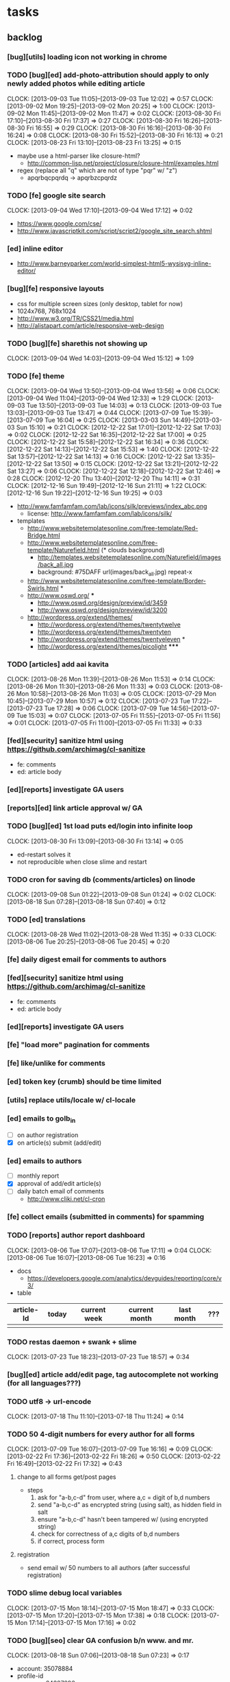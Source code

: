 #+FILETAGS: :Globin:

* tasks
** backlog
*** [bug][utils] loading icon not working in chrome
*** TODO [bug][ed] add-photo-attribution should apply to only newly added photos while editing article
    :CLOCK:
    CLOCK: [2013-09-03 Tue 11:05]--[2013-09-03 Tue 12:02] =>  0:57
    CLOCK: [2013-09-02 Mon 19:25]--[2013-09-02 Mon 20:25] =>  1:00
    CLOCK: [2013-09-02 Mon 11:45]--[2013-09-02 Mon 11:47] =>  0:02
    CLOCK: [2013-08-30 Fri 17:10]--[2013-08-30 Fri 17:37] =>  0:27
    CLOCK: [2013-08-30 Fri 16:26]--[2013-08-30 Fri 16:55] =>  0:29
    CLOCK: [2013-08-30 Fri 16:16]--[2013-08-30 Fri 16:24] =>  0:08
    CLOCK: [2013-08-30 Fri 15:52]--[2013-08-30 Fri 16:13] =>  0:21
    CLOCK: [2013-08-23 Fri 13:10]--[2013-08-23 Fri 13:25] =>  0:15
    :END:
    - maybe use a html-parser like closure-html?
      - http://common-lisp.net/project/closure/closure-html/examples.html
    - regex (replace all "q" which are not of type "pqr" w/ "z")
      - apqrbqcpqrdq -> apqrbzcpqrdz
*** TODO [fe] google site search
    :CLOCK:
    CLOCK: [2013-09-04 Wed 17:10]--[2013-09-04 Wed 17:12] =>  0:02
    :END:
    - https://www.google.com/cse/
    - http://www.javascriptkit.com/script/script2/google_site_search.shtml
*** [ed] inline editor
    - http://www.barneyparker.com/world-simplest-html5-wysisyg-inline-editor/
*** [bug][fe] responsive layouts
    - css for multiple screen sizes (only desktop, tablet for now)
    - 1024x768, 768x1024
    - http://www.w3.org/TR/CSS21/media.html
    - http://alistapart.com/article/responsive-web-design
*** TODO [bug][fe] sharethis not showing up
    :CLOCK:
    CLOCK: [2013-09-04 Wed 14:03]--[2013-09-04 Wed 15:12] =>  1:09
    :END:
*** TODO [fe] theme
    :CLOCK:
    CLOCK: [2013-09-04 Wed 13:50]--[2013-09-04 Wed 13:56] =>  0:06
    CLOCK: [2013-09-04 Wed 11:04]--[2013-09-04 Wed 12:33] =>  1:29
    CLOCK: [2013-09-03 Tue 13:50]--[2013-09-03 Tue 14:03] =>  0:13
    CLOCK: [2013-09-03 Tue 13:03]--[2013-09-03 Tue 13:47] =>  0:44
    CLOCK: [2013-07-09 Tue 15:39]--[2013-07-09 Tue 16:04] =>  0:25
    CLOCK: [2013-03-03 Sun 14:49]--[2013-03-03 Sun 15:10] =>  0:21
    CLOCK: [2012-12-22 Sat 17:01]--[2012-12-22 Sat 17:03] =>  0:02
    CLOCK: [2012-12-22 Sat 16:35]--[2012-12-22 Sat 17:00] =>  0:25
    CLOCK: [2012-12-22 Sat 15:58]--[2012-12-22 Sat 16:34] =>  0:36
    CLOCK: [2012-12-22 Sat 14:13]--[2012-12-22 Sat 15:53] =>  1:40
    CLOCK: [2012-12-22 Sat 13:57]--[2012-12-22 Sat 14:13] =>  0:16
    CLOCK: [2012-12-22 Sat 13:35]--[2012-12-22 Sat 13:50] =>  0:15
    CLOCK: [2012-12-22 Sat 13:21]--[2012-12-22 Sat 13:27] =>  0:06
    CLOCK: [2012-12-22 Sat 12:18]--[2012-12-22 Sat 12:46] =>  0:28
    CLOCK: [2012-12-20 Thu 13:40]--[2012-12-20 Thu 14:11] =>  0:31
    CLOCK: [2012-12-16 Sun 19:49]--[2012-12-16 Sun 21:11] =>  1:22
    CLOCK: [2012-12-16 Sun 19:22]--[2012-12-16 Sun 19:25] =>  0:03
    :END:
    :PROPERTIES:
    :ARCHIVE_TIME: 2012-12-22 Sat 17:03
    :END:
    - http://www.famfamfam.com/lab/icons/silk/previews/index_abc.png
      - license: http://www.famfamfam.com/lab/icons/silk/
    - templates
      - http://www.websitetemplatesonline.com/free-template/Red-Bridge.html
      - http://www.websitetemplatesonline.com/free-template/Naturefield.html (* clouds background)
        - http://templates.websitetemplatesonline.com/Naturefield/images/back_all.jpg
        - background: #75DAFF url(images/back_all.jpg) repeat-x
      - http://www.websitetemplatesonline.com/free-template/Border-Swirls.html *
      - http://www.oswd.org/ ***
        - http://www.oswd.org/design/preview/id/3459
        - http://www.oswd.org/design/preview/id/3200
      - http://wordpress.org/extend/themes/
        - http://wordpress.org/extend/themes/twentytwelve
        - http://wordpress.org/extend/themes/twentyten
        - http://wordpress.org/extend/themes/twentyeleven *
        - http://wordpress.org/extend/themes/picolight *****
*** TODO [articles] add aai kavita
    :CLOCK:
    CLOCK: [2013-08-26 Mon 11:39]--[2013-08-26 Mon 11:53] =>  0:14
    CLOCK: [2013-08-26 Mon 11:30]--[2013-08-26 Mon 11:33] =>  0:03
    CLOCK: [2013-08-26 Mon 10:58]--[2013-08-26 Mon 11:03] =>  0:05
    CLOCK: [2013-07-29 Mon 10:45]--[2013-07-29 Mon 10:57] =>  0:12
    CLOCK: [2013-07-23 Tue 17:22]--[2013-07-23 Tue 17:28] =>  0:06
    CLOCK: [2013-07-09 Tue 14:56]--[2013-07-09 Tue 15:03] =>  0:07
    CLOCK: [2013-07-05 Fri 11:55]--[2013-07-05 Fri 11:56] =>  0:01
    CLOCK: [2013-07-05 Fri 11:00]--[2013-07-05 Fri 11:33] =>  0:33
    :END:
*** [fed][security] sanitize html using https://github.com/archimag/cl-sanitize
    - fe: comments
    - ed: article body
*** [ed][reports] investigate GA users
*** [reports][ed] link article approval w/ GA
*** TODO [bug][ed] 1st load puts ed/login into infinite loop
    :CLOCK:
    CLOCK: [2013-08-30 Fri 13:09]--[2013-08-30 Fri 13:14] =>  0:05
    :END:
    - ed-restart solves it
    - not reproducible when close slime and restart
*** TODO cron for saving db (comments/articles) on linode
    :CLOCK:
    CLOCK: [2013-09-08 Sun 01:22]--[2013-09-08 Sun 01:24] =>  0:02
    CLOCK: [2013-08-18 Sun 07:28]--[2013-08-18 Sun 07:40] =>  0:12
    :END:
*** TODO [ed] translations
    :CLOCK:
    CLOCK: [2013-08-28 Wed 11:02]--[2013-08-28 Wed 11:35] =>  0:33
    CLOCK: [2013-08-06 Tue 20:25]--[2013-08-06 Tue 20:45] =>  0:20
    :END:
*** [fe] daily digest email for comments to authors
*** [fed][security] sanitize html using https://github.com/archimag/cl-sanitize
    - fe: comments
    - ed: article body
*** [ed][reports] investigate GA users
*** [fe] "load more" pagination for comments
*** [fe] like/unlike for comments
*** [ed] token key (crumb) should be time limited
*** [utils] replace utils/locale w/ cl-locale
*** [ed] emails to golb_in
    - [ ] on author registration
    - [X] on article(s) submit (add/edit)
*** [ed] emails to authors
    - [ ] monthly report
    - [X] approval of add/edit article(s)
    - [ ] daily batch email of comments
      - http://www.cliki.net/cl-cron
*** [fe] collect emails (submitted in comments) for spamming
*** TODO [reports] author report dashboard
    :CLOCK:
    CLOCK: [2013-08-06 Tue 17:07]--[2013-08-06 Tue 17:11] =>  0:04
    CLOCK: [2013-08-06 Tue 16:07]--[2013-08-06 Tue 16:23] =>  0:16
    :END:
    - docs
      - https://developers.google.com/analytics/devguides/reporting/core/v3/
    - table
| article-Id | today | current week | current month | last month | ??? |
|------------+-------+--------------+---------------+------------+-----|
|            |       |              |               |            |     |
*** TODO restas daemon + swank + slime
    :CLOCK:
    CLOCK: [2013-07-23 Tue 18:23]--[2013-07-23 Tue 18:57] =>  0:34
    :END:
*** [bug][ed] article add/edit page, tag autocomplete not working (for all languages???)
*** TODO utf8 -> url-encode
    :CLOCK:
    CLOCK: [2013-07-18 Thu 11:10]--[2013-07-18 Thu 11:24] =>  0:14
    :END:
*** TODO 50 4-digit numbers for every author for all forms
    :CLOCK:
    CLOCK: [2013-07-09 Tue 16:07]--[2013-07-09 Tue 16:16] =>  0:09
    CLOCK: [2013-02-22 Fri 17:36]--[2013-02-22 Fri 18:26] =>  0:50
    CLOCK: [2013-02-22 Fri 16:49]--[2013-02-22 Fri 17:32] =>  0:43
    :END:
**** change to all forms get/post pages
     - steps
       1. ask for "a-b,c-d" from user, where a,c = digit of b,d numbers
       2. send "a-b,c-d" as encrypted string (using salt), as hidden field in salt
       3. ensure "a-b,c-d" hasn't been tampered w/ (using encrypted string)
       4. check for correctness of a,c digits of b,d numbers
       5. if correct, process form
**** registration
     - send email w/ 50 numbers to all authors (after successful registration)
*** TODO slime debug local variables
    :CLOCK:
    CLOCK: [2013-07-15 Mon 18:14]--[2013-07-15 Mon 18:47] =>  0:33
    CLOCK: [2013-07-15 Mon 17:20]--[2013-07-15 Mon 17:38] =>  0:18
    CLOCK: [2013-07-15 Mon 17:14]--[2013-07-15 Mon 17:16] =>  0:02
    :END:
*** TODO [bug][seo] clear GA confusion b/n www. and mr.
    :CLOCK:
    CLOCK: [2013-08-18 Sun 07:06]--[2013-08-18 Sun 07:23] =>  0:17
    :END:
    - account: 35078884
    - profile-id
      - www: 64387896
      - mr: 68192024
      - hi: 68190841
*** [performance] partial responses for requests
    - send back the following as soon as we get the request
      - http header
      - page header (logo, navigation)
      - css
*** [lang] make translate accept positional/named params
*** TODO [fe] google/bing/yahoo cache URL
    :CLOCK:
    CLOCK: [2013-04-06 Sat 04:17]--[2013-04-06 Sat 04:39] =>  0:22
    :END:
    - google
      - *** in chrome add "cache:" before the website address in the address bar ***
      - *** in chrome add "site:" before the website address in the address bar ***
      - http://stackoverflow.com/a/4560541
        - http://webcache.googleusercontent.com/search?q=cache:<your url without "http://">
    - bing
    - yahoo
*** [ed] change hunchentoot session secret, etc
    - http://weitz.de/hunchentoot/#sessions
*** [fed] analyze http://common-lisp.net/project/ht-ajax/ht-ajax.html and/or http://martin-loetzsch.de/ht-simple-ajax/
*** [ed] use https://github.com/Inaimathi/formlets for ed forms
*** TODO [ed] theme
    :CLOCK:
    CLOCK: [2013-08-05 Mon 18:42]--[2013-08-05 Mon 18:52] =>  0:10
    CLOCK: [2013-07-25 Thu 19:29]--[2013-07-25 Thu 19:49] =>  0:20
    CLOCK: [2013-07-25 Thu 18:30]--[2013-07-25 Thu 18:56] =>  0:26
    CLOCK: [2013-07-25 Thu 18:12]--[2013-07-25 Thu 18:30] =>  0:18
    CLOCK: [2013-07-25 Thu 15:59]--[2013-07-25 Thu 16:12] =>  0:13
    CLOCK: [2013-07-25 Thu 11:37]--[2013-07-25 Thu 11:41] =>  0:04
    CLOCK: [2013-07-24 Wed 19:50]--[2013-07-24 Wed 20:23] =>  0:33
    CLOCK: [2013-07-24 Wed 19:34]--[2013-07-24 Wed 19:45] =>  0:11
    CLOCK: [2013-07-24 Wed 19:07]--[2013-07-24 Wed 19:16] =>  0:09
    CLOCK: [2013-07-23 Tue 13:08]--[2013-07-23 Tue 14:14] =>  1:06
    CLOCK: [2013-07-23 Tue 11:05]--[2013-07-23 Tue 12:34] =>  1:29
    CLOCK: [2013-07-23 Tue 10:48]--[2013-07-23 Tue 10:55] =>  0:07
    CLOCK: [2013-07-22 Mon 18:56]--[2013-07-22 Mon 20:21] =>  1:25
    CLOCK: [2013-07-22 Mon 16:50]--[2013-07-22 Mon 17:10] =>  0:20
    CLOCK: [2013-03-10 Sun 16:23]--[2013-03-10 Sun 16:35] =>  0:12
    :END:
    :PROPERTIES:
    :ARCHIVE_TIME: 2013-08-06 Tue 16:07
    :END:
    - spree
      - Your Store: http://super-emporium-3888.spree.mx
      - Your Store's Admin Area: http://super-emporium-3888.spree.mx/admin
      - Username: spree@example.com
      - Password: spree123
    - http://demo.activeadmin.info/admin (ror admin)
    - http://radiantcms.org/demo/
*** [fed] error messages
    - [X] ed: inline photos in articles should be of /static/photos/*.jpeg
    - [ ] fe: spam comment
*** TODO [security] escape input/output data
    :CLOCK:
    CLOCK: [2012-12-01 Sat 17:10]--[2012-12-01 Sat 17:26] =>  0:16
    :END:
    - (ql:quickload "do-urlencode")
*** [security] server scans
    - [ ] http://www.cirt.net/nikto2
      - http://www.cirt.net/nikto2-docs/
    - [ ] http://code.google.com/p/skipfish/
    - [ ] http://zaries.wordpress.com/2010/12/22/hunchentoot-webserver-and-application-security/
*** [security] http://en.wikipedia.org/wiki/Cross-site_scripting
*** [performance] gzip content served by nginx
*** [performance] http caching headers
*** [seo][performance] favicon
*** TODO [ed] editor should be able to approve/reject articles
    :CLOCK:
    CLOCK: [2012-11-04 Sun 16:53]--[2012-11-04 Sun 17:23] =>  0:30
    :END:
*** [fed] photo slideshow articles
*** [fed] gravatar for author images
    - http://en.gravatar.com/site/implement/images/
*** [reports] accounts table/storage for authors
    - monthly
      - views
      - rate per view
      - paid X INR
      - paid on date
*** TODO [lang] externalize strings from code, add library code
    :CLOCK:
    CLOCK: [2012-10-17 Wed 20:04]--[2012-10-17 Wed 20:24] =>  0:20
    CLOCK: [2012-10-17 Wed 19:08]--[2012-10-17 Wed 19:49] =>  0:41
    :END:
    - [ ] fe
      - [ ] 'home' in primary nav
    - [ ] utils
    - [ ] common
    - [ ] ed
    - notes
      - (setf *translation-file-root* (get-parent-directory-path-string (merge-pathnames "locale/" *home*)))
      - (cl-i18n-utils:gen-translation-file "~/golbin/frontend/view/" "~/golbin/data/locale/en-IN.lisp" :ext "lisp$")
      - (load-language "en-IN")
      - combine split sentences into 1 long one using format and params (~a); eg as in article-preamble-markup
*** [lang] ensure utf-8 in both fe and ed (including RTE)
*** TODO [lang] mr/hi font in fe and RTE
    :CLOCK:
    CLOCK: [2012-11-04 Sun 11:30]--[2012-11-04 Sun 12:20] =>  0:50
    :END:
    - http://salrc.uchicago.edu/resources/fonts/available/hindi/
    - http://tdil.mit.gov.in/
    - http://www.walia.com/fonts/index.shtml
    - http://www.indlinux.org/wiki/index.php/IndicFontsList#Devanagari
*** [lang] find string replacements for different languages
*** [lang] strings passed to JS land
*** [ed] admin should be able to change author-type
    - promote author to editor (or viceversa)
*** [ed] an editor should not be able to approve his own articles
*** [ed] articles should have field for 'reason of rejection by editor'
*** [ed] home page should show a table of
    - status icon
| Color  | Meaning   |
|--------+-----------|
| Red    | Withdrawn |
| Orange | Deleted   |
| Green  | Approved  |
| Yellow | Submitted |
| Blue   | Draft     |
    - edit/delete
    - title, summary, preview
    - #views
      - today
      - this week (starting monday)
      - this month
      - this quarter
      - this half-year
      - this year
*** [fe] disable prev/next when carousel is no longer scrollable in that direction
*** TODO [ed] add search (using cat/subcat, tags) in select-photo pane
    :CLOCK:
    CLOCK: [2012-09-03 Mon 21:00]--[2012-09-03 Mon 21:36] =>  0:36
    CLOCK: [2012-09-03 Mon 20:16]--[2012-09-03 Mon 20:25] =>  0:09
    CLOCK: [2012-09-03 Mon 16:09]--[2012-09-03 Mon 16:45] =>  0:36
    CLOCK: [2012-09-03 Mon 15:48]--[2012-09-03 Mon 16:03] =>  0:15
    CLOCK: [2012-08-28 Tue 16:25]--[2012-08-28 Tue 16:45] =>  0:20
    :END:
*** [config] utils/dimensions should not presume dimensions like envt or lang
*** [performance] remove unnecessary id/class from page elements
    - [ ] fe
    - [ ] ed
*** [performance][cache] pass cache=nil (optional, t by default) param to bypass cache (useful for editorial)
*** TODO [fe] home page to show carousel for categories/authors of articles
    :CLOCK:
    CLOCK: [2012-08-21 Tue 20:02]--[2012-08-21 Tue 20:09] =>  0:07
    CLOCK: [2012-08-21 Tue 16:57]--[2012-08-21 Tue 16:59] =>  0:02
    CLOCK: [2012-08-17 Fri 19:22]--[2012-08-17 Fri 21:39] =>  2:17
    CLOCK: [2012-08-10 Fri 20:54]--[2012-08-10 Fri 21:06] =>  0:12
    :END:
    - examples
      - http://www.naver.com/
        - 5 tabs + carousels, instead of 5 carousels 1 below the other
        - 2 photos (horizontal) + 5-7 text (vertical)
      - http://navercast.naver.com/
        - 2 vertical photos + 3 vertical photos (smaller)
      - automatically scroll every few seconds
*** [js] put related functions (and variables) into modules, so that they don't interact outside of modules (thus reducing bugs)
*** tests
**** stefil
**** TODO fiveam
     :CLOCK:
     :END:
     - http://msnyder.info/posts/2011/07/lisp-for-the-web-part-ii/#sec-7
     - http://aperiodic.net/phil/archives/Geekery/notes-on-lisp-testing-frameworks.html
     - http://www.cliki.net/test%20framework
**** coverage (sb-cover)
*** [bug] route-cat-page not working due to refactor routes
*** [fe] css 2 -> 3
    - http://css3please.com/ ***
    - http://perishablepress.com/css3-progressive-enhancement-smart-design/
    - http://coding.smashingmagazine.com/2011/04/21/css3-vs-css-a-speed-benchmark/
*** [fe] html 4 -> 5
    - http://www.w3.org/TR/html5/
      - http://www.w3.org/TR/html5-diff/
    - http://diveinto.html5doctor.com/
    - good samples
      - http://html5gallery.com/
        - http://www.lastchart.com/
*** [ed] theme RTE to not show some manipulations (eg, restrict image urls to only golbin images)
*** [performance] http://www.appelsiini.net/projects/lazyload
*** TODO investigate heroku
    :CLOCK:
    CLOCK: [2013-04-01 Mon 01:00]--[2013-04-01 Mon 01:37] =>  0:37
    :END:
    - http://kuomarc.wordpress.com/2012/05/13/12-steps-to-build-and-deploy-common-lisp-in-the-cloud-and-comparing-rails/
*** investigate
    - [ ] github.com/hargettp/hh-web
    - [ ] github.com/arielnetworks/cl-locale
    - [ ] cl-annotate
*** Archive                                                         :ARCHIVE:
**** DONE [editorial] session for login
     CLOSED: [2012-08-20 Mon 21:34]
     :CLOCK:
     CLOCK: [2012-08-20 Mon 20:03]--[2012-08-20 Mon 21:34] =>  1:31
     :END:
     :PROPERTIES:
     :ARCHIVE_TIME: 2012-08-21 Tue 14:26
     :END:
     - file:///home/pradyus/quicklisp/dists/quicklisp/software/hunchentoot-1.2.3/www/hunchentoot-doc.html#sessions
**** DONE [fe] carousel for related articles
     CLOSED: [2012-08-15 Wed 16:46]
     :CLOCK:
     CLOCK: [2012-08-15 Wed 15:12]--[2012-08-15 Wed 16:46] =>  1:34
     CLOCK: [2012-08-14 Tue 19:36]--[2012-08-14 Tue 20:52] =>  1:16
     CLOCK: [2012-08-14 Tue 19:04]--[2012-08-14 Tue 19:14] =>  0:10
     CLOCK: [2012-08-14 Tue 18:54]--[2012-08-14 Tue 18:58] =>  0:04
     :END:
     :PROPERTIES:
     :ARCHIVE_TIME: 2012-08-21 Tue 14:26
     :END:
**** DONE [fe] pagination: add prev/next, -+10
     CLOSED: [2012-08-14 Tue 17:33]
     :CLOCK:
     CLOCK: [2012-08-14 Tue 15:58]--[2012-08-14 Tue 17:33] =>  1:35
     :END:
     :PROPERTIES:
     :ARCHIVE_TIME: 2012-08-21 Tue 14:26
     :END:
**** DONE [editorial] ajax for uploading lead photos for articles
     CLOSED: [2012-08-13 Mon 21:49]
     :CLOCK:
     CLOCK: [2012-08-13 Mon 21:38]--[2012-08-13 Mon 21:48] =>  0:10
     CLOCK: [2012-08-13 Mon 20:05]--[2012-08-13 Mon 21:20] =>  1:15
     CLOCK: [2012-08-13 Mon 19:02]--[2012-08-13 Mon 19:29] =>  0:27
     :END:
     :PROPERTIES:
     :ARCHIVE_TIME: 2012-08-21 Tue 14:26
     :END:
**** DONE [editorial] ajax for selecting lead photos for articles
     CLOSED: [2012-08-10 Fri 20:46]
     :CLOCK:
     CLOCK: [2012-08-10 Fri 19:57]--[2012-08-10 Fri 20:45] =>  0:48
     CLOCK: [2012-08-10 Fri 19:22]--[2012-08-10 Fri 19:53] =>  0:31
     CLOCK: [2012-08-08 Wed 20:29]--[2012-08-08 Wed 21:43] =>  1:14
     CLOCK: [2012-08-08 Wed 19:05]--[2012-08-08 Wed 20:11] =>  1:06
     CLOCK: [2012-08-07 Tue 21:15]--[2012-08-07 Tue 21:37] =>  0:22
     CLOCK: [2012-08-07 Tue 20:47]--[2012-08-07 Tue 20:56] =>  0:09
     CLOCK: [2012-08-07 Tue 20:05]--[2012-08-07 Tue 20:38] =>  0:33
     :END:
     :PROPERTIES:
     :ARCHIVE_TIME: 2012-08-21 Tue 14:26
     :END:
**** DONE *[bug] all photos have 'typeof' = 'nil' in DB*
     CLOSED: [2012-08-07 Tue 20:45]
     :CLOCK:
     CLOCK: [2012-08-07 Tue 20:39]--[2012-08-07 Tue 20:45] =>  0:06
     :END:
     :PROPERTIES:
     :ARCHIVE_TIME: 2012-08-21 Tue 14:26
     :END:
     - PARENSCRIPT::TYPEOF -> HAWKSBILL.GOLBIN.MODEL::TYPEOF
**** DONE frontend/view/js does not load on (require :golbin)
     CLOSED: [2012-08-07 Tue 19:54]
     :CLOCK:
     CLOCK: [2012-08-07 Tue 19:40]--[2012-08-07 Tue 19:54] =>  0:14
     :END:
     :PROPERTIES:
     :ARCHIVE_TIME: 2012-08-21 Tue 14:26
     :END:
**** DONE unhover should be on subnav and not nav
     CLOSED: [2012-08-07 Tue 19:39]
     :CLOCK:
     CLOCK: [2012-08-07 Tue 19:18]--[2012-08-07 Tue 19:39] =>  0:21
     :END:
     :PROPERTIES:
     :ARCHIVE_TIME: 2012-08-21 Tue 14:26
     :END:
**** DONE page jumps when subnav absent and hover on nav
     CLOSED: [2012-08-07 Tue 19:17]
     :CLOCK:
     CLOCK: [2012-08-07 Tue 19:16]--[2012-08-07 Tue 19:17] =>  0:01
     :END:
     :PROPERTIES:
     :ARCHIVE_TIME: 2012-08-21 Tue 14:26
     :END:
**** DONE spelling mistake in 'Environment' and 'Entertainment' navigation
     CLOSED: [2012-08-07 Tue 19:14]
     :CLOCK:
     CLOCK: [2012-08-07 Tue 19:09]--[2012-08-07 Tue 19:14] =>  0:05
     :END:
     :PROPERTIES:
     :ARCHIVE_TIME: 2012-08-21 Tue 14:26
     :END:
**** DONE remove model/view since we'll be using google-analytics (w/ their api to parse our own data)
     CLOSED: [2012-08-06 Mon 19:42]
     :CLOCK:
     CLOCK: [2012-08-06 Mon 19:38]--[2012-08-06 Mon 19:42] =>  0:04
     :END:
     :PROPERTIES:
     :ARCHIVE_TIME: 2012-08-21 Tue 14:26
     :END:
**** DONE get-config goes into infinite loop
     CLOSED: [2012-08-06 Mon 19:36]
     :CLOCK:
     CLOCK: [2012-08-06 Mon 19:22]--[2012-08-06 Mon 19:36] =>  0:14
     :END:
     :PROPERTIES:
     :ARCHIVE_TIME: 2012-08-21 Tue 14:26
     :END:
**** DONE some navigations not working
     CLOSED: [2012-08-06 Mon 19:20]
     :CLOCK:
     CLOCK: [2012-08-06 Mon 19:01]--[2012-08-06 Mon 19:20] =>  0:19
     :END:
     :PROPERTIES:
     :ARCHIVE_TIME: 2012-08-21 Tue 14:26
     :END:
     - navigation categories that do not have any articles (all those which do not have any subcategory (defect of add-articles, but should not happen in production) now go to a 404 instead of a 500
**** DONE refactor utils, frontend and editorial to be in different pkgs other than :hawksbill.golbin
     CLOSED: [2012-08-05 Sun 18:48]
     :CLOCK:
     CLOCK: [2012-08-05 Sun 16:48]--[2012-08-05 Sun 18:48] =>  2:00
     CLOCK: [2012-08-05 Sun 15:41]--[2012-08-05 Sun 16:03] =>  0:22
     :END:
     :PROPERTIES:
     :ARCHIVE_TIME: 2012-08-21 Tue 14:26
     :END:
**** DONE mini-author should *not* inherit from author (else what's the use of creating mini-author?)
      CLOSED: [2012-07-31 Tue 19:29]
     :CLOCK:
     CLOCK: [2012-07-31 Tue 19:14]--[2012-07-31 Tue 19:29] =>  0:15
     CLOCK: [2012-07-31 Tue 18:51]--[2012-07-31 Tue 19:06] =>  0:15
     :END:
     :PROPERTIES:
     :ARCHIVE_TIME: 2012-08-21 Tue 14:26
     :END:
**** DONE utils/photo: scale-and-save-photo does not scale and save photos w/ new-filename = '-\d+.jpeg'
      CLOSED: [2012-07-31 Tue 19:13]
     :CLOCK:
     CLOCK: [2012-07-31 Tue 19:07]--[2012-07-31 Tue 19:13] =>  0:06
     :END:
     :PROPERTIES:
     :ARCHIVE_TIME: 2012-08-21 Tue 14:26
     :END:
**** DONE tags not getting populated correctly during add-tmp-photos
      CLOSED: [2012-07-13 Fri 16:19]
     :CLOCK:
     CLOCK: [2012-07-13 Fri 16:13]--[2012-07-13 Fri 16:19] =>  0:06
     :END:
     :PROPERTIES:
     :ARCHIVE_TIME: 2012-08-21 Tue 14:26
     :END:
**** DONE ed-v-photo-get not upto date as w/ ed-v-tmp-photo-get
      CLOSED: [2012-07-13 Fri 16:09]
     :CLOCK:
     CLOCK: [2012-07-13 Fri 16:06]--[2012-07-13 Fri 16:09] =>  0:03
     :END:
     :PROPERTIES:
     :ARCHIVE_TIME: 2012-08-21 Tue 14:26
     :END:
**** DONE http://localhost:8080/tmp-photo/ not working
      CLOSED: [2012-07-13 Fri 16:02]
     :CLOCK:
     CLOCK: [2012-07-13 Fri 15:50]--[2012-07-13 Fri 16:02] =>  0:12
     :END:
     :PROPERTIES:
     :ARCHIVE_TIME: 2012-08-21 Tue 14:26
     :END:
**** DONE pagination: don't show page-3 when there are exactly 30 articles
     CLOSED: [2012-07-05 Thu 11:44]
     :CLOCK:
     CLOCK: [2012-07-05 Thu 11:42]--[2012-07-05 Thu 11:44] =>  0:02
     :END:
     :PROPERTIES:
     :ARCHIVE_TIME: 2012-08-21 Tue 14:26
     :END:
**** DONE fix helpers macro 'dolist-li-a'
     CLOSED: [2012-07-04 Wed 08:50]
     :CLOCK:
     CLOCK: [2012-07-04 Wed 08:44]--[2012-07-04 Wed 08:50] =>  0:06
     :END:
     :PROPERTIES:
     :ARCHIVE_TIME: 2012-08-21 Tue 14:26
     :END:
**** DONE db
     CLOSED: [2012-06-29 Fri 17:48]
     :CLOCK:
     CLOCK: [2012-06-27 Wed 11:49]--[2012-06-27 Wed 11:50] =>  0:01
     :END:
     :PROPERTIES:
     :ARCHIVE_TIME: 2012-08-21 Tue 14:26
     :END:
     - [X] id != title when add-articles
     - [X] last-id of article not incrementing when add-articles
**** DONE pagination (http://localhost:8000/t/scrambled/3/ should not show page#s > 3)
     CLOSED: [2012-06-21 Thu 11:52]
     :CLOCK:
     CLOCK: [2012-06-21 Thu 11:47]--[2012-06-21 Thu 11:52] =>  0:05
     :END:
     :PROPERTIES:
     :ARCHIVE_TIME: 2012-08-21 Tue 14:26
     :END:
**** DONE cat/subcat pages (some fn not found)
     CLOSED: [2012-06-21 Thu 11:15]
     :CLOCK:
     CLOCK: [2012-06-21 Thu 11:12]--[2012-06-21 Thu 11:15] =>  0:03
     :END:
     :PROPERTIES:
     :ARCHIVE_TIME: 2012-08-21 Tue 14:26
     :END:
**** DONE fix git repo corruption
     CLOSED: [2012-07-06 Fri 08:43]
     :CLOCK:
     CLOCK: [2012-07-06 Fri 08:2 5]--[2012-07-06 Fri 08:43] =>  0:18
     :END:
     :PROPERTIES:
     :ARCHIVE_TIME: 2012-08-21 Tue 14:26
     :END:
**** DONE *[bug] db photos mini-author should not be an author*
     CLOSED: [2012-08-21 Tue 20:32]
     :CLOCK:
     CLOCK: [2012-08-21 Tue 20:11]--[2012-08-21 Tue 20:32] =>  0:21
     :END:
     :PROPERTIES:
     :ARCHIVE_TIME: 2012-08-21 Tue 20:32
     :END:
**** DONE [bug][editorial] editorial/view/author.lisp: whoami (currently logged in user)
     CLOSED: [2012-08-21 Tue 20:47]
     :CLOCK:
     CLOCK: [2012-08-21 Tue 20:38]--[2012-08-21 Tue 20:47] =>  0:09
     CLOCK: [2012-08-21 Tue 20:33]--[2012-08-21 Tue 20:38] =>  0:05
     :END:
     :PROPERTIES:
     :ARCHIVE_TIME: 2012-08-21 Tue 20:47
     :END:
**** DONE [editorial] article page, photo pane: my photos
     CLOSED: [2012-08-21 Tue 21:39]
     :CLOCK:
     CLOCK: [2012-08-21 Tue 20:57]--[2012-08-21 Tue 21:39] =>  0:42
     :END:
     :PROPERTIES:
     :ARCHIVE_TIME: 2012-08-21 Tue 21:39
     :END:
**** DONE [editorial] article page, photo pane: paginate
     CLOSED: [2012-08-22 Wed 20:16]
     :CLOCK:
     CLOCK: [2012-08-22 Wed 19:13]--[2012-08-22 Wed 20:16] =>  1:03
     :END:
     :PROPERTIES:
     :ARCHIVE_TIME: 2012-08-22 Wed 20:16
     :END:
**** DONE [editorial] autocomplete tags in add article
     CLOSED: [2012-08-24 Fri 20:17]
     :CLOCK:
     CLOCK: [2012-08-24 Fri 19:04]--[2012-08-24 Fri 20:17] =>  1:13
     CLOCK: [2012-08-22 Wed 21:37]--[2012-08-22 Wed 22:01] =>  0:24
     CLOCK: [2012-08-22 Wed 20:30]--[2012-08-22 Wed 21:34] =>  1:04
     :END:
     :PROPERTIES:
     :ARCHIVE_TIME: 2012-08-24 Fri 20:17
     :END:
     - http://jqueryui.com/demos/autocomplete/
**** DONE *[bug] only 'Photos' showing up in 'ed' for logged in user (non-admin)*
    CLOSED: [2012-02-06 Mon 19:26]
    :CLOCK:
    CLOCK: [2012-02-06 Mon 19:13]--[2012-02-06 Mon 19:26] =>  0:13
    CLOCK: [2012-02-06 Mon 12:25]--[2012-02-06 Mon 12:36] =>  0:11
    CLOCK: [2012-02-01 Wed 19:54]--[2012-02-01 Wed 19:59] =>  0:05
    :END:
    :PROPERTIES:
    :ARCHIVE_TIME: 2012-02-10 Fri 09:34
    :END:
**** DONE [editorial] autocomplete tags in photo upload pane
     CLOSED: [2012-09-03 Mon 15:47]
     :CLOCK:
     CLOCK: [2012-09-03 Mon 15:25]--[2012-09-03 Mon 15:47] =>  0:22
     :END:
     :PROPERTIES:
     :ARCHIVE_TIME: 2012-09-03 Mon 15:47
     :END:
**** DONE *[bug] db: cat/subcat of photos don't have an id*
     CLOSED: [2012-09-03 Mon 20:41]
     :CLOCK:
     CLOCK: [2012-09-03 Mon 20:25]--[2012-09-03 Mon 20:41] =>  0:16
     :END:
     :PROPERTIES:
     :ARCHIVE_TIME: 2012-09-03 Mon 20:41
     :END:
**** DONE [editorial] dashboard/home
     CLOSED: [2012-09-05 Wed 21:39]
     :CLOCK:
     CLOCK: [2012-09-05 Wed 21:36]--[2012-09-05 Wed 21:39] =>  0:03
     CLOCK: [2012-09-05 Wed 19:22]--[2012-09-05 Wed 21:35] =>  2:13
     :END:
     :PROPERTIES:
     :ARCHIVE_TIME: 2012-09-05 Wed 21:39
     :END:
     - [X] list of articles for edit/delete
     - [X] add article/photo in navigation
**** DONE [frontend] heartbeat
     CLOSED: [2012-09-09 Sun 14:12]
     :CLOCK:
     CLOCK: [2012-09-09 Sun 14:07]--[2012-09-09 Sun 14:12] =>  0:05
     :END:
     :PROPERTIES:
     :ARCHIVE_TIME: 2012-09-09 Sun 14:13
     :END:
**** DONE add alias (name visible to visitors) to author
     CLOSED: [2012-09-09 Sun 14:49]
     :CLOCK:
     CLOCK: [2012-09-09 Sun 14:14]--[2012-09-09 Sun 14:49] =>  0:35
     :END:
     :PROPERTIES:
     :ARCHIVE_TIME: 2012-09-09 Sun 14:49
     :END:
     - [X] handle will now come from alias and not username
**** DONE [editorial] home page should show links to articles
     CLOSED: [2012-09-09 Sun 20:06]
     :CLOCK:
     CLOCK: [2012-09-09 Sun 19:50]--[2012-09-09 Sun 20:06] =>  0:16
     :END:
     :PROPERTIES:
     :ARCHIVE_TIME: 2012-09-09 Sun 20:06
     :END:
**** DONE [editorial] author should be able to _preview_ his article
     CLOSED: [2012-09-09 Sun 20:18]
     :CLOCK:
     CLOCK: [2012-09-09 Sun 20:12]--[2012-09-09 Sun 20:18] =>  0:06
     :END:
     :PROPERTIES:
     :ARCHIVE_TIME: 2012-09-09 Sun 20:18
     :END:
**** DONE *[bug] get-mini-photo should have new-filename and not filename*
     CLOSED: [2012-09-09 Sun 21:31]
     :CLOCK:
     CLOCK: [2012-09-09 Sun 21:29]--[2012-09-09 Sun 21:31] =>  0:02
     CLOCK: [2012-09-09 Sun 21:21]--[2012-09-09 Sun 21:26] =>  0:05
     :END:
     :PROPERTIES:
     :ARCHIVE_TIME: 2012-09-09 Sun 21:31
     :END:
**** DONE *[bug] TODO: return the id of the currently logged in author*
     CLOSED: [2012-09-09 Sun 21:48]
     :CLOCK:
     CLOCK: [2012-09-09 Sun 21:34]--[2012-09-09 Sun 21:48] =>  0:14
     :END:
     :PROPERTIES:
     :ARCHIVE_TIME: 2012-09-09 Sun 21:48
     :END:
**** DONE divide status = :d of articles into :draft and :deleted
     CLOSED: [2012-09-11 Tue 22:14]
     :CLOCK:
     CLOCK: [2012-09-11 Tue 21:46]--[2012-09-11 Tue 22:14] =>  0:28
     :END:
     :PROPERTIES:
     :ARCHIVE_TIME: 2012-09-11 Tue 22:14
     :END:
**** DONE *[bug] error500 for http://localhost:8080/article/289/*
     CLOSED: [2012-09-11 Tue 23:10]
     :CLOCK:
     CLOCK: [2012-09-11 Tue 22:50]--[2012-09-11 Tue 23:10] =>  0:20
     :END:
     :PROPERTIES:
     :ARCHIVE_TIME: 2012-09-11 Tue 23:10
     :END:
**** DONE [editorial] CRUD articles
     CLOSED: [2012-09-12 Wed 23:40]
     :CLOCK:
     CLOCK: [2012-09-12 Wed 22:27]--[2012-09-12 Wed 23:40] =>  1:13
     CLOCK: [2012-09-11 Tue 22:15]--[2012-09-11 Tue 22:49] =>  0:34
     CLOCK: [2012-09-09 Sun 20:18]--[2012-09-09 Sun 21:21] =>  1:03
     :END:
     :PROPERTIES:
     :ARCHIVE_TIME: 2012-09-12 Wed 23:41
     :END:
     - [X] create
     - [X] read
     - [X] update
     - [X] delete
**** DONE *[bug] http://localhost:8080/hw-1002.html*
     CLOSED: [2012-09-12 Wed 23:59]
     :CLOCK:
     CLOCK: [2012-09-12 Wed 23:45]--[2012-09-12 Wed 23:59] =>  0:14
     :END:
     :PROPERTIES:
     :ARCHIVE_TIME: 2012-09-12 Wed 23:59
     :END:
**** DONE [editorial] RTE for articles
     CLOSED: [2012-09-25 Tue 20:34]
     :CLOCK:
     CLOCK: [2012-09-25 Tue 20:12]--[2012-09-25 Tue 20:34] =>  0:22
     CLOCK: [2012-09-13 Thu 19:51]--[2012-09-13 Thu 20:22] =>  0:31
     :END:
     :PROPERTIES:
     :ARCHIVE_TIME: 2012-09-25 Tue 20:34
     :END:
     - http://www.jquery4u.com/tools/10-excellent-free-rich-text-editors/
     - http://www.jquery4u.com/plugins/html5-wysiwyg/#.UFG6LrtMphE
     - http://www.ckeditor.com + http://www.spellcheck.net
**** DONE [editorial] non-lead photos for article (during new/edit). author should be able to use URL generated after uploading photo
     CLOSED: [2012-09-25 Tue 22:31]
     :CLOCK:
     CLOCK: [2012-09-25 Tue 22:11]--[2012-09-25 Tue 22:31] =>  0:20
     CLOCK: [2012-09-25 Tue 20:53]--[2012-09-25 Tue 22:07] =>  1:14
     :END:
     :PROPERTIES:
     :ARCHIVE_TIME: 2012-09-25 Tue 22:31
     :END:
**** DONE [reports] create google analytics account
     CLOSED: [2012-09-26 Wed 13:47]
     :CLOCK:
     CLOCK: [2012-09-26 Wed 13:40]--[2012-09-26 Wed 13:47] =>  0:07
     :END:
     :PROPERTIES:
     :ARCHIVE_TIME: 2012-09-26 Wed 13:53
     :END:
     - w/ spradnyesh@gmail.com
**** DONE [fe] integrate google analytics
     CLOSED: [2012-09-26 Wed 13:53]
     :CLOCK:
     CLOCK: [2012-09-26 Wed 13:48]--[2012-09-26 Wed 13:53] =>  0:05
     :END:
     :PROPERTIES:
     :ARCHIVE_TIME: 2012-09-26 Wed 13:53
     :END:
**** DONE *[bug][fe] "Uncaught ReferenceError: ready is not defined" on category/article pages*
     CLOSED: [2012-09-26 Wed 14:28]
     :CLOCK:
     CLOCK: [2012-09-26 Wed 14:22]--[2012-09-26 Wed 14:28] =>  0:06
     :END:
     :PROPERTIES:
     :ARCHIVE_TIME: 2012-09-26 Wed 14:29
     :END:
     - this happens when /view/js.lisp isn't compiled for some reason. compile it manually
     - won't happen when js is moved from lisp land to static file
       - also need to source jquery.min.js locally so that it is available before our script starts loading
**** DONE [reports] ping random article pages every minute
     CLOSED: [2012-09-27 Thu 07:30]
     :CLOCK:
     CLOCK: [2012-09-27 Thu 07:26]--[2012-09-27 Thu 07:30] =>  0:04
     :END:
     :PROPERTIES:
     :ARCHIVE_TIME: 2012-09-27 Thu 07:30
     :END:
**** DONE [config] change "photo.article-lead.right.max-*" to "photo.article-lead.side.max-*" (right/left -> side)
     CLOSED: [2012-10-15 Mon 19:56]
     :CLOCK:
     CLOCK: [2012-10-15 Mon 19:45]--[2012-10-15 Mon 19:56] =>  0:11
     CLOCK: [2012-10-15 Mon 19:18]--[2012-10-15 Mon 19:27] =>  0:09
     :END:
     :PROPERTIES:
     :ARCHIVE_TIME: 2012-10-15 Mon 19:56
     :END:
**** DONE [model] change photo new-filename logic to handle for collision
     CLOSED: [2012-10-15 Mon 20:02]
     :CLOCK:
     CLOCK: [2012-10-15 Mon 19:57]--[2012-10-15 Mon 20:02] =>  0:05
     :END:
     :PROPERTIES:
     :ARCHIVE_TIME: 2012-10-15 Mon 20:02
     :END:
**** DONE [editorial] author should be able to un-select a selected/uploaded lead photo
     CLOSED: [2012-10-15 Mon 20:50]
     :CLOCK:
     CLOCK: [2012-10-15 Mon 20:27]--[2012-10-15 Mon 20:50] =>  0:23
     CLOCK: [2012-10-15 Mon 20:05]--[2012-10-15 Mon 20:12] =>  0:07
     :END:
     :PROPERTIES:
     :ARCHIVE_TIME: 2012-10-15 Mon 20:50
     :END:
**** DONE [editorial] show current status of article in article edit page
     CLOSED: [2012-10-15 Mon 21:12]
     :CLOCK:
     CLOCK: [2012-10-15 Mon 20:52]--[2012-10-15 Mon 21:12] =>  0:20
     :END:
     :PROPERTIES:
     :ARCHIVE_TIME: 2012-10-15 Mon 21:12
     :END:
**** DONE *[bug][editorial] select photo pane not showing photos*
     CLOSED: [2012-10-16 Tue 20:32]
     :CLOCK:
     CLOCK: [2012-10-16 Tue 19:49]--[2012-10-16 Tue 20:32] =>  0:43
     :END:
     :PROPERTIES:
     :ARCHIVE_TIME: 2012-10-16 Tue 20:32
     :END:
**** DONE *[bug][editorial] cat/subcat dropdown values in wrong order in add-photo page*
     CLOSED: [2012-10-16 Tue 20:50]
     :CLOCK:
     CLOCK: [2012-10-16 Tue 20:43]--[2012-10-16 Tue 20:50] =>  0:07
     :END:
     :PROPERTIES:
     :ARCHIVE_TIME: 2012-10-16 Tue 20:50
     :END:
**** DONE [model] add categories to article photos
     CLOSED: [2012-10-16 Tue 20:51]
     :CLOCK:
     CLOCK: [2012-10-16 Tue 20:39]--[2012-10-16 Tue 20:42] =>  0:03
     CLOCK: [2012-10-16 Tue 19:46]--[2012-10-16 Tue 19:49] =>  0:03
     CLOCK: [2012-08-29 Wed 21:07]--[2012-08-29 Wed 21:56] =>  0:49
     CLOCK: [2012-08-29 Wed 20:26]--[2012-08-29 Wed 21:04] =>  0:38
     CLOCK: [2012-08-29 Wed 19:37]--[2012-08-29 Wed 20:21] =>  0:44
     :END:
     :PROPERTIES:
     :ARCHIVE_TIME: 2012-10-16 Tue 20:51
     :END:
     - [X] model
     - [X] db
     - [X] photo upload form
     - [X] test by uploading a photo
**** DONE [lang] decide b/n cl-l10n/cl-i18n/cl-locale/etc
     CLOSED: [2012-10-19 Fri 15:46]
     :CLOCK:
     CLOCK: [2012-10-17 Wed 20:25]--[2012-10-17 Wed 20:35] =>  0:10
     CLOCK: [2012-10-16 Tue 21:09]--[2012-10-16 Tue 21:26] =>  0:17
     :END:
     :PROPERTIES:
     :ARCHIVE_TIME: 2012-10-19 Fri 15:46
     :END:
     - custom solution since cl-18n does not support loading multiple rb files at the same time
     - http://www.gnu.org/software/gettext/manual/gettext.html
**** DONE [lang] translate custom solution
     CLOSED: [2012-10-19 Fri 17:31]
     :CLOCK:
     CLOCK: [2012-10-19 Fri 17:00]--[2012-10-19 Fri 17:30] =>  0:30
     CLOCK: [2012-10-19 Fri 16:58]--[2012-10-19 Fri 16:59] =>  0:01
     CLOCK: [2012-10-19 Fri 15:46]--[2012-10-19 Fri 16:56] =>  1:10
     :END:
     :PROPERTIES:
     :ARCHIVE_TIME: 2012-10-19 Fri 17:31
     :END:
**** DONE [config][lang] populate *dimensions* for every request and make it thread-safe
     CLOSED: [2012-10-21 Sun 15:49]
     :CLOCK:
     CLOCK: [2012-10-21 Sun 14:30]--[2012-10-21 Sun 15:50] =>  1:20
     CLOCK: [2012-10-21 Sun 13:18]--[2012-10-21 Sun 14:20] =>  1:02
     CLOCK: [2012-10-19 Fri 18:47]--[2012-10-19 Fri 19:42] =>  0:55
     CLOCK: [2012-10-19 Fri 17:31]--[2012-10-19 Fri 17:44] =>  0:13
     :END:
     :PROPERTIES:
     :ARCHIVE_TIME: 2012-10-21 Sun 15:50
     :END:
     - possible using module (fe/ed -> pkg.lisp) decorators
     - as explained in http://restas.lisper.ru/en/manual/decorators.html
     - dev: url params, w/ fallback on master@config
     - prod: url
**** DONE [config] improve config to handle 2/multiple dimensions
     CLOSED: [2012-10-26 Fri 14:13]
     :CLOCK:
     CLOCK: [2012-10-26 Fri 13:30]--[2012-10-26 Fri 14:13] =>  0:43
     CLOCK: [2012-10-25 Thu 17:43]--[2012-10-25 Thu 18:00] =>  0:17
     CLOCK: [2012-10-25 Thu 16:49]--[2012-10-25 Thu 17:24] =>  0:35
     CLOCK: [2012-10-25 Thu 16:15]--[2012-10-25 Thu 16:48] =>  0:33
     CLOCK: [2012-10-25 Thu 15:21]--[2012-10-25 Thu 16:08] =>  0:47
     CLOCK: [2012-10-25 Thu 12:00]--[2012-10-25 Thu 12:18] =>  0:18
     CLOCK: [2012-10-24 Wed 20:35]--[2012-10-24 Wed 20:45] =>  0:10
     CLOCK: [2012-10-24 Wed 20:28]--[2012-10-24 Wed 20:34] =>  0:06
     CLOCK: [2012-10-24 Wed 20:10]--[2012-10-24 Wed 20:18] =>  0:08
     CLOCK: [2012-10-24 Wed 20:03]--[2012-10-24 Wed 20:06] =>  0:03
     CLOCK: [2012-10-24 Wed 19:08]--[2012-10-24 Wed 19:22] =>  0:14
     CLOCK: [2012-10-24 Wed 16:31]--[2012-10-24 Wed 17:00] =>  0:29
     :END:
     :PROPERTIES:
     :ARCHIVE_TIME: 2012-10-26 Fri 14:13
     :END:
     - correct golbin/utils/config.lisp: (dimensions-string *current-dimensions-string*) in get-config
**** DONE [config] solve fe-start/restart for multiple dimensions
     CLOSED: [2012-10-26 Fri 20:08]
     :CLOCK:
     CLOCK: [2012-10-26 Fri 19:05]--[2012-10-26 Fri 20:08] =>  1:03
     CLOCK: [2012-10-26 Fri 15:03]--[2012-10-26 Fri 16:21] =>  1:18
     CLOCK: [2012-10-26 Fri 14:22]--[2012-10-26 Fri 14:45] =>  0:23
     CLOCK: [2012-10-25 Thu 16:08]--[2012-10-25 Thu 16:15] =>  0:07
     CLOCK: [2012-10-24 Wed 17:28]--[2012-10-24 Wed 18:04] =>  0:36
     CLOCK: [2012-10-24 Wed 17:00]--[2012-10-24 Wed 17:28] =>  0:28
     :END:
     :PROPERTIES:
     :ARCHIVE_TIME: 2012-10-26 Fri 20:08
     :END:
     - this includes all resources (eg *db* which are different across different dimensions)
**** DONE *[bug][config] remove envt/lang from utils/config*
     CLOSED: [2012-10-28 Sun 21:34]
     :CLOCK:
     CLOCK: [2012-10-28 Sun 21:32]--[2012-10-28 Sun 21:34] =>  0:02
     CLOCK: [2012-10-28 Sun 20:59]--[2012-10-28 Sun 21:32] =>  0:33
     :END:
     :PROPERTIES:
     :ARCHIVE_TIME: 2012-10-28 Sun 21:34
     :END:
     - it should be generic and not assume any dimensions
**** DONE [refactor] dimensions: permutations-i -> combinations-i
     CLOSED: [2012-10-28 Sun 21:50]
     :CLOCK:
     CLOCK: [2012-10-28 Sun 21:35]--[2012-10-28 Sun 21:50] =>  0:15
     CLOCK: [2012-10-28 Sun 20:50]--[2012-10-28 Sun 20:58] =>  0:08
     :END:
     :PROPERTIES:
     :ARCHIVE_TIME: 2012-10-28 Sun 21:50
     :END:
     - permutations-i isn't used in dimensions, since both writing and reading happen in a lexically sorted way
       - write:
         - a-start @ utils/restas
       - read:
         - build-dimension-string @ utils/config used by
           - process-route @ utils/dimensions
           - set-default-dimensions @ utils/config
     - however permutations-i is used in config since we don't want to force engg to define dimensions in config (eg common/config.lisp) in a dimension sorted manner
**** CANCELLED *[bug][config] mr/hi showing english content*
     CLOSED: [2012-11-04 Sun 11:05]
     :LOGBOOK:
     - State "CANCELLED"  from "TODO"       [2012-11-04 Sun 11:05] \\
       not able to reproduce
     :END:
     :PROPERTIES:
     :ARCHIVE_TIME: 2012-11-04 Sun 11:06
     :END:
**** CANCELLED *[bug][editorial] 404 http://localhost:8080/article/953/delete/*
     CLOSED: [2012-11-04 Sun 11:08]
     :LOGBOOK:
     - State "CANCELLED"  from "DONE"       [2012-11-04 Sun 11:09] \\
       not able to reproduce
     :END:
     :CLOCK:
     CLOCK: [2012-11-04 Sun 11:06]--[2012-11-04 Sun 11:08] =>  0:02
     :END:
     :PROPERTIES:
     :ARCHIVE_TIME: 2012-11-04 Sun 11:09
     :END:
**** DONE [ed] login differentiates author types
     CLOSED: [2012-11-04 Sun 16:24]
     :CLOCK:
     CLOCK: [2012-11-04 Sun 16:08]--[2012-11-04 Sun 16:24] =>  0:16
     :END:
     :PROPERTIES:
     :ARCHIVE_TIME: 2012-11-04 Sun 16:24
     :END:
     - [X] author
     - [X] editor (can approve articles, etc)
     - [X] admin (add cat/subcat, etc)
**** DONE [ed] different navigation for every author-type
     CLOSED: [2012-11-04 Sun 16:49]
     :CLOCK:
     CLOCK: [2012-11-04 Sun 16:29]--[2012-11-04 Sun 16:49] =>  0:20
     :END:
     :PROPERTIES:
     :ARCHIVE_TIME: 2012-11-04 Sun 16:49
     :END:
**** CANCELLED [config] remove cat/subcat from common/config
     CLOSED: [2012-11-09 Fri 18:40]
     :LOGBOOK:
     - State "CANCELLED"  from "UNDERGOING" [2012-11-09 Fri 18:40] \\
       it's easier to init that way. can remove, or let be (no harm done), after all languages are init-ed
     :END:
     :CLOCK:
     CLOCK: [2012-11-09 Fri 18:37]--[2012-11-09 Fri 18:40] =>  0:03
     :END:
     :PROPERTIES:
     :ARCHIVE_TIME: 2012-11-09 Fri 18:40
     :END:
     - it's there in DB, not needed in config
**** DONE [lang] add categories
     CLOSED: [2012-11-12 Mon 21:35]
     :CLOCK:
     CLOCK: [2012-11-12 Mon 21:00]--[2012-11-12 Mon 21:35] =>  0:35
     CLOCK: [2012-11-09 Fri 19:04]--[2012-11-09 Fri 19:44] =>  0:40
     CLOCK: [2012-11-04 Sun 11:26]--[2012-11-04 Sun 11:27] =>  0:01
     CLOCK: [2012-11-04 Sun 11:09]--[2012-11-04 Sun 11:16] =>  0:07
     :END:
     :PROPERTIES:
     :ARCHIVE_TIME: 2012-11-12 Mon 21:35
     :END:
     - [X] mr
     - [X] hi
**** CANCELLED [ed] admin should be able to add/edit/sort cat/subcat
     CLOSED: [2012-11-12 Mon 21:02]
     :LOGBOOK:
     - State "CANCELLED"  from "TODO"       [2012-11-12 Mon 21:02] \\
       too less ROI, will do manually in code/db
     :END:
     :CLOCK:
     CLOCK: [2012-11-10 Sat 15:03]--[2012-11-10 Sat 16:14] =>  1:11
     :END:
     :PROPERTIES:
     :ARCHIVE_TIME: 2012-11-12 Mon 21:35
     :END:
**** DONE [lang][ed] add links to google transliteration from mr/hi editorial pages
     CLOSED: [2012-11-12 Mon 22:05]
     :CLOCK:
     CLOCK: [2012-11-12 Mon 21:38]--[2012-11-12 Mon 22:05] =>  0:27
     :END:
     :PROPERTIES:
     :ARCHIVE_TIME: 2012-11-12 Mon 22:07
     :END:
     - [X] http://www.google.co.in/transliterate
     - [X] http://www.google.com/inputtools/windows/index.html
**** DONE [config] let dimension be passed from URL as "?d1m=lang:en-IN,envt:dev", instead of "?lang=en-IN&envt=dev"
     CLOSED: [2012-11-12 Mon 22:38]
     :CLOCK:
     CLOCK: [2012-11-12 Mon 22:16]--[2012-11-12 Mon 22:38] =>  0:22
     CLOCK: [2012-11-12 Mon 22:10]--[2012-11-12 Mon 22:16] =>  0:06
     :END:
     :PROPERTIES:
     :ARCHIVE_TIME: 2012-11-12 Mon 22:38
     :END:
**** DONE *[bug][fe] / is making an infinite loop, taking 100% CPU*
     CLOSED: [2012-11-18 Sun 18:03]
     :CLOCK:
     CLOCK: [2012-11-18 Sun 17:51]--[2012-11-18 Sun 18:03] =>  0:12
     :END:
     :PROPERTIES:
     :ARCHIVE_TIME: 2012-11-18 Sun 18:03
     :END:
**** DONE [bug] subnav not showing
     CLOSED: [2012-11-25 Sun 14:37]
     :CLOCK:
     CLOCK: [2012-11-25 Sun 14:34]--[2012-11-25 Sun 14:37] =>  0:03
     CLOCK: [2012-11-25 Sun 14:06]--[2012-11-25 Sun 14:34] =>  0:28
     :END:
     :PROPERTIES:
     :ARCHIVE_TIME: 2012-11-25 Sun 14:37
     :END:
**** DONE [fe] make nav items based on rank
     CLOSED: [2012-11-25 Sun 14:39]
     :CLOCK:
     CLOCK: [2012-11-18 Sun 17:21]--[2012-11-18 Sun 19:21] =>  2:00
     :END:
     :PROPERTIES:
     :ARCHIVE_TIME: 2012-11-25 Sun 14:41
     :END:
     - sorted nav/subnav, but subnav not showing (only -ve should be invisible)
**** DONE [fe] empty cat/subcat pages should not be 404, but should show error msg instead
     CLOSED: [2012-11-25 Sun 14:51]
     :CLOCK:
     CLOCK: [2012-11-25 Sun 14:44]--[2012-11-25 Sun 14:51] =>  0:07
     :END:
     :PROPERTIES:
     :ARCHIVE_TIME: 2012-11-25 Sun 14:51
     :END:
**** DONE [seo] keywords (tags + cat/subcat)
     CLOSED: [2012-11-25 Sun 15:47]
     :CLOCK:
     CLOCK: [2012-11-25 Sun 14:53]--[2012-11-25 Sun 15:47] =>  0:54
     :END:
     :PROPERTIES:
     :ARCHIVE_TIME: 2012-11-25 Sun 15:47
     :END:
**** DONE [fe] enable sharing on SNS
     CLOSED: [2012-11-25 Sun 16:56]
     :CLOCK:
     CLOCK: [2012-11-25 Sun 15:54]--[2012-11-25 Sun 16:56] =>  1:02
     :END:
     :PROPERTIES:
     :ARCHIVE_TIME: 2012-11-25 Sun 16:56
     :END:
**** DONE [fe] attribution for images
     CLOSED: [2012-12-01 Sat 16:26]
     :CLOCK:
     CLOCK: [2012-12-01 Sat 16:02]--[2012-12-01 Sat 16:26] =>  0:24
     CLOCK: [2012-12-01 Sat 15:25]--[2012-12-01 Sat 15:50] =>  0:25
     :END:
     :PROPERTIES:
     :ARCHIVE_TIME: 2012-12-01 Sat 16:27
     :END:
**** DONE [fe][ed] every category should have an empty sub-category
     CLOSED: [2012-12-09 Sun 21:35]
     :PROPERTIES:
     :ARCHIVE_TIME: 2012-12-09 Sun 21:35
     :END:
**** DONE [bug][fe] article page giving a 404
     CLOSED: [2012-12-12 Wed 09:27]
     :PROPERTIES:
     :ARCHIVE_TIME: 2012-12-12 Wed 09:27
     :END:
**** DONE [bug][fe] home page giving a 500
     CLOSED: [2012-12-12 Wed 09:35]
     :CLOCK:
     CLOCK: [2012-12-12 Wed 09:15]--[2012-12-12 Wed 09:35] =>  0:20
     CLOCK: [2012-12-12 Wed 08:56]--[2012-12-12 Wed 09:02] =>  0:06
     :END:
     :PROPERTIES:
     :ARCHIVE_TIME: 2012-12-12 Wed 09:27
     :END:
**** DONE [fe][ed] article should have comment count
     CLOSED: [2012-12-12 Wed 09:41]
     :CLOCK:
     CLOCK: [2012-12-12 Wed 09:40]--[2012-12-12 Wed 09:41] =>  0:01
     CLOCK: [2012-12-11 Tue 19:17]--[2012-12-11 Tue 19:27] =>  0:10
     :END:
     :PROPERTIES:
     :ARCHIVE_TIME: 2012-12-12 Wed 09:41
     :END:
     - can be used later for popular
**** DONE [fe] article summary into meta-description
     CLOSED: [2012-12-15 Sat 17:58]
     :CLOCK:
     CLOCK: [2012-12-15 Sat 17:52]--[2012-12-15 Sat 17:58] =>  0:06
     :END:
     :PROPERTIES:
     :ARCHIVE_TIME: 2012-12-15 Sat 17:58
     :END:
**** DONE [utils] make restas debugging easier
     CLOSED: [2012-12-15 Sat 18:41]
     :CLOCK:
     CLOCK: [2012-12-15 Sat 18:05]--[2012-12-15 Sat 18:40] =>  0:35
     :END:
     :PROPERTIES:
     :ARCHIVE_TIME: 2012-12-15 Sat 18:41
     :END:
**** DONE [fe] home page: carousels -> list
     CLOSED: [2012-12-15 Sat 18:48]
     :CLOCK:
     CLOCK: [2012-12-15 Sat 18:42]--[2012-12-15 Sat 18:48] =>  0:06
     CLOCK: [2012-12-15 Sat 17:59]--[2012-12-15 Sat 18:05] =>  0:06
     :END:
     :PROPERTIES:
     :ARCHIVE_TIME: 2012-12-15 Sat 18:48
     :END:
     - till we get enough articles
**** DONE [bug] prod shows 'headlines' category
     CLOSED: [2012-12-16 Sun 19:11]
     :CLOCK:
     :END:
     :PROPERTIES:
     :ARCHIVE_TIME: 2012-12-16 Sun 19:11
     :END:
**** DONE [fe] move politics/religion/education inside of editorial
     CLOSED: [2012-12-16 Sun 19:21]
     :CLOCK:
     CLOCK: [2012-12-16 Sun 19:10]--[2012-12-16 Sun 19:21] =>  0:11
     :END:
     :PROPERTIES:
     :ARCHIVE_TIME: 2012-12-16 Sun 19:21
     :END:
**** DONE [bug] correct the ranks of all the "--" subcategories
     CLOSED: [2012-12-16 Sun 19:46]
     :CLOCK:
     CLOCK: [2012-12-16 Sun 19:35]--[2012-12-16 Sun 19:46] =>  0:11
     CLOCK: [2012-12-16 Sun 19:27]--[2012-12-16 Sun 19:30] =>  0:03
     :END:
     :PROPERTIES:
     :ARCHIVE_TIME: 2012-12-16 Sun 19:46
     :END:
     - also corrected the ranks of many sub-categories, especially those of sports
     - also, hid all sports other than cricket, badminton and chess
**** DONE [bug] index shows "--" as subcat for articles w/ subcat="--"
     CLOSED: [2012-12-16 Sun 21:16]
     :CLOCK:
     CLOCK: [2012-12-16 Sun 21:12]--[2012-12-16 Sun 21:16] =>  0:04
     :END:
     :PROPERTIES:
     :ARCHIVE_TIME: 2012-12-16 Sun 21:16
     :END:
**** DONE [fe] add footer content
     CLOSED: [2012-12-21 Fri 11:32]
     :CLOCK:
     CLOCK: [2012-12-21 Fri 10:53]--[2012-12-21 Fri 11:32] =>  0:39
     CLOCK: [2012-12-15 Sat 18:50]--[2012-12-15 Sat 19:03] =>  0:13
     CLOCK: [2012-12-12 Wed 19:06]--[2012-12-12 Wed 19:14] =>  0:08
     :END:
     :PROPERTIES:
     :ARCHIVE_TIME: 2012-12-21 Fri 11:38
     :END:
     - [X] contact email (webmaster@golb.in)
     - [X] copyright mark
     - [X] tos http://www.websitetemplatesonline.com/terms.html
     - [X] privacy http://www.websitetemplatesonline.com/policy.html
**** DONE [fe] div-id articles => container; change css accordingly
     CLOSED: [2012-12-22 Sat 13:34]
     :CLOCK:
     CLOCK: [2012-12-22 Sat 13:27]--[2012-12-22 Sat 13:34] =>  0:07
     :END:
     :PROPERTIES:
     :ARCHIVE_TIME: 2012-12-22 Sat 13:34
     :END:
**** DONE [bug][fe] related articles not showing up in prod
     CLOSED: [2012-12-23 Sun 00:12]
     :CLOCK:
     CLOCK: [2012-12-23 Sun 00:05]--[2012-12-23 Sun 00:12] =>  0:07
     :END:
     :PROPERTIES:
     :ARCHIVE_TIME: 2012-12-23 Sun 00:12
     :END:
**** DONE [fed] datetime
     CLOSED: [2012-12-26 Wed 20:23]
     :CLOCK:
     CLOCK: [2012-12-26 Wed 19:54]--[2012-12-26 Wed 20:23] =>  0:29
     CLOCK: [2012-12-26 Wed 19:43]--[2012-12-26 Wed 19:54] =>  0:11
     CLOCK: [2012-12-24 Mon 18:14]--[2012-12-24 Mon 18:42] =>  0:28
     CLOCK: [2012-12-24 Mon 18:12]--[2012-12-24 Mon 18:13] =>  0:01
     CLOCK: [2012-12-24 Mon 17:34]--[2012-12-24 Mon 18:12] =>  0:38
     :END:
     :PROPERTIES:
     :ARCHIVE_TIME: 2012-12-26 Wed 20:23
     :END:
     - [X] datetime for comments
     - [X] datetime -> string while write
**** DONE [bug][fed] correct the dates of the 3 new articles uploaded
     CLOSED: [2012-12-26 Wed 21:02]
     :CLOCK:
     CLOCK: [2012-12-26 Wed 20:26]--[2012-12-26 Wed 20:58] =>  0:32
     :END:
     :PROPERTIES:
     :ARCHIVE_TIME: 2012-12-26 Wed 21:02
     :END:
**** DONE [bug][fe] show 'using tags' in article cite only if tags != null
     CLOSED: [2012-12-26 Wed 21:07]
     :CLOCK:
     CLOCK: [2012-12-26 Wed 21:04]--[2012-12-26 Wed 21:07] =>  0:03
     :END:
     :PROPERTIES:
     :ARCHIVE_TIME: 2012-12-26 Wed 21:08
     :END:
**** DONE [refactor] concatenate 'string -> stringify
     CLOSED: [2012-12-26 Wed 21:18]
     :CLOCK:
     CLOCK: [2012-12-26 Wed 21:10]--[2012-12-26 Wed 21:18] =>  0:08
     :END:
     :PROPERTIES:
     :ARCHIVE_TIME: 2012-12-26 Wed 21:19
     :END:
     - ended up doing a stringify -> concatenate 'string
     - since stringify uses format and does not work in some situations causing un-debuggable problems
**** DONE [bug][fe] shows "on on" in article cite
     CLOSED: [2012-12-26 Wed 21:23]
     :CLOCK:
     CLOCK: [2012-12-26 Wed 21:22]--[2012-12-26 Wed 21:25] =>  0:03
     :END:
     :PROPERTIES:
     :ARCHIVE_TIME: 2012-12-26 Wed 21:25
     :END:
**** DONE [reports] check GA data
     CLOSED: [2012-12-29 Sat 13:11]
     :CLOCK:
     CLOCK: [2012-12-21 Fri 08:09]--[2012-12-21 Fri 08:35] =>  0:26
     CLOCK: [2012-11-04 Sun 11:18]--[2012-11-04 Sun 11:26] =>  0:08
     :END:
     :PROPERTIES:
     :ARCHIVE_TIME: 2012-12-29 Sat 13:11
     :END:
**** DONE [route] in restas/routes, if param contains d1m, then it should be passed on as it is in build-url
     CLOSED: [2012-12-29 Sat 13:23]
     :CLOCK:
     CLOCK: [2012-12-29 Sat 13:21]--[2012-12-29 Sat 13:23] =>  0:02
     CLOCK: [2012-12-29 Sat 13:12]--[2012-12-29 Sat 13:20] =>  0:08
     :END:
     :PROPERTIES:
     :ARCHIVE_TIME: 2012-12-29 Sat 13:23
     :END:
**** DONE [fe] prod should use minified and versioned css
     CLOSED: [2012-12-29 Sat 13:29]
     :CLOCK:
     CLOCK: [2012-12-29 Sat 13:24]--[2012-12-29 Sat 13:29] =>  0:05
     CLOCK: [2012-12-29 Sat 13:11]--[2012-12-29 Sat 13:12] =>  0:01
     :END:
     :PROPERTIES:
     :ARCHIVE_TIME: 2012-12-29 Sat 13:29
     :END:
**** DONE [fe] theme
     CLOSED: [2012-12-29 Sat 13:59]
     :CLOCK:
     CLOCK: [2012-12-29 Sat 13:32]--[2012-12-29 Sat 13:59] =>  0:27
     :END:
     :PROPERTIES:
     :ARCHIVE_TIME: 2012-12-29 Sat 13:59
     :END:
     - [X] carousel: prev/next leveling in ff/chrome
     - [X] carousel: gray background in place of lead-image for articles w/o lead-image
     - [X] subnav background when subnav is absent
       - canceled, coz causes some weird css issues that i'm not able to fix
     - [X] comma between tags
**** DONE [bug][fe] tos/privacy/author-index/tag-index pages show 'home' highlighted in prinav
     CLOSED: [2012-12-29 Sat 15:28]
     :CLOCK:
     CLOCK: [2012-12-29 Sat 15:19]--[2012-12-29 Sat 15:28] =>  0:09
     :END:
     :PROPERTIES:
     :ARCHIVE_TIME: 2012-12-29 Sat 15:28
     :END:
     - need to work w/ nav-cat? and get-nav-cat-subcat-slugs in frontend/view/helpers.lisp
**** DONE [ed] do while saving article
     CLOSED: [2012-12-29 Sat 18:14]
     :CLOCK:
     CLOCK: [2012-12-29 Sat 17:59]--[2012-12-29 Sat 18:14] =>  0:15
     :END:
     :PROPERTIES:
     :ARCHIVE_TIME: 2012-12-29 Sat 18:14
     :END:
     - [X] remove all the '<p> +&nbsp +</p>' and '<div> +&nbsp +</div>'
     - [X] convert all <div> into <p>???
       - not done due to http://www.sightspecific.com/~mosh/www_faq/nbsp.html
**** DONE [ed] inline images
     CLOSED: [2012-12-29 Sat 20:15]
     :CLOCK:
     CLOCK: [2012-12-29 Sat 19:21]--[2012-12-29 Sat 20:15] =>  0:54
     CLOCK: [2012-12-29 Sat 18:16]--[2012-12-29 Sat 19:03] =>  0:47
     CLOCK: [2012-12-29 Sat 17:58]--[2012-12-29 Sat 17:59] =>  0:01
     CLOCK: [2012-12-29 Sat 17:44]--[2012-12-29 Sat 17:55] =>  0:11
     CLOCK: [2012-12-29 Sat 17:32]--[2012-12-29 Sat 17:43] =>  0:11
     CLOCK: [2012-12-29 Sat 16:41]--[2012-12-29 Sat 17:05] =>  0:24
     CLOCK: [2012-12-29 Sat 16:03]--[2012-12-29 Sat 16:14] =>  0:11
     CLOCK: [2012-12-29 Sat 15:35]--[2012-12-29 Sat 15:58] =>  0:23
     CLOCK: [2012-12-29 Sat 15:34]--[2012-12-29 Sat 15:35] =>  0:01
     :END:
     :PROPERTIES:
     :ARCHIVE_TIME: 2012-12-29 Sat 20:15
     :END:
     - [X] inline photos in articles should be of /static/photos/*.jpeg
     - [X] remove style=".*"
     - [X] float right
     - [X] <img/> -> <div><img/><p><a href="">photo credits</a></p></div>
       - conversion during write (ed), not read (fe)
**** DONE [db] correct the inline images of prod articles
     CLOSED: [2013-01-06 Sun 12:59]
     :CLOCK:
     CLOCK: [2013-01-06 Sun 11:48]--[2013-01-06 Sun 12:59] =>  1:11
     CLOCK: [2013-01-06 Sun 11:38]--[2013-01-06 Sun 11:41] =>  0:03
     :END:
     :PROPERTIES:
     :ARCHIVE_TIME: 2013-01-06 Sun 12:59
     :END:
**** DONE [bug][ed] login page not showing up for prod
     CLOSED: [2013-01-06 Sun 11:47]
     :CLOCK:
     CLOCK: [2013-01-06 Sun 11:42]--[2013-01-06 Sun 11:47] =>  0:05
     :END:
     :PROPERTIES:
     :ARCHIVE_TIME: 2013-01-06 Sun 12:59
     :END:
     - why: changed envt from dev to prod, and user was already logged-in to dev, so *session* was still there, and it was not working in the new prod
     - soln: prod->dev; logout; dev->prod
**** DONE [ed] re-populate form on error after POST->GET
     CLOSED: [2013-01-13 Sun 16:35]
     :CLOCK:
     CLOCK: [2013-01-13 Sun 14:49]--[2013-01-13 Sun 16:35] =>  1:46
     CLOCK: [2013-01-06 Sun 19:56]--[2013-01-06 Sun 20:26] =>  0:30
     CLOCK: [2013-01-06 Sun 18:50]--[2013-01-06 Sun 19:54] =>  1:04
     CLOCK: [2013-01-06 Sun 14:35]--[2013-01-06 Sun 17:08] =>  2:33
     CLOCK: [2013-01-03 Thu 15:00]--[2013-01-03 Thu 15:06] =>  0:06
     :END:
     :PROPERTIES:
     :ARCHIVE_TIME: 2013-01-13 Sun 16:35
     :END:
     - change post->get to ajax-post (http://stackoverflow.com/a/6842674)
       - solves problem of both post->get, also re-populate data
**** DONE install hindi/marathi font/keyboard-layout on sabayon
     CLOSED: [2013-01-13 Sun 18:44]
     :CLOCK:
     CLOCK: [2013-01-13 Sun 18:36]--[2013-01-13 Sun 18:44] =>  0:08
     CLOCK: [2013-01-13 Sun 18:15]--[2013-01-13 Sun 18:33] =>  0:18
     CLOCK: [2013-01-13 Sun 17:57]--[2013-01-13 Sun 18:15] =>  0:18
     CLOCK: [2013-01-13 Sun 17:35]--[2013-01-13 Sun 17:57] =>  0:22
     :END:
     :PROPERTIES:
     :ARCHIVE_TIME: 2013-01-13 Sun 18:45
     :END:
     - http://fontmatrix.be/
     - http://google.com/transliterate
       - body -> div.goog-transliterate-labswidget -> iframe -> #document -> body
         - font-family: "lohit hindi"
**** DONE [ed] cookie based login
     CLOSED: [2013-01-13 Sun 20:22]
     :CLOCK:
     CLOCK: [2013-01-13 Sun 19:01]--[2013-01-13 Sun 20:22] =>  1:21
     CLOCK: [2013-01-13 Sun 17:28]--[2013-01-13 Sun 17:35] =>  0:07
     :END:
     :PROPERTIES:
     :ARCHIVE_TIME: 2013-01-13 Sun 20:22
     :END:
     - all 3 langs point to ed.golb.in so login/lang based on cookie
**** DONE [fe] pull js out into a static file
     CLOSED: [2013-01-13 Sun 21:06]
     :CLOCK:
     CLOCK: [2013-01-13 Sun 20:25]--[2013-01-13 Sun 20:44] =>  0:19
     :END:
     :PROPERTIES:
     :ARCHIVE_TIME: 2013-01-13 Sun 21:06
     :END:
**** DONE [bug][utils] slugify is not non-english compliant
     CLOSED: [2013-01-20 Sun 14:17]
     :CLOCK:
     CLOCK: [2013-01-20 Sun 14:05]--[2013-01-20 Sun 14:17] =>  0:12
     :END:
     :PROPERTIES:
     :ARCHIVE_TIME: 2013-01-20 Sun 14:18
     :END:
**** DONE [bug] prod login not working
     CLOSED: [2013-01-20 Sun 15:10]
     :CLOCK:
     CLOCK: [2013-01-20 Sun 14:38]--[2013-01-20 Sun 15:10] =>  0:32
     :END:
     :PROPERTIES:
     :ARCHIVE_TIME: 2013-01-20 Sun 15:11
     :END:
     - not a bug
       - need to explicitly give ?d1m=envt:prod,lang=mr-IN when testing from localhost
**** DONE [ed] check (dis)advantages of self-signed certificate for https
     CLOSED: [2013-01-16 Wed 13:24]
     :CLOCK:
     CLOCK: [2013-01-16 Wed 13:20]--[2013-01-16 Wed 13:24] =>  0:04
     :END:
     :PROPERTIES:
     :ARCHIVE_TIME: 2013-01-20 Sun 15:11
     :END:
     - http://blogs.microsoft.co.il/blogs/yuval14/archive/2011/09/23/the-advantages-and-disadvantages-of-using-self-signed-certificates.aspx
     - https://commons.lbl.gov/display/itfaq/SSL+Certificates
**** DONE add Shukla aai's account and articles to mr site
     CLOSED: [2013-01-20 Sun 16:36]
     :CLOCK:
     CLOCK: [2013-01-20 Sun 16:01]--[2013-01-20 Sun 16:36] =>  0:35
     CLOCK: [2013-01-20 Sun 15:25]--[2013-01-20 Sun 15:44] =>  0:19
     CLOCK: [2013-01-20 Sun 15:11]--[2013-01-20 Sun 15:18] =>  0:07
     CLOCK: [2013-01-20 Sun 14:28]--[2013-01-20 Sun 14:38] =>  0:10
     CLOCK: [2013-01-20 Sun 14:19]--[2013-01-20 Sun 14:24] =>  0:05
     CLOCK: [2013-01-20 Sun 13:56]--[2013-01-20 Sun 14:04] =>  0:08
     :END:
     :PROPERTIES:
     :ARCHIVE_TIME: 2013-01-20 Sun 16:36
     :END:
**** DONE [fe] init prod sites
     CLOSED: [2013-01-20 Sun 15:25]
     :CLOCK:
     CLOCK: [2013-01-20 Sun 15:18]--[2013-01-20 Sun 15:25] =>  0:07
     CLOCK: [2013-01-20 Sun 12:35]--[2013-01-20 Sun 12:47] =>  0:12
     CLOCK: [2012-12-12 Wed 19:05]--[2012-12-12 Wed 19:06] =>  0:01
     CLOCK: [2012-12-09 Sun 21:10]--[2012-12-09 Sun 22:15] =>  1:05
     :END:
     :PROPERTIES:
     :ARCHIVE_TIME: 2013-01-20 Sun 16:36
     :END:
     - sites
       - [X] www
       - [X] mr
     - [X] remove 'these are ads-?', 'this is the footer'
     - [X] add articles
**** DONE [bug][fe] author/cat/subcat/tags links not working for mr-IN
     CLOSED: [2013-01-20 Sun 17:35]
     :CLOCK:
     CLOCK: [2013-01-20 Sun 16:46]--[2013-01-20 Sun 17:35] =>  0:49
     :END:
     :PROPERTIES:
     :ARCHIVE_TIME: 2013-01-20 Sun 17:35
     :END:
     - à¤à¤°à¥à¤à¤¨à¤¾-à¤¶à¥à¤à¥à¤²
**** DONE [ads] ads
     CLOSED: [2013-01-20 Sun 18:33]
     :CLOCK:
     CLOCK: [2013-01-20 Sun 17:50]--[2013-01-20 Sun 18:33] =>  0:43
     :END:
     :PROPERTIES:
     :ARCHIVE_TIME: 2013-01-20 Sun 18:33
     :END:
     - http://trak.in/tags/business/2008/04/03/ten-indian-ad-networks/
     - http://www.netchunks.com/google-adsense-requirements-and-tips-for-quick-and-fast-approval/
     - http://www.freeprivacypolicy.com
**** DONE [util] script to incf version for css/js files
     CLOSED: [2013-01-20 Sun 20:47]
     :CLOCK:
     CLOCK: [2013-01-20 Sun 19:26]--[2013-01-20 Sun 20:47] =>  1:21
     CLOCK: [2013-01-20 Sun 18:41]--[2013-01-20 Sun 19:10] =>  0:29
     :END:
     :PROPERTIES:
     :ARCHIVE_TIME: 2013-01-20 Sun 20:47
     :END:
**** DONE enable mr.golb.in in GA
     CLOSED: [2013-01-21 Mon 20:50]
     :CLOCK:
     CLOCK: [2013-01-21 Mon 20:38]--[2013-01-21 Mon 20:50] =>  0:12
     :END:
     :PROPERTIES:
     :ARCHIVE_TIME: 2013-01-21 Mon 20:50
     :END:
**** DONE [bug] dev data being shown in photo (both upload and select) pane
     CLOSED: [2013-02-15 Fri 21:18]
     :CLOCK:
     CLOCK: [2013-02-15 Fri 20:58]--[2013-02-15 Fri 21:18] =>  0:20
     CLOCK: [2013-02-15 Fri 20:15]--[2013-02-15 Fri 20:53] =>  0:38
     :END:
     :PROPERTIES:
     :ARCHIVE_TIME: 2013-02-15 Fri 21:19
     :END:
**** DONE [bug] cat/subcat dropdown JS not working in photo upload pane
     CLOSED: [2013-02-15 Fri 21:18]
     :PROPERTIES:
     :ARCHIVE_TIME: 2013-02-15 Fri 21:19
     :END:
**** DONE [bug] cat/subcat dropdown in photo upload pane showing wrong content
     CLOSED: [2013-02-15 Fri 21:18]
     :PROPERTIES:
     :ARCHIVE_TIME: 2013-02-15 Fri 21:19
     :END:
**** CANCELLED dvngr inside ckeditor iframe
     CLOSED: [2013-03-03 Sun 17:54]
     :CLOCK:
     - State "CANCELLED"  from "UNDERGOING" [2013-03-03 Sun 17:54] \\
       ckeditor iframe does not d'load woff file :(
     CLOCK: [2013-03-03 Sun 17:46]--[2013-03-03 Sun 17:54] =>  0:08
     CLOCK: [2013-03-03 Sun 16:03]--[2013-03-03 Sun 17:45] =>  1:42
     :END:
     :PROPERTIES:
     :ARCHIVE_TIME: 2013-03-03 Sun 17:55
     :END:
     - http://www.bhashaindia.com/ilit/WebEmbed.aspx?language=Hindi
**** DONE [fe][ed] get back to lisp style css and js
     CLOSED: [2013-03-03 Sun 21:02]
     :CLOCK:
     CLOCK: [2013-03-03 Sun 20:18]--[2013-03-03 Sun 20:37] =>  0:19
     CLOCK: [2013-03-03 Sun 19:45]--[2013-03-03 Sun 20:12] =>  0:27
     CLOCK: [2013-03-03 Sun 18:17]--[2013-03-03 Sun 19:10] =>  0:53
     CLOCK: [2013-03-03 Sun 18:09]--[2013-03-03 Sun 18:16] =>  0:07
     CLOCK: [2013-03-03 Sun 17:57]--[2013-03-03 Sun 18:02] =>  0:05
     :END:
     :PROPERTIES:
     :ARCHIVE_TIME: 2013-03-03 Sun 21:02
     :END:
     - [X] fe-css
     - [X] fe-js
     - [X] ed-css
     - [X] ed-js
     - they are easier to maintain
     - [X] need to figure out a solution for ed issue of getUrlParameter
**** DONE [bug][fe] nav hover not working for prod
     CLOSED: [2013-03-03 Sun 21:02]
     :CLOCK:
     :END:
     :PROPERTIES:
     :ARCHIVE_TIME: 2013-03-03 Sun 21:02
     :END:
**** DONE [bug][fe] carousel working even on data.status="failure"
     CLOSED: [2013-03-06 Wed 20:52]
     :CLOCK:
     CLOCK: [2013-03-06 Wed 20:31]--[2013-03-06 Wed 20:52] =>  0:21
     CLOCK: [2013-03-06 Wed 20:08]--[2013-03-06 Wed 20:21] =>  0:13
     CLOCK: [2013-03-06 Wed 17:50]--[2013-03-06 Wed 18:01] =>  0:11
     :END:
     :PROPERTIES:
     :ARCHIVE_TIME: 2013-03-06 Wed 20:52
     :END:
**** DONE [db] db-reconnect should reconnect all db's (all langs, in same envt???)
     CLOSED: [2013-03-06 Wed 21:03]
     :CLOCK:
     CLOCK: [2013-03-06 Wed 20:56]--[2013-03-06 Wed 21:03] =>  0:07
     :END:
     :PROPERTIES:
     :ARCHIVE_TIME: 2013-03-06 Wed 21:03
     :END:
**** DONE [bug][fed] js compilation errors
     CLOSED: [2013-03-07 Thu 16:03]
     :CLOCK:
     CLOCK: [2013-03-07 Thu 15:58]--[2013-03-07 Thu 16:03] =>  0:05
     :END:
     :PROPERTIES:
     :ARCHIVE_TIME: 2013-03-07 Thu 16:03
     :END:
**** DONE [bug][util] version-increment not working
     CLOSED: [2013-03-08 Fri 14:05]
     :CLOCK:
     CLOCK: [2013-03-08 Fri 13:51]--[2013-03-08 Fri 14:05] =>  0:14
     :END:
     :PROPERTIES:
     :ARCHIVE_TIME: 2013-03-08 Fri 14:10
     :END:
**** DONE [bug][fe] cloud background clipping in some browsers sometimes
     CLOSED: [2013-03-08 Fri 14:08]
     :CLOCK:
     CLOCK: [2013-03-08 Fri 14:05]--[2013-03-08 Fri 14:08] =>  0:03
     CLOCK: [2013-03-06 Wed 17:30]--[2013-03-06 Wed 17:41] =>  0:11
     :END:
     :PROPERTIES:
     :ARCHIVE_TIME: 2013-03-08 Fri 14:12
     :END:
     - http://stackoverflow.com/questions/3821407/browser-does-not-fill-the-background-properly-with-repeat-x
**** DONE [bug][ed] remove parenscript warnings
     CLOSED: [2013-03-10 Sun 15:10]
     :CLOCK:
     CLOCK: [2013-03-10 Sun 15:08]--[2013-03-10 Sun 15:10] =>  0:02
     :END:
     :PROPERTIES:
     :ARCHIVE_TIME: 2013-03-10 Sun 15:10
     :END:
**** DONE [bug][ed] select/upload photo not working for prod
     CLOSED: [2013-03-10 Sun 15:39]
     :CLOCK:
     CLOCK: [2013-03-10 Sun 15:10]--[2013-03-10 Sun 15:39] =>  0:29
     CLOCK: [2013-03-10 Sun 15:05]--[2013-03-10 Sun 15:08] =>  0:03
     :END:
     :PROPERTIES:
     :ARCHIVE_TIME: 2013-03-10 Sun 15:39
     :END:
**** DONE [util] check default dimension at run-time
     CLOSED: [2013-03-10 Sun 16:07]
     :CLOCK:
     CLOCK: [2013-03-10 Sun 15:43]--[2013-03-10 Sun 16:07] =>  0:24
     :END:
     :PROPERTIES:
     :ARCHIVE_TIME: 2013-03-10 Sun 16:07
     :END:
**** DONE [bug][fe] load + fe-start => 500 error
     CLOSED: [2013-03-24 Sun 13:25]
     :CLOCK:
     CLOCK: [2013-03-24 Sun 13:11]--[2013-03-24 Sun 13:25] =>  0:14
     :END:
     :PROPERTIES:
     :ARCHIVE_TIME: 2013-03-24 Sun 13:25
     :END:
**** DONE [bug][fed] js not working in ff
     CLOSED: [2013-03-24 Sun 18:23]
     :CLOCK:
     CLOCK: [2013-03-24 Sun 18:10]--[2013-03-24 Sun 18:23] =>  0:13
     CLOCK: [2013-03-24 Sun 16:02]--[2013-03-24 Sun 18:10] =>  2:08
     CLOCK: [2013-03-10 Sun 20:30]--[2013-03-10 Sun 21:11] =>  0:41
     CLOCK: [2013-03-10 Sun 17:50]--[2013-03-10 Sun 19:05] =>  1:15
     :END:
     :PROPERTIES:
     :ARCHIVE_TIME: 2013-03-24 Sun 18:23
     :END:
     - test in other browsers too
**** DONE [bug][utils] minification script not working
     CLOSED: [2013-03-24 Sun 18:29]
     :CLOCK:
     CLOCK: [2013-03-24 Sun 18:24]--[2013-03-24 Sun 18:29] =>  0:05
     :END:
     :PROPERTIES:
     :ARCHIVE_TIME: 2013-03-24 Sun 18:29
     :END:
**** DONE [bug][utils] prod server showing dev data on deploy
     CLOSED: [2013-03-30 Sat 19:21]
     :CLOCK:
     CLOCK: [2013-03-30 Sat 19:18]--[2013-03-30 Sat 19:21] =>  0:03
     CLOCK: [2013-03-29 Fri 19:26]--[2013-03-29 Fri 19:27] =>  0:01
     CLOCK: [2013-03-29 Fri 19:22]--[2013-03-29 Fri 19:23] =>  0:01
     :END:
     :PROPERTIES:
     :ARCHIVE_TIME: 2013-03-30 Sat 19:21
     :END:
     - <2013-03-29 Fri> can't reproduce in dev box; need to check production deployment
**** DONE [bug][fe] sharethis banner not showing in prod
     CLOSED: [2013-03-30 Sat 19:46]
     :CLOCK:
     CLOCK: [2013-03-30 Sat 19:31]--[2013-03-30 Sat 19:37] =>  0:06
     CLOCK: [2013-03-30 Sat 19:21]--[2013-03-30 Sat 19:28] =>  0:07
     CLOCK: [2013-03-24 Sun 18:34]--[2013-03-24 Sun 18:40] =>  0:06
     :END:
     :PROPERTIES:
     :ARCHIVE_TIME: 2013-03-30 Sat 19:46
     :END:
     - cannot find any difference b/n dev and prod code, except
       - order of fe-?-min.js and sharethis.js is different
       - works on prod but not on dev
     - need to test on prod after changing order in code
**** DONE [bug][utils] correct dimension should be picked up based on URL
     CLOSED: [2013-03-31 Sun 01:22]
     :CLOCK:
     CLOCK: [2013-03-31 Sun 01:13]--[2013-03-31 Sun 01:22] =>  0:09
     :END:
     :PROPERTIES:
     :ARCHIVE_TIME: 2013-03-31 Sun 01:22
     :END:
**** DONE [bug][fed] invalid url requests should lead to 404
     CLOSED: [2013-04-01 Mon 03:04]
     :CLOCK:
     CLOCK: [2013-04-01 Mon 02:05]--[2013-04-01 Mon 03:04] =>  0:59
     CLOCK: [2013-03-31 Sun 02:45]--[2013-03-31 Sun 03:30] =>  0:45
     CLOCK: [2013-03-31 Sun 01:35]--[2013-03-31 Sun 02:13] =>  0:38
     :END:
     :PROPERTIES:
     :ARCHIVE_TIME: 2013-04-01 Mon 03:04
     :END:
     - instead of dropping in debugger
     - eg: http://localhost:8888/ajax/article/abc/
**** DONE [bug][utils] redirect to r-404 not working
     CLOSED: [2013-04-06 Sat 03:45]
     :CLOCK:
     CLOCK: [2013-04-06 Sat 03:40]--[2013-04-06 Sat 03:45] =>  0:05
     CLOCK: [2013-04-06 Sat 01:59]--[2013-04-06 Sat 02:14] =>  0:15
     CLOCK: [2013-04-06 Sat 10:43]--[2013-04-06 Sat 10:52] =>  0:09
     :END:
     :PROPERTIES:
     :ARCHIVE_TIME: 2013-04-06 Sat 03:45
     :END:
**** DONE [bug][fe] 404 pages dropping to debugger
     CLOSED: [2013-04-07 Sun 02:50]
     :CLOCK:
     CLOCK: [2013-04-07 Sun 02:25]--[2013-04-07 Sun 02:50] =>  0:25
     CLOCK: [2013-04-07 Sun 01:51]--[2013-04-07 Sun 01:58] =>  0:07
     :END:
     :PROPERTIES:
     :ARCHIVE_TIME: 2013-04-07 Sun 02:50
     :END:
**** DONE [bug][ed] ckeditor not working in chrome
     CLOSED: [2013-06-10 Mon 12:51]
     :CLOCK:
     CLOCK: [2013-06-10 Mon 12:48]--[2013-06-10 Mon 12:51] =>  0:03
     CLOCK: [2013-05-04 Sat 23:22]--[2013-05-04 Sat 23:47] =>  0:25
     :END:
     :PROPERTIES:
     :ARCHIVE_TIME: 2013-06-10 Mon 17:06
     :END:
**** DONE [bug] (date article) should be universal timestamp, not custom string
     CLOSED: [2013-06-10 Mon 17:06]
     :CLOCK:
     CLOCK: [2013-06-10 Mon 17:05]--[2013-06-10 Mon 17:06] =>  0:01
     CLOCK: [2013-06-10 Mon 14:21]--[2013-06-10 Mon 15:15] =>  0:54
     :END:
     :PROPERTIES:
     :ARCHIVE_TIME: 2013-06-10 Mon 17:06
     :END:
**** DONE [bug] correct date in photo@model (insert, read) (universal timestamp, not string/object)
     CLOSED: [2013-06-10 Mon 17:07]
     :CLOCK:
     :END:
     :PROPERTIES:
     :ARCHIVE_TIME: 2013-06-10 Mon 17:07
     :END:
**** DONE [#B] [bug][fe] http://www.golb.in:8000/ goes into debugger
     CLOSED: [2013-06-13 Thu 14:53]
     :CLOCK:
     CLOCK: [2013-06-13 Thu 13:43]--[2013-06-13 Thu 13:56] =>  0:13
     :END:
     :PROPERTIES:
     :ARCHIVE_TIME: 2013-06-13 Thu 14:53
     :END:
**** DONE [bug] remove subcat=NIL from 'forgetting "forgive and forget"'
     CLOSED: [2013-06-13 Thu 14:53]
     :CLOCK:
     CLOCK: [2013-06-13 Thu 13:33]--[2013-06-13 Thu 13:42] =>  0:09
     :END:
     :PROPERTIES:
     :ARCHIVE_TIME: 2013-06-13 Thu 14:53
     :END:
**** DONE [seo] robots.txt
     CLOSED: [2013-06-14 Fri 18:39]
     :CLOCK:
     CLOCK: [2013-06-14 Fri 17:48]--[2013-06-14 Fri 17:59] =>  0:11
     CLOCK: [2013-06-14 Fri 17:24]--[2013-06-14 Fri 17:31] =>  0:07
     :END:
     :PROPERTIES:
     :ARCHIVE_TIME: 2013-06-14 Fri 18:39
     :END:
**** DONE [bug][fed] invalid requests should not go to debugger, but fail
     CLOSED: [2013-06-17 Mon 11:48]
     :CLOCK:
     CLOCK: [2013-06-17 Mon 09:49]--[2013-06-17 Mon 10:16] =>  0:27
     :END:
     :PROPERTIES:
     :ARCHIVE_TIME: 2013-06-17 Mon 11:48
     :END:
     - /2b2ozQBa.bat|dir
**** DONE [performance] js
     CLOSED: [2013-06-19 Wed 17:48]
     :CLOCK:
     CLOCK: [2013-06-19 Wed 17:25]--[2013-06-19 Wed 17:48] =>  0:23
     CLOCK: [2013-06-19 Wed 16:55]--[2013-06-19 Wed 17:05] =>  0:10
     CLOCK: [2013-06-19 Wed 15:57]--[2013-06-19 Wed 16:48] =>  0:51
     CLOCK: [2013-06-19 Wed 15:50]--[2013-06-19 Wed 15:56] =>  0:06
     CLOCK: [2013-06-19 Wed 14:50]--[2013-06-19 Wed 15:10] =>  0:20
     CLOCK: [2013-06-17 Mon 11:50]--[2013-06-17 Mon 11:57] =>  0:07
     :END:
     :PROPERTIES:
     :ARCHIVE_TIME: 2013-06-19 Wed 17:48
     :END:
     - put js inside anonymous functions
       - so that browser does not block on it's download
     - pull ads/other js dynamically _after_ page load
     - https://developers.google.com/speed/docs/best-practices/payload#DeferLoadingJS
**** DONE [bug][fed] fe not reading article timestamp correctly
     CLOSED: [2013-07-05 Fri 11:47]
     :CLOCK:
     CLOCK: [2013-07-05 Fri 11:35]--[2013-07-05 Fri 11:47] =>  0:12
     :END:
     :PROPERTIES:
     :ARCHIVE_TIME: 2013-07-05 Fri 11:48
     :END:
**** DONE [bug][fe] ads not showing up in google chrome (work in firefox though)
     CLOSED: [2013-07-06 Sat 02:34]
     :CLOCK:
     CLOCK: [2013-07-06 Sat 02:20]--[2013-07-06 Sat 02:34] =>  0:14
     :END:
     :PROPERTIES:
     :ARCHIVE_TIME: 2013-07-06 Sat 02:34
     :END:
**** DONE [fe] add author name in article and list
     CLOSED: [2013-07-08 Mon 17:53]
     :CLOCK:
     CLOCK: [2013-07-08 Mon 17:48]--[2013-07-08 Mon 17:53] =>  0:05
     CLOCK: [2013-07-08 Mon 17:28]--[2013-07-08 Mon 17:43] =>  0:15
     CLOCK: [2013-07-08 Mon 16:45]--[2013-07-08 Mon 17:22] =>  0:37
     CLOCK: [2013-07-08 Mon 13:36]--[2013-07-08 Mon 13:39] =>  0:03
     CLOCK: [2013-07-08 Mon 13:21]--[2013-07-08 Mon 13:34] =>  0:13
     :END:
**** TODO [fed] mr category लेख -> लेखणीतून
     :CLOCK:
     CLOCK: [2013-07-09 Tue 14:44]--[2013-07-09 Tue 14:54] =>  0:10
     :END:
     :PROPERTIES:
     :ARCHIVE_TIME: 2013-07-09 Tue 14:55
     :END:
**** DONE [bug][fe] subcat page showing all articles from other subcat of same cat
     CLOSED: [2013-07-17 Wed 17:54]
     :CLOCK:
     CLOCK: [2013-07-17 Wed 17:38]--[2013-07-17 Wed 17:54] =>  0:16
     :END:
     :PROPERTIES:
     :ARCHIVE_TIME: 2013-07-17 Wed 17:54
     :END:
**** DONE [bug][fe] cat/subcat pages not highlighting nav/subnav in mr-IN
     CLOSED: [2013-07-17 Wed 18:19]
     :CLOCK:
     CLOCK: [2013-07-17 Wed 17:59]--[2013-07-17 Wed 18:05] =>  0:06
     :END:
     :PROPERTIES:
     :ARCHIVE_TIME: 2013-07-17 Wed 18:19
     :END:
     - works fine for en-IN
**** DONE [bug][fe] mr-IN tags index page not working correctly
     CLOSED: [2013-07-17 Wed 20:24]
     :CLOCK:
     CLOCK: [2013-07-17 Wed 19:35]--[2013-07-17 Wed 20:23] =>  0:48
     :END:
     :PROPERTIES:
     :ARCHIVE_TIME: 2013-07-17 Wed 20:24
     :END:
**** DONE [bug][fe] mr-IN: nav/subnav not highlighting in article page
     CLOSED: [2013-07-18 Thu 11:09]
     :CLOCK:
     CLOCK: [2013-07-18 Thu 10:52]--[2013-07-18 Thu 11:09] =>  0:17
     CLOCK: [2013-07-17 Wed 20:26]--[2013-07-17 Wed 20:27] =>  0:01
     :END:
     :PROPERTIES:
     :ARCHIVE_TIME: 2013-07-18 Thu 11:09
     :END:
**** CANCELLED [bug][fe] mr-IN article not showing "related carousel"
     CLOSED: [2013-07-18 Thu 13:25]
     :CLOCK:
     - State "CANCELLED"  from "UNDERGOING" [2013-07-18 Thu 13:25] \\
       not a bug: all aai articles are in the same cat (although different subcat)
     CLOCK: [2013-07-18 Thu 13:17]--[2013-07-18 Thu 13:25] =>  0:08
     :END:
     :PROPERTIES:
     :ARCHIVE_TIME: 2013-07-18 Thu 13:26
     :END:
**** DONE [bug][ed] subcat in article add/edit page is not sorted according to rank
     CLOSED: [2013-07-18 Thu 18:04]
     :CLOCK:
     CLOCK: [2013-07-18 Thu 17:53]--[2013-07-18 Thu 18:04] =>  0:11
     :END:
     :PROPERTIES:
     :ARCHIVE_TIME: 2013-07-18 Thu 18:04
     :END:
**** DONE [bug][fe] translate content for mr-IN of cite in article
     CLOSED: [2013-07-18 Thu 18:24]
     :CLOCK:
     CLOCK: [2013-07-18 Thu 18:17]--[2013-07-18 Thu 18:24] =>  0:07
     :END:
     :PROPERTIES:
     :ARCHIVE_TIME: 2013-07-18 Thu 18:24
     :END:
**** DONE [fe] make cite of article and list (almost) same
     CLOSED: [2013-07-18 Thu 18:42]
     :CLOCK:
     CLOCK: [2013-07-18 Thu 18:37]--[2013-07-18 Thu 18:42] =>  0:05
     CLOCK: [2013-07-18 Thu 18:25]--[2013-07-18 Thu 18:35] =>  0:10
     :END:
     :PROPERTIES:
     :ARCHIVE_TIME: 2013-07-18 Thu 18:42
     :END:
**** DONE [bug][fe] meta tag not showing up
     CLOSED: [2013-07-18 Thu 18:45]
     :CLOCK:
     CLOCK: [2013-07-18 Thu 18:43]--[2013-07-18 Thu 18:48] =>  0:05
     :END:
     :PROPERTIES:
     :ARCHIVE_TIME: 2013-07-18 Thu 18:45
     :END:
**** DONE [fe] a-cite should have hyperlinks
     CLOSED: [2013-07-18 Thu 18:46]
     :CLOCK:
     CLOCK: [2013-07-12 Fri 17:01]--[2013-07-12 Fri 17:28] =>  0:27
     CLOCK: [2013-07-12 Fri 16:34]--[2013-07-12 Fri 16:57] =>  0:23
     CLOCK: [2013-07-12 Fri 15:44]--[2013-07-12 Fri 16:11] =>  0:27
     CLOCK: [2013-07-12 Fri 14:30]--[2013-07-12 Fri 15:40] =>  1:10
     :END:
     :PROPERTIES:
     :ARCHIVE_TIME: 2013-07-18 Thu 18:47
     :END:
**** DONE [bug] "written by..." should come in local language
     CLOSED: [2013-07-19 Fri 14:39]
     :CLOCK:
     CLOCK: [2013-06-13 Thu 12:58]--[2013-06-13 Thu 13:29] =>  0:31
     CLOCK: [2013-06-13 Thu 10:52]--[2013-06-13 Thu 11:02] =>  0:10
     CLOCK: [2013-06-12 Wed 17:14]--[2013-06-12 Wed 17:37] =>  0:23
     CLOCK: [2013-06-12 Wed 16:30]--[2013-06-12 Wed 16:57] =>  0:27
     CLOCK: [2013-06-12 Wed 15:48]--[2013-06-12 Wed 16:15] =>  0:27
     CLOCK: [2013-06-10 Mon 18:29]--[2013-06-10 Mon 18:36] =>  0:07
     CLOCK: [2013-06-10 Mon 18:15]--[2013-06-10 Mon 18:25] =>  0:10
     CLOCK: [2013-06-10 Mon 17:27]--[2013-06-10 Mon 18:05] =>  0:38
     CLOCK: [2013-06-10 Mon 17:10]--[2013-06-10 Mon 17:26] =>  0:16
     CLOCK: [2013-06-10 Mon 12:52]--[2013-06-10 Mon 13:04] =>  0:12
     :END:
     :PROPERTIES:
     :ARCHIVE_TIME: 2013-07-19 Fri 14:39
     :END:
**** DONE cl-gd not working
     CLOSED: [2013-07-19 Fri 15:28]
     :CLOCK:
     CLOCK: [2013-07-19 Fri 14:54]--[2013-07-19 Fri 14:57] =>  0:03
     :END:
     :PROPERTIES:
     :ARCHIVE_TIME: 2013-07-19 Fri 15:29
     :END:
     - eqi media-libs/gd-2.0.35-r3 && equo conf update && equo deptest && equo libtest && ldconfig
**** DONE [bug][ed] store passwd in encrypted format
     CLOSED: [2013-07-19 Fri 17:19]
     :CLOCK:
     CLOCK: [2013-07-19 Fri 16:54]--[2013-07-19 Fri 17:19] =>  0:25
     CLOCK: [2013-07-19 Fri 15:42]--[2013-07-19 Fri 16:25] =>  0:43
     :END:
     :PROPERTIES:
     :ARCHIVE_TIME: 2013-07-19 Fri 17:19
     :END:
**** DONE [bug][ed] reading cipher-key at init time (cold start) is failing
     CLOSED: [2013-07-22 Mon 15:53]
      :CLOCK:
      CLOCK: [2013-07-22 Mon 15:40]--[2013-07-22 Mon 15:52] =>  0:12
      CLOCK: [2013-07-22 Mon 14:09]--[2013-07-22 Mon 14:42] =>  0:33
      :END:
     :PROPERTIES:
     :ARCHIVE_TIME: 2013-07-22 Mon 15:53
     :END:
**** DONE [#A] [bug][fe] ads not showing up in production
     CLOSED: [2013-07-22 Mon 16:09]
     :CLOCK:
     CLOCK: [2013-07-22 Mon 16:06]--[2013-07-22 Mon 16:09] =>  0:03
     CLOCK: [2013-07-20 Sat 01:56]--[2013-07-20 Sat 02:29] =>  0:33
     :END:
     :PROPERTIES:
     :ARCHIVE_TIME: 2013-07-22 Mon 16:09
     :END:
**** DONE change logic of related articles
     CLOSED: [2013-07-22 Mon 16:20]
     :CLOCK:
     CLOCK: [2013-07-22 Mon 16:11]--[2013-07-22 Mon 16:20] =>  0:09
     :END:
     :PROPERTIES:
     :ARCHIVE_TIME: 2013-07-22 Mon 16:20
     :END:
     - since less # articles now
**** DONE [bug][fe] related carousel not working
     CLOSED: [2013-07-22 Mon 17:51]
     :CLOCK:
     CLOCK: [2013-07-22 Mon 17:21]--[2013-07-22 Mon 17:51] =>  0:30
     CLOCK: [2013-07-22 Mon 16:34]--[2013-07-22 Mon 16:48] =>  0:14
     :END:
     :PROPERTIES:
     :ARCHIVE_TIME: 2013-07-22 Mon 17:51
     :END:
**** DONE [bug][fed] remove regex-replace-all "\\\\" (encode-json-to-string
     CLOSED: [2013-07-22 Mon 17:56]
     :CLOCK:
     CLOCK: [2013-07-22 Mon 17:53]--[2013-07-22 Mon 17:56] =>  0:03
     :END:
     :PROPERTIES:
     :ARCHIVE_TIME: 2013-07-22 Mon 17:56
     :END:
     - not needed due to cl-who -> sexml
**** DONE [bug][fe] rhs ads sticking to page edge; need to have some margin
     CLOSED: [2013-07-24 Wed 19:33]
     :CLOCK:
     CLOCK: [2013-07-24 Wed 19:17]--[2013-07-24 Wed 19:33] =>  0:16
     :END:
     :PROPERTIES:
     :ARCHIVE_TIME: 2013-07-24 Wed 19:33
     :END:
**** DONE [bug][fe] related articles carousel css is screwed up
     CLOSED: [2013-07-25 Thu 11:37]
     :CLOCK:
     CLOCK: [2013-07-25 Thu 11:20]--[2013-07-25 Thu 11:37] =>  0:17
     :END:
     :PROPERTIES:
     :ARCHIVE_TIME: 2013-07-25 Thu 11:37
     :END:
     - after correcting column lengths for ads padding
**** DONE [bug][ed] cat/subcat dropdown not working in photos pane/page
     CLOSED: [2013-07-25 Thu 13:17]
     :CLOCK:
     CLOCK: [2013-07-25 Thu 13:16]--[2013-07-25 Thu 13:17] =>  0:01
     CLOCK: [2013-07-25 Thu 13:02]--[2013-07-25 Thu 13:15] =>  0:13
     :END:
     :PROPERTIES:
     :ARCHIVE_TIME: 2013-07-25 Thu 13:17
     :END:
**** DONE [bug][ed] /photo/ should not be reachable when not logged in
     CLOSED: [2013-07-25 Thu 13:29]
     :CLOCK:
     CLOCK: [2013-07-25 Thu 13:17]--[2013-07-25 Thu 13:29] =>  0:12
     :END:
     :PROPERTIES:
     :ARCHIVE_TIME: 2013-07-25 Thu 13:29
     :END:
     - and other URIs too
**** TODO [fed] cl-who -> sexml
     :CLOCK:
     CLOCK: [2013-07-19 Fri 15:30]--[2013-07-19 Fri 15:35] =>  0:05
     CLOCK: [2013-07-19 Fri 14:40]--[2013-07-19 Fri 14:50] =>  0:10
     CLOCK: [2013-07-18 Thu 17:34]--[2013-07-18 Thu 17:47] =>  0:13
     CLOCK: [2013-07-18 Thu 13:27]--[2013-07-18 Thu 13:51] =>  0:24
     CLOCK: [2013-07-18 Thu 12:02]--[2013-07-18 Thu 12:13] =>  0:11
     CLOCK: [2013-07-18 Thu 11:57]--[2013-07-18 Thu 12:01] =>  0:04
     CLOCK: [2013-07-18 Thu 11:25]--[2013-07-18 Thu 11:54] =>  0:29
     CLOCK: [2013-07-17 Wed 18:51]--[2013-07-17 Wed 19:33] =>  0:42
     CLOCK: [2013-07-15 Mon 17:11]--[2013-07-15 Mon 17:14] =>  0:03
     CLOCK: [2013-07-15 Mon 10:58]--[2013-07-15 Mon 11:44] =>  0:46
     CLOCK: [2013-07-12 Fri 19:11]--[2013-07-12 Fri 19:27] =>  0:16
     CLOCK: [2013-07-12 Fri 18:41]--[2013-07-12 Fri 19:09] =>  0:28
     CLOCK: [2013-07-12 Fri 18:00]--[2013-07-12 Fri 18:34] =>  0:34
     :END:
     :PROPERTIES:
     :ARCHIVE_TIME: 2013-07-25 Thu 13:30
     :END:
**** CANCELLED [bug][ed] photo upload not working
     CLOSED: [2013-07-25 Thu 19:27]
     :LOGBOOK:
     - State "CANCELLED"  from "DONE"       [2013-07-25 Thu 19:27] \\
       wasn't a bug; just cl-gd needed to be recompiled
     :END:
     :CLOCK:
     CLOCK: [2013-07-25 Thu 19:17]--[2013-07-25 Thu 19:29] =>  0:12
     :END:
     :PROPERTIES:
     :ARCHIVE_TIME: 2013-07-25 Thu 19:27
     :END:
**** CANCELLED [bug][ed] article delete not working???
     CLOSED: [2013-07-26 Fri 10:42]
     :CLOCK:
     - State "CANCELLED"  from "UNDERGOING" [2013-07-26 Fri 10:42] \\
       it's working just fine
     CLOCK: [2013-07-26 Fri 10:36]--[2013-07-26 Fri 10:42] =>  0:06
     :END:
     :PROPERTIES:
     :ARCHIVE_TIME: 2013-07-26 Fri 10:42
     :END:
**** DONE [ed] change navigation structure
     CLOSED: [2013-07-26 Fri 18:47]
     :CLOCK:
     CLOCK: [2013-07-26 Fri 17:24]--[2013-07-26 Fri 17:55] =>  0:31
     CLOCK: [2013-07-26 Fri 13:38]--[2013-07-26 Fri 14:27] =>  0:49
     CLOCK: [2013-07-26 Fri 11:12]--[2013-07-26 Fri 11:48] =>  0:36
     CLOCK: [2013-07-26 Fri 10:43]--[2013-07-26 Fri 11:10] =>  0:27
     :END:
     :PROPERTIES:
     :ARCHIVE_TIME: 2013-07-26 Fri 18:47
     :END:
     - add
       - article
       - photo
       - --slideshow
     - reports
     - misc
       - approve articles
       - change password
       - change token card
       - logout
**** DONE [ed] *whitelist* should contains route names instead of URLs
     CLOSED: [2013-08-02 Fri 13:52]
     :CLOCK:
     CLOCK: [2013-08-02 Fri 12:50]--[2013-08-02 Fri 13:52] =>  1:02
     :END:
     :PROPERTIES:
     :ARCHIVE_TIME: 2013-08-02 Fri 13:52
     :END:
**** DONE [ed] sendmail should send html mail (template)
     CLOSED: [2013-08-05 Mon 16:54]
     :CLOCK:
     CLOCK: [2013-08-05 Mon 16:50]--[2013-08-05 Mon 16:54] =>  0:04
     CLOCK: [2013-08-05 Mon 16:21]--[2013-08-05 Mon 16:50] =>  0:29
     CLOCK: [2013-08-05 Mon 15:57]--[2013-08-05 Mon 15:59] =>  0:02
     CLOCK: [2013-08-05 Mon 15:48]--[2013-08-05 Mon 15:57] =>  0:09
     :END:
     :PROPERTIES:
     :ARCHIVE_TIME: 2013-08-05 Mon 16:54
     :END:
     - w/o navigation
     - with inline css and js
**** DONE [bug][ed] ckeditor not showing up
     CLOSED: [2013-08-06 Tue 14:35]
     :CLOCK:
     CLOCK: [2013-08-06 Tue 14:27]--[2013-08-06 Tue 14:35] =>  0:08
     :END:
     :PROPERTIES:
     :ARCHIVE_TIME: 2013-08-06 Tue 14:35
     :END:
**** DONE [bug][ed] article add/edit ckeditor post not working
     CLOSED: [2013-08-06 Tue 14:55]
     :CLOCK:
     CLOCK: [2013-08-06 Tue 14:54]--[2013-08-06 Tue 14:55] =>  0:01
     CLOCK: [2013-08-06 Tue 14:39]--[2013-08-06 Tue 14:53] =>  0:14
     :END:
     :PROPERTIES:
     :ARCHIVE_TIME: 2013-08-06 Tue 14:55
     :END:
**** CANCELLED try slime-archimag so we can debug restas routes
     CLOSED: [2013-08-06 Tue 15:36]
     :LOGBOOK:
     - State "CANCELLED"  from "UNDERGOING" [2013-08-06 Tue 15:36] \\
       although i was able to get archimag-slime to work, i was not able to get M-x restas-* to work :(
     :END:
     :CLOCK:
     CLOCK: [2013-08-06 Tue 15:29]--[2013-08-06 Tue 15:37] =>  0:08
     :END:
     :PROPERTIES:
     :ARCHIVE_TIME: 2013-08-06 Tue 15:36
     :END:
**** DONE [fed][util] lisp style error handling
     CLOSED: [2013-08-06 Tue 17:12]
     :CLOCK:
     CLOCK: [2013-02-28 Thu 15:05]--[2013-02-28 Thu 15:18] =>  0:13
     CLOCK: [2013-02-28 Thu 13:30]--[2013-02-28 Thu 14:45] =>  1:15
     CLOCK: [2013-02-27 Wed 17:00]--[2013-02-27 Wed 18:35] =>  1:35
     :END:
     :PROPERTIES:
     :ARCHIVE_TIME: 2013-08-06 Tue 17:12
     :END:
     - [X] http://psg.com/~dlamkins/sl/chapter23.html
     - [X] http://www.gigamonkeys.com/book/beyond-exception-handling-conditions-and-restarts.html
     - [X] http://video.google.com/videoplay?docid=448441135356213813&q=lisp
**** DONE [ed] attachment (for token-card) in cl-smtp
     CLOSED: [2013-08-06 Tue 17:34]
     :CLOCK:
     CLOCK: [2013-08-06 Tue 17:33]--[2013-08-06 Tue 17:34] =>  0:01
     CLOCK: [2013-08-06 Tue 17:13]--[2013-08-06 Tue 17:26] =>  0:13
     :END:
     :PROPERTIES:
     :ARCHIVE_TIME: 2013-08-06 Tue 17:34
     :END:
     - http://ryepup.unwashedmeme.com/blog/2008/10/31/some-simple-cl-smtp-examples/
**** DONE email server
     CLOSED: [2013-08-06 Tue 19:30]
     :CLOCK:
     CLOCK: [2013-08-06 Tue 19:12]--[2013-08-06 Tue 19:30] =>  0:18
     CLOCK: [2013-07-29 Mon 11:07]--[2013-07-29 Mon 11:34] =>  0:27
     CLOCK: [2013-07-28 Sun 01:00]--[2013-07-28 Sun 01:13] =>  0:13
     CLOCK: [2013-07-19 Fri 18:38]--[2013-07-20 Sat 02:50] =>  8:12
     CLOCK: [2013-07-19 Fri 17:23]--[2013-07-19 Fri 17:37] =>  0:14
     :END:
     :PROPERTIES:
     :ARCHIVE_TIME: 2013-08-06 Tue 19:30
     :END:
***** linode
      - msmtp
***** s$
      - sendmail
        - http://forums.gentoo.org/viewtopic.php?t=23703
        - http://www.linuxhomenetworking.com/wiki/index.php/Quick_HOWTO_:_Ch21_:_Configuring_Linux_Mail_Servers#.Uej3jFSUm9k
***** rNd
     - for
       - golb.in email addresses
       - get (and forward) every comment as an email
     - clients (if needed only for sending emails, not receiving)
       - ssmtp
         - http://frenchtouch.pro/tutorial/configure-your-debian-server-to-send-mails/47
     - servers
       - mail-mta/exim
         - http://www.exim.org/
       - mail-mta/courier
         - http://www.nuclex.org/blog/1-personal/83-installing-courier-on-gentoo
         - http://www.courier-mta.org/install.html (bad, outdated)
       - sendmail
         - http://forums.gentoo.org/viewtopic.php?t=23703
         - http://www.linuxhomenetworking.com/wiki/index.php/Quick_HOWTO_:_Ch21_:_Configuring_Linux_Mail_Servers#.Uej3jFSUm9k
***** cl
      - *** cl-smtp (works) ***
      - cl-sendmail (sucks)
**** DONE [bug] sendmail not working
     CLOSED: [2013-08-06 Tue 19:30]
     :CLOCK:
     CLOCK: [2013-08-06 Tue 19:04]--[2013-08-06 Tue 19:12] =>  0:08
     CLOCK: [2013-08-06 Tue 18:01]--[2013-08-06 Tue 18:12] =>  0:11
     CLOCK: [2013-08-06 Tue 17:45]--[2013-08-06 Tue 17:51] =>  0:06
     CLOCK: [2013-08-06 Tue 17:35]--[2013-08-06 Tue 17:40] =>  0:05
     :END:
     :PROPERTIES:
     :ARCHIVE_TIME: 2013-08-06 Tue 19:30
     :END:
**** DONE [ed] author registration page
     CLOSED: [2013-08-06 Tue 20:17]
     :CLOCK:
     CLOCK: [2013-08-06 Tue 19:31]--[2013-08-06 Tue 20:17] =>  0:46
     CLOCK: [2013-08-06 Tue 15:37]--[2013-08-06 Tue 15:55] =>  0:18
     CLOCK: [2013-08-06 Tue 14:55]--[2013-08-06 Tue 15:28] =>  0:33
     CLOCK: [2013-08-06 Tue 14:36]--[2013-08-06 Tue 14:38] =>  0:02
     CLOCK: [2013-08-05 Mon 18:53]--[2013-08-05 Mon 19:37] =>  0:44
     CLOCK: [2013-08-02 Fri 13:54]--[2013-08-02 Fri 14:18] =>  0:24
     CLOCK: [2013-08-01 Thu 19:00]--[2013-08-01 Thu 19:40] =>  0:40
     CLOCK: [2013-08-01 Thu 18:25]--[2013-08-01 Thu 18:59] =>  0:34
     CLOCK: [2013-08-01 Thu 18:04]--[2013-08-01 Thu 18:06] =>  0:02
     CLOCK: [2013-07-31 Wed 16:40]--[2013-07-31 Wed 17:24] =>  0:44
     CLOCK: [2013-07-31 Wed 16:06]--[2013-07-31 Wed 16:16] =>  0:10
     CLOCK: [2013-07-31 Wed 15:34]--[2013-07-31 Wed 15:58] =>  0:24
     CLOCK: [2013-07-31 Wed 15:18]--[2013-07-31 Wed 15:25] =>  0:07
     CLOCK: [2013-07-31 Wed 15:03]--[2013-07-31 Wed 15:06] =>  0:03
     CLOCK: [2013-07-30 Tue 18:54]--[2013-07-30 Tue 19:31] =>  0:37
     CLOCK: [2013-07-30 Tue 13:49]--[2013-07-30 Tue 14:43] =>  0:54
     CLOCK: [2013-07-30 Tue 13:31]--[2013-07-30 Tue 13:37] =>  0:06
     CLOCK: [2013-07-29 Mon 17:45]--[2013-07-29 Mon 18:58] =>  1:13
     CLOCK: [2013-07-29 Mon 17:23]--[2013-07-29 Mon 17:43] =>  0:20
     CLOCK: [2013-07-29 Mon 14:50]--[2013-07-29 Mon 15:04] =>  0:14
     CLOCK: [2013-07-29 Mon 11:35]--[2013-07-29 Mon 12:27] =>  0:52
     CLOCK: [2013-07-09 Tue 17:45]--[2013-07-09 Tue 19:06] =>  1:21
     CLOCK: [2013-07-09 Tue 16:16]--[2013-07-09 Tue 16:31] =>  0:15
     :END:
     :PROPERTIES:
     :ARCHIVE_TIME: 2013-08-06 Tue 20:17
     :END:
**** DONE [ed] timed-redirect
     CLOSED: [2013-08-06 Tue 20:55]
     :CLOCK:
     CLOCK: [2013-08-06 Tue 20:45]--[2013-08-06 Tue 20:54] =>  0:09
     :END:
     :PROPERTIES:
     :ARCHIVE_TIME: 2013-08-06 Tue 20:55
     :END:
**** DONE [ed] remove ?lang from register pages
     CLOSED: [2013-08-07 Wed 13:20]
     :CLOCK:
     CLOCK: [2013-08-07 Wed 13:08]--[2013-08-07 Wed 13:20] =>  0:12
     :END:
     :PROPERTIES:
     :ARCHIVE_TIME: 2013-08-07 Wed 13:20
     :END:
     - because once the cookie is set, then the GET param ain't necessary anymore
     - except /register/do/:hash, because it gets invoked by author from email (cookie ain't set)
       - so set cookie in /do/, so that /done/ can use it (if needed)
**** DONE [bug][fe] get-slug-id does not return slug-id correctly
     CLOSED: [2013-08-12 Mon 17:04]
     :CLOCK:
     CLOCK: [2013-08-12 Mon 17:03]--[2013-08-12 Mon 17:04] =>  0:01
     :END:
     :PROPERTIES:
     :ARCHIVE_TIME: 2013-08-12 Mon 17:04
     :END:
**** DONE [fe] comments
     CLOSED: [2013-08-13 Tue 13:23]
     :CLOCK:
     CLOCK: [2013-08-13 Tue 13:05]--[2013-08-13 Tue 13:23] =>  0:18
     CLOCK: [2013-08-12 Mon 19:53]--[2013-08-12 Mon 20:04] =>  0:11
     CLOCK: [2013-08-12 Mon 18:50]--[2013-08-12 Mon 19:52] =>  1:02
     CLOCK: [2013-08-12 Mon 17:32]--[2013-08-12 Mon 18:04] =>  0:32
     CLOCK: [2013-08-12 Mon 17:04]--[2013-08-12 Mon 17:21] =>  0:17
     CLOCK: [2013-08-12 Mon 15:26]--[2013-08-12 Mon 15:48] =>  0:22
     CLOCK: [2013-08-12 Mon 12:51]--[2013-08-12 Mon 14:41] =>  1:50
     CLOCK: [2012-12-21 Fri 08:07]--[2012-12-21 Fri 08:08] =>  0:01
     CLOCK: [2012-12-02 Sun 21:37]--[2012-12-02 Sun 22:12] =>  0:35
     CLOCK: [2012-12-02 Sun 19:42]--[2012-12-02 Sun 20:14] =>  0:32
     CLOCK: [2012-12-02 Sun 18:35]--[2012-12-02 Sun 18:38] =>  0:03
     CLOCK: [2012-12-02 Sun 17:05]--[2012-12-02 Sun 18:30] =>  1:25
     CLOCK: [2012-12-02 Sun 16:24]--[2012-12-02 Sun 16:48] =>  0:24
     CLOCK: [2012-12-01 Sat 18:45]--[2012-12-01 Sat 19:20] =>  0:35
     CLOCK: [2012-12-01 Sat 17:27]--[2012-12-01 Sat 18:10] =>  0:43
     CLOCK: [2012-12-01 Sat 16:46]--[2012-12-01 Sat 17:10] =>  0:24
     :END:
     :PROPERTIES:
     :ARCHIVE_TIME: 2013-08-13 Tue 13:24
     :END:
     - [X] invert the model
       - as-is:
         - article contains pointer to parent comments
         - parent comments contains pointer to children comments
         - drawback:
           - article (and all comments along w/ it) are rewritten to DB when a new comment (at any level) is added
           - hence, bad write-time performance
         - benefit:
           - easy to implement and test
           - good read-time performance (since de-normalized)
       - to-be:
         - article does *not* contain pointer to comment(s)
         - comment contains id, article-id and parent-id
         - comment-id is unique across article only (different articles can have comments w/ same IDs; thus articles can *not* share comments)
         - drawback:
           - finding all comments for an article might be non-trivial, since search + sort
           - bad read-time performance (since not de-normalized)
         - benefit:
           - good write-time performance
       - classic space v/s time compromise
     - [X] model
       - [X] separate email and url
     - [X] fe
       - [X] get
       - [X] post
       - [X] ajax post
       - check for empty name/email/body
       - [X] add separate mail/url and style as in http://blog.spathare.com/2010/02/mozillas-interest-in-open-standards/#comments
     - [X] js
     - captcha
       - http://www.google.com/recaptcha
         - https://developers.google.com/recaptcha/docs/display
         - https://developers.google.com/recaptcha/docs/verify
       - http://www.webdesignfromscratch.com/javascript/human-form-validation-check-trick/
     - spam
       - http://akismet.com/
**** DONE [bug][utils] version-incf.sh not working for "fe js"
     CLOSED: [2013-08-13 Tue 13:34]
     :CLOCK:
     CLOCK: [2013-08-13 Tue 13:25]--[2013-08-13 Tue 13:34] =>  0:09
     :END:
     :PROPERTIES:
     :ARCHIVE_TIME: 2013-08-13 Tue 13:34
     :END:
     - works fine for "fe css"???
**** DONE [utils] version-incf.sh should git move old->new (not curr->new)
     CLOSED: [2013-08-13 Tue 13:44]
     :CLOCK:
     CLOCK: [2013-08-13 Tue 13:35]--[2013-08-13 Tue 13:44] =>  0:09
     :END:
     :PROPERTIES:
     :ARCHIVE_TIME: 2013-08-13 Tue 13:44
     :END:
**** TODO [fe] captcha for comments
     :CLOCK:
     CLOCK: [2013-08-13 Tue 16:28]--[2013-08-13 Tue 16:42] =>  0:14
     CLOCK: [2013-08-13 Tue 15:37]--[2013-08-13 Tue 16:25] =>  0:48
     CLOCK: [2013-08-13 Tue 15:04]--[2013-08-13 Tue 15:29] =>  0:25
     CLOCK: [2013-08-13 Tue 14:28]--[2013-08-13 Tue 15:01] =>  0:33
     CLOCK: [2013-08-13 Tue 13:52]--[2013-08-13 Tue 14:21] =>  0:29
     :END:
     :PROPERTIES:
     :ARCHIVE_TIME: 2013-08-13 Tue 19:26
     :END:
     - http://www.google.com/recaptcha
       - https://developers.google.com/recaptcha/docs/display
       - https://developers.google.com/recaptcha/docs/verify
     - http://www.webdesignfromscratch.com/javascript/human-form-validation-check-trick/
**** DONE [fe] validate comments
     CLOSED: [2013-08-13 Tue 20:14]
     :PROPERTIES:
     :ARCHIVE_TIME: 2013-08-13 Tue 20:14
     :END:
     - check for empty name and (email or url) and body
     - both js and server side
**** DONE [fe] ajaxify comments
     CLOSED: [2013-08-14 Wed 13:42]
     :CLOCK:
     CLOCK: [2013-08-14 Wed 13:15]--[2013-08-14 Wed 13:42] =>  0:27
     CLOCK: [2013-08-13 Tue 19:50]--[2013-08-13 Tue 20:14] =>  0:24
     CLOCK: [2013-08-13 Tue 19:27]--[2013-08-13 Tue 19:47] =>  0:20
     CLOCK: [2013-08-13 Tue 18:46]--[2013-08-13 Tue 19:21] =>  0:35
     CLOCK: [2013-08-13 Tue 17:37]--[2013-08-13 Tue 18:03] =>  0:26
     :END:
     :PROPERTIES:
     :ARCHIVE_TIME: 2013-08-14 Wed 13:42
     :END:
**** DONE [ed] disallow access to non-js browsers
     CLOSED: [2013-08-14 Wed 16:54]
     :CLOCK:
     CLOCK: [2013-08-14 Wed 16:23]--[2013-08-14 Wed 16:55] =>  0:32
     :END:
     :PROPERTIES:
     :ARCHIVE_TIME: 2013-08-14 Wed 16:54
     :END:
**** DONE [fe][performance] improve load time
     CLOSED: [2013-08-14 Wed 18:31]
     :CLOCK:
     CLOCK: [2013-08-14 Wed 18:24]--[2013-08-14 Wed 18:31] =>  0:07
     CLOCK: [2013-08-14 Wed 15:55]--[2013-08-14 Wed 16:07] =>  0:12
     CLOCK: [2013-08-14 Wed 14:36]--[2013-08-14 Wed 15:30] =>  0:54
     CLOCK: [2013-08-14 Wed 13:40]--[2013-08-14 Wed 14:30] =>  0:50
     CLOCK: [2013-08-13 Tue 20:17]--[2013-08-13 Tue 21:10] =>  0:53
     :END:
     :PROPERTIES:
     :ARCHIVE_TIME: 2013-08-14 Wed 18:31
     :END:
     - todo
       - [X] combine css
       - [X] combine js
       - [X] replace ubuntu w/ standard form
         - 'Ubuntu', Arial, sans-serif
       - [X] load devanagari font for only hindi/marathi
     - tools
       - app-benchmarks/siege-3.0.2 (http://www.joedog.org/siege-home/)
       - app-benchmarks/httperf-0.9.0-r2
       - app-benchmarks/jmeter-2.0.1-r4
     - guides
       - https://developers.google.com/speed/docs/best-practices/rendering?csw=1#UseEfficientCSSSelectors
     - learnings
       - most important was to change event from "document.ready" to "window.load"
         - so earlier lazy loading was not really lazy loading :(
**** DONE [fed] regex for email validation
     CLOSED: [2013-08-14 Wed 18:51]
     :CLOCK:
     CLOCK: [2013-08-14 Wed 18:40]--[2013-08-14 Wed 18:50] =>  0:10
     CLOCK: [2013-08-14 Wed 16:58]--[2013-08-14 Wed 17:02] =>  0:04
     :END:
     :PROPERTIES:
     :ARCHIVE_TIME: 2013-08-14 Wed 18:51
     :END:
     - http://www.regular-expressions.info/email.html
       - ^[A-Z0-9._%+-]+@[A-Z0-9.-]+\.[A-Z]{2,4}$
     - [X] fe: comments
     - [X] ed: register
**** DONE [ed] remove "add photos" subnav
     CLOSED: [2013-08-19 Mon 14:08]
     :CLOCK:
     CLOCK: [2013-08-19 Mon 14:07]--[2013-08-19 Mon 14:08] =>  0:01
     :END:
     :PROPERTIES:
     :ARCHIVE_TIME: 2013-08-19 Mon 14:08
     :END:
**** DONE [ed] "write once earn for life" in "why register"
     CLOSED: [2013-08-19 Mon 14:11]
     :CLOCK:
     CLOCK: [2013-08-19 Mon 14:09]--[2013-08-19 Mon 14:11] =>  0:02
     :END:
     :PROPERTIES:
     :ARCHIVE_TIME: 2013-08-19 Mon 14:11
     :END:
**** DONE [ed] accounts
     CLOSED: [2013-08-19 Mon 18:03]
     :CLOCK:
     CLOCK: [2013-08-19 Mon 14:30]--[2013-08-19 Mon 14:35] =>  0:05
     CLOCK: [2013-08-19 Mon 14:18]--[2013-08-19 Mon 14:30] =>  0:12
     :END:
     :PROPERTIES:
     :ARCHIVE_TIME: 2013-08-19 Mon 18:03
     :END:
***** DONE change email
       CLOSED: [2013-08-19 Mon 16:12]
       :CLOCK:
       CLOCK: [2013-08-19 Mon 15:39]--[2013-08-19 Mon 16:12] =>  0:33
       CLOCK: [2013-08-19 Mon 14:56]--[2013-08-19 Mon 15:20] =>  0:24
       CLOCK: [2013-08-19 Mon 14:36]--[2013-08-19 Mon 14:38] =>  0:02
       :END:
       :PROPERTIES:
       :ARCHIVE_TIME: 2013-08-19 Mon 16:12
       :END:
***** DONE change password
      CLOSED: [2013-08-19 Mon 18:03]
        :CLOCK:
        CLOCK: [2013-08-19 Mon 18:02]--[2013-08-19 Mon 18:03] =>  0:01
        CLOCK: [2013-08-19 Mon 17:14]--[2013-08-19 Mon 17:25] =>  0:11
        CLOCK: [2013-08-19 Mon 17:02]--[2013-08-19 Mon 17:12] =>  0:10
        CLOCK: [2013-08-19 Mon 16:13]--[2013-08-19 Mon 16:23] =>  0:10
        :END:
        :PROPERTIES:
        :ARCHIVE_TIME: 2013-08-19 Mon 17:24
        :END:
***** DONE regenerate token card
       CLOSED: [2013-08-19 Mon 18:02]
       :CLOCK:
       CLOCK: [2013-08-19 Mon 18:00]--[2013-08-19 Mon 18:02] =>  0:02
       CLOCK: [2013-08-19 Mon 17:24]--[2013-08-19 Mon 17:42] =>  0:18
       CLOCK: [2013-08-19 Mon 17:13]--[2013-08-19 Mon 17:14] =>  0:01
       :END:
       :PROPERTIES:
       :ARCHIVE_TIME: 2013-08-19 Mon 18:02
       :END:
**** DONE [bug][fe] spelling mistake in
     CLOSED: [2013-08-19 Mon 19:46]
     :CLOCK:
     CLOCK: [2013-08-19 Mon 19:44]--[2013-08-19 Mon 19:46] =>  0:02
     :END:
     :PROPERTIES:
     :ARCHIVE_TIME: 2013-08-19 Mon 19:46
     :END:
     - [X] "yanni"
     - [X] "tags" in "mr"
**** DONE [fe] put id in comments so that they are easy to delete
     CLOSED: [2013-08-19 Mon 19:49]
     :CLOCK:
     CLOCK: [2013-08-19 Mon 19:47]--[2013-08-19 Mon 19:49] =>  0:02
     :END:
     :PROPERTIES:
     :ARCHIVE_TIME: 2013-08-19 Mon 19:49
     :END:
**** DONE [fe] comments should not have a mailto: link
     CLOSED: [2013-08-19 Mon 19:52]
     :CLOCK:
     CLOCK: [2013-08-19 Mon 19:51]--[2013-08-19 Mon 19:52] =>  0:01
     :END:
     :PROPERTIES:
     :ARCHIVE_TIME: 2013-08-19 Mon 19:52
     :END:
**** DONE [ed] user should be powerless after registration until his account is approved
     CLOSED: [2013-08-20 Tue 11:52]
     :CLOCK:
     CLOCK: [2013-08-20 Tue 11:50]--[2013-08-20 Tue 11:52] =>  0:02
     CLOCK: [2013-08-20 Tue 11:30]--[2013-08-20 Tue 11:41] =>  0:11
     CLOCK: [2013-08-19 Mon 14:12]--[2013-08-19 Mon 14:14] =>  0:02
     :END:
     :PROPERTIES:
     :ARCHIVE_TIME: 2013-08-20 Tue 11:52
     :END:
**** DONE [fe] tooltips in comments
     CLOSED: [2013-08-20 Tue 12:03]
     :CLOCK:
     CLOCK: [2013-08-20 Tue 11:54]--[2013-08-20 Tue 12:03] =>  0:09
     CLOCK: [2013-08-19 Mon 20:16]--[2013-08-19 Mon 20:18] =>  0:02
     CLOCK: [2013-08-19 Mon 19:55]--[2013-08-19 Mon 20:14] =>  0:19
     :END:
     :PROPERTIES:
     :ARCHIVE_TIME: 2013-08-20 Tue 12:03
     :END:
**** DONE [utils] version-incf.sh should not delete old links
     CLOSED: [2013-08-20 Tue 12:07]
     :CLOCK:
     CLOCK: [2013-08-20 Tue 12:04]--[2013-08-20 Tue 12:07] =>  0:03
     :END:
     :PROPERTIES:
     :ARCHIVE_TIME: 2013-08-20 Tue 12:07
     :END:
**** DONE [bug][ed] fix subnav overflow css
     CLOSED: [2013-08-20 Tue 14:34]
     :CLOCK:
     CLOCK: [2013-08-20 Tue 14:31]--[2013-08-20 Tue 14:34] =>  0:03
     CLOCK: [2013-08-20 Tue 13:43]--[2013-08-20 Tue 14:21] =>  0:38
     :END:
     :PROPERTIES:
     :ARCHIVE_TIME: 2013-08-20 Tue 14:34
     :END:
**** DONE [ed] refactor js for form submission
     CLOSED: [2013-08-20 Tue 16:30]
     :CLOCK:
     CLOCK: [2013-08-20 Tue 16:02]--[2013-08-20 Tue 16:30] =>  0:28
     CLOCK: [2013-08-20 Tue 15:48]--[2013-08-20 Tue 16:02] =>  0:14
     CLOCK: [2013-08-20 Tue 14:44]--[2013-08-20 Tue 14:48] =>  0:04
     :END:
     :PROPERTIES:
     :ARCHIVE_TIME: 2013-08-20 Tue 16:30
     :END:
**** DONE [ed] refactor routes
     CLOSED: [2013-08-20 Tue 16:47]
     :CLOCK:
     CLOCK: [2013-08-20 Tue 16:34]--[2013-08-20 Tue 16:47] =>  0:13
     :END:
     :PROPERTIES:
     :ARCHIVE_TIME: 2013-08-20 Tue 16:47
     :END:
**** DONE [bug][ed] body not showing
     CLOSED: [2013-08-20 Tue 17:09]
     :CLOCK:
     CLOCK: [2013-08-20 Tue 16:59]--[2013-08-20 Tue 17:09] =>  0:10
     :END:
     :PROPERTIES:
     :ARCHIVE_TIME: 2013-08-20 Tue 17:09
     :END:
**** DONE [fed] display form errors better
     CLOSED: [2013-08-20 Tue 19:30]
     :CLOCK:
     CLOCK: [2013-08-20 Tue 19:15]--[2013-08-20 Tue 19:30] =>  0:15
     CLOCK: [2013-08-20 Tue 18:33]--[2013-08-20 Tue 18:58] =>  0:25
     CLOCK: [2013-08-20 Tue 17:18]--[2013-08-20 Tue 18:08] =>  0:50
     :END:
     :PROPERTIES:
     :ARCHIVE_TIME: 2013-08-20 Tue 19:27
     :END:
**** DONE [ed] article validation
     CLOSED: [2013-08-21 Wed 10:28]
     :CLOCK:
     CLOCK: [2013-08-21 Wed 10:17]--[2013-08-21 Wed 10:28] =>  0:11
     :END:
     :PROPERTIES:
     :ARCHIVE_TIME: 2013-08-21 Wed 10:28
     :END:
     - mandatory fields, etc
**** DONE [security][fed] process output
     CLOSED: [2013-08-21 Wed 10:28]
     :CLOCK:
     CLOCK: [2013-08-20 Tue 16:48]--[2013-08-20 Tue 16:58] =>  0:10
     CLOCK: [2013-08-14 Wed 18:33]--[2013-08-14 Wed 18:38] =>  0:05
     :END:
     :PROPERTIES:
     :ARCHIVE_TIME: 2013-08-21 Wed 10:28
     :END:
     - [X] fe: comments
     - [X] ed:
       - [X] assume articles have been reviewed
       - [X] disallow script tags in body
**** DONE [ed] nav add/article -> add-article
     CLOSED: [2013-08-21 Wed 10:33]
     :CLOCK:
     CLOCK: [2013-08-21 Wed 10:30]--[2013-08-21 Wed 10:33] =>  0:03
     :END:
     :PROPERTIES:
     :ARCHIVE_TIME: 2013-08-21 Wed 10:33
     :END:
**** DONE [fed] put form processing js into utils so that it can be used from both fe and ed
     CLOSED: [2013-08-21 Wed 11:11]
     :CLOCK:
     CLOCK: [2013-08-21 Wed 10:36]--[2013-08-21 Wed 11:11] =>  0:35
     :END:
     :PROPERTIES:
     :ARCHIVE_TIME: 2013-08-21 Wed 11:11
     :END:
**** DONE [bug][fe] url is not mandatory in comments
     CLOSED: [2013-08-21 Wed 11:16]
     :CLOCK:
     CLOCK: [2013-08-21 Wed 11:12]--[2013-08-21 Wed 11:16] =>  0:04
     :END:
     :PROPERTIES:
     :ARCHIVE_TIME: 2013-08-21 Wed 11:16
     :END:
**** DONE [#A] [bug][fe] recaptcha is failing
     CLOSED: [2013-08-21 Wed 14:52]
     :CLOCK:
     CLOCK: [2013-08-21 Wed 14:36]--[2013-08-21 Wed 14:52] =>  0:16
     :END:
     :PROPERTIES:
     :ARCHIVE_TIME: 2013-08-21 Wed 14:52
     :END:
     - w/ "invalid-request-cookie" error
**** DONE [ed] support non-js browsers too
     CLOSED: [2013-08-21 Wed 16:51]
     :CLOCK:
     CLOCK: [2013-08-21 Wed 16:49]--[2013-08-21 Wed 16:51] =>  0:02
     :END:
     :PROPERTIES:
     :ARCHIVE_TIME: 2013-08-21 Wed 16:51
     :END:
**** DONE [ed] forgot password logic
     CLOSED: [2013-08-21 Wed 18:06]
     :CLOCK:
     CLOCK: [2013-08-21 Wed 17:08]--[2013-08-21 Wed 18:06] =>  0:58
     CLOCK: [2013-08-21 Wed 16:51]--[2013-08-21 Wed 16:57] =>  0:06
     CLOCK: [2013-08-21 Wed 15:56]--[2013-08-21 Wed 16:49] =>  0:53
     CLOCK: [2013-08-21 Wed 15:02]--[2013-08-21 Wed 15:15] =>  0:13
     CLOCK: [2013-08-21 Wed 14:53]--[2013-08-21 Wed 14:59] =>  0:06
     :END:
     :PROPERTIES:
     :ARCHIVE_TIME: 2013-08-21 Wed 18:06
     :END:
**** CANCELLED [ed] move ?lang -> cookie(ed-lang) into template
     CLOSED: [2013-08-22 Thu 14:08]
     :LOGBOOK:
     - State "CANCELLED"  from "TODO"       [2013-08-22 Thu 14:08] \\
       screws up utils/dimensions
     - State "CANCELLED"  from "UNDERGOING" [2013-08-22 Thu 14:07] \\
       screws up utils/dimensions
     :END:
     :CLOCK:
     CLOCK: [2013-08-22 Thu 13:39]--[2013-08-22 Thu 13:43] =>  0:04
     :END:
     :PROPERTIES:
     :ARCHIVE_TIME: 2013-08-22 Thu 14:08
     :END:
     - rename cookie name from ed-lang to lang
     - because the cookie domain is unique
**** DONE [ed] mr/hi ckeditor should show devanagari font
     CLOSED: [2013-08-22 Thu 19:17]
     :CLOCK:
     CLOCK: [2013-08-22 Thu 19:00]--[2013-08-22 Thu 19:17] =>  0:17
     CLOCK: [2013-08-22 Thu 14:20]--[2013-08-22 Thu 14:51] =>  0:31
     CLOCK: [2013-08-22 Thu 14:08]--[2013-08-22 Thu 14:12] =>  0:04
     CLOCK: [2013-08-22 Thu 13:45]--[2013-08-22 Thu 14:05] =>  0:20
     CLOCK: [2013-08-22 Thu 13:31]--[2013-08-22 Thu 13:38] =>  0:07
     :END:
     :PROPERTIES:
     :ARCHIVE_TIME: 2013-08-22 Thu 19:17
     :END:
**** DONE [bug][ed] sprite image in logged-out pages
     CLOSED: [2013-08-23 Fri 12:00]
     :CLOCK:
     CLOCK: [2013-08-23 Fri 11:54]--[2013-08-23 Fri 12:00] =>  0:06
     CLOCK: [2013-08-23 Fri 11:48]--[2013-08-23 Fri 11:52] =>  0:04
     :END:
     :PROPERTIES:
     :ARCHIVE_TIME: 2013-08-23 Fri 12:00
     :END:
**** DONE [ed] r-account-* should have ajax counterparts
     CLOSED: [2013-08-23 Fri 12:06]
     :CLOCK:
     CLOCK: [2013-08-23 Fri 12:04]--[2013-08-23 Fri 12:06] =>  0:02
     :END:
     :PROPERTIES:
     :ARCHIVE_TIME: 2013-08-23 Fri 12:06
     :END:
     - add init in js
**** DONE refactor js forms
     CLOSED: [2013-08-23 Fri 13:08]
     :CLOCK:
     CLOCK: [2013-08-23 Fri 13:05]--[2013-08-23 Fri 13:08] =>  0:03
     CLOCK: [2013-08-23 Fri 11:42]--[2013-08-23 Fri 11:47] =>  0:05
     :END:
     :PROPERTIES:
     :ARCHIVE_TIME: 2013-08-23 Fri 13:08
     :END:
**** DONE [bug][fe] lohit css not getting loaded on ubuntu???
     CLOSED: [2013-08-26 Mon 10:51]
     :CLOCK:
     CLOCK: [2013-08-26 Mon 10:49]--[2013-08-26 Mon 10:51] =>  0:02
     :END:
     :PROPERTIES:
     :ARCHIVE_TIME: 2013-08-26 Mon 10:51
     :END:
**** DONE [bug][ed] article edit (maybe add too) js not working
     CLOSED: [2013-08-26 Mon 11:57]
     :CLOCK:
     CLOCK: [2013-08-26 Mon 11:07]--[2013-08-26 Mon 11:30] =>  0:23
     CLOCK: [2013-08-26 Mon 11:03]--[2013-08-26 Mon 11:07] =>  0:04
     :END:
     :PROPERTIES:
     :ARCHIVE_TIME: 2013-08-26 Mon 11:57
     :END:
**** DONE [bug][ed] lohit in ckeditor during view<->src, not just init
     CLOSED: [2013-08-27 Tue 14:13]
     :CLOCK:
     CLOCK: [2013-08-27 Tue 13:50]--[2013-08-27 Tue 14:13] =>  0:23
     CLOCK: [2013-08-27 Tue 13:38]--[2013-08-27 Tue 13:50] =>  0:12
     CLOCK: [2013-08-26 Mon 11:58]--[2013-08-26 Mon 12:05] =>  0:07
     :END:
     :PROPERTIES:
     :ARCHIVE_TIME: 2013-08-27 Tue 14:14
     :END:
     - http://docs.ckeditor.com/#!/api/CKEDITOR.editor
**** DONE [bug][ed] change email flow
     CLOSED: [2013-08-27 Tue 17:40]
     :CLOCK:
     CLOCK: [2013-08-27 Tue 17:38]--[2013-08-27 Tue 17:40] =>  0:02
     CLOCK: [2013-08-27 Tue 15:56]--[2013-08-27 Tue 16:07] =>  0:11
     CLOCK: [2013-08-27 Tue 15:37]--[2013-08-27 Tue 15:53] =>  0:16
     CLOCK: [2013-08-27 Tue 15:04]--[2013-08-27 Tue 15:08] =>  0:04
     CLOCK: [2013-08-27 Tue 14:33]--[2013-08-27 Tue 14:52] =>  0:19
     :END:
     :PROPERTIES:
     :ARCHIVE_TIME: 2013-08-27 Tue 17:40
     :END:
**** DONE [bug][ed] maybe bug in account/password form
     CLOSED: [2013-08-27 Tue 17:55]
     :CLOCK:
     CLOCK: [2013-08-27 Tue 17:42]--[2013-08-27 Tue 17:55] =>  0:13
     :END:
     :PROPERTIES:
     :ARCHIVE_TIME: 2013-08-27 Tue 17:55
     :END:
     - form id is password, "#password form" won't work
**** DONE [ed] ajax for login
     CLOSED: [2013-08-27 Tue 18:32]
     :CLOCK:
     CLOCK: [2013-08-27 Tue 18:14]--[2013-08-27 Tue 18:32] =>  0:18
     CLOCK: [2013-08-27 Tue 17:55]--[2013-08-27 Tue 17:56] =>  0:01
     :END:
     :PROPERTIES:
     :ARCHIVE_TIME: 2013-08-27 Tue 18:32
     :END:
**** DONE [fe] remove tags from cite in articles
     CLOSED: [2013-08-28 Wed 16:05]
     :CLOCK:
     CLOCK: [2013-08-28 Wed 15:48]--[2013-08-28 Wed 16:05] =>  0:17
     :END:
     :PROPERTIES:
     :ARCHIVE_TIME: 2013-08-28 Wed 16:05
     :END:
     - refactor cite
**** DONE [fed] ed-lang -> lang, cookie-in -> get-dimension-value
     CLOSED: [2013-08-28 Wed 16:19]
     :CLOCK:
     CLOCK: [2013-08-28 Wed 16:17]--[2013-08-28 Wed 16:19] =>  0:02
     CLOCK: [2013-08-28 Wed 16:06]--[2013-08-28 Wed 16:17] =>  0:11
     :END:
     :PROPERTIES:
     :ARCHIVE_TIME: 2013-08-28 Wed 16:19
     :END:
**** DONE [bug][ed] fix home page css
     CLOSED: [2013-08-28 Wed 16:22]
     :CLOCK:
     CLOCK: [2013-08-28 Wed 16:20]--[2013-08-28 Wed 16:22] =>  0:02
     :END:
     :PROPERTIES:
     :ARCHIVE_TIME: 2013-08-28 Wed 16:22
     :END:
**** DONE [bug][ed] unselect/select photo shown simultaneously in article w/ lead photo
     CLOSED: [2013-08-28 Wed 16:55]
     :CLOCK:
     CLOCK: [2013-08-28 Wed 16:22]--[2013-08-28 Wed 16:54] =>  0:32
     :END:
     :PROPERTIES:
     :ARCHIVE_TIME: 2013-08-28 Wed 16:55
     :END:
**** DONE [bug][ed] edit article should not make current live article disappear
     CLOSED: [2013-08-28 Wed 19:24]
     :CLOCK:
     CLOCK: [2013-08-28 Wed 18:35]--[2013-08-28 Wed 19:24] =>  0:49
     CLOCK: [2013-08-28 Wed 18:01]--[2013-08-28 Wed 18:30] =>  0:29
     :END:
     :PROPERTIES:
     :ARCHIVE_TIME: 2013-08-28 Wed 19:24
     :END:
**** DONE change spradnyesh email
     CLOSED: [2013-08-28 Wed 19:42]
     :CLOCK:
     CLOCK: [2013-08-28 Wed 19:41]--[2013-08-28 Wed 19:42] =>  0:01
     :END:
     :PROPERTIES:
     :ARCHIVE_TIME: 2013-08-28 Wed 19:42
     :END:
**** DONE [ed] approve articles for admin
     CLOSED: [2013-08-29 Thu 17:40]
     :CLOCK:
     CLOCK: [2013-08-29 Thu 17:14]--[2013-08-29 Thu 17:40] =>  0:26
     CLOCK: [2013-08-29 Thu 15:57]--[2013-08-29 Thu 16:51] =>  0:54
     CLOCK: [2013-08-29 Thu 13:35]--[2013-08-29 Thu 15:10] =>  1:35
     CLOCK: [2013-08-29 Thu 10:32]--[2013-08-29 Thu 11:05] =>  0:33
     :END:
     :PROPERTIES:
     :ARCHIVE_TIME: 2013-08-29 Thu 17:40
     :END:
     - should send email
       - to admin on approval request
       - to author on approval
**** DONE [bug][ed] ed-start is failing
     CLOSED: [2013-08-30 Fri 13:07]
     :CLOCK:
     CLOCK: [2013-08-30 Fri 13:03]--[2013-08-30 Fri 13:07] =>  0:04
     :END:
     :PROPERTIES:
     :ARCHIVE_TIME: 2013-08-30 Fri 13:07
     :END:
**** DONE [ed] home page delete should be ajaxified
     CLOSED: [2013-08-30 Fri 13:19]
     :CLOCK:
     CLOCK: [2013-08-30 Fri 13:15]--[2013-08-30 Fri 13:19] =>  0:04
     CLOCK: [2013-08-30 Fri 13:08]--[2013-08-30 Fri 13:09] =>  0:01
     CLOCK: [2013-08-29 Thu 18:57]--[2013-08-29 Thu 19:32] =>  0:35
     CLOCK: [2013-08-29 Thu 17:45]--[2013-08-29 Thu 17:58] =>  0:13
     :END:
     :PROPERTIES:
     :ARCHIVE_TIME: 2013-08-30 Fri 13:19
     :END:
**** DONE [ed] preview and submit should be 2 different states
     CLOSED: [2013-08-30 Fri 14:08]
     :CLOCK:
     CLOCK: [2013-08-30 Fri 13:19]--[2013-08-30 Fri 14:08] =>  0:49
     :END:
     :ARCHIVE_TIME: 2013-08-30 Fri 14:08
**** DONE [bug][ed] cl-gd-test:test failing
     CLOSED: [2013-09-02 Mon 00:20]
     :CLOCK:
     CLOCK: [2013-09-02 Mon 00:00]--[2013-09-02 Mon 00:20] =>  0:20
     :END:
     :PROPERTIES:
     :ARCHIVE_TIME: 2013-09-02 Mon 00:49
     :END:
**** DONE [#B] [bug][fe] lead photos not showing up in article page
     CLOSED: [2013-09-03 Tue 10:49]
     :CLOCK:
     CLOCK: [2013-09-03 Tue 10:45]--[2013-09-03 Tue 10:49] =>  0:04
     :END:
     :PROPERTIES:
     :ARCHIVE_TIME: 2013-09-03 Tue 10:49
     :END:
**** CANCELLED [bug][fe] ads not showing up in chrome
     CLOSED: [2013-09-04 Wed 14:03]
     :CLOCK:
     - State "CANCELLED"  from "UNDERGOING" [2013-09-04 Wed 14:03] \\
       was a flashblock issue ;), not a bug
     CLOCK: [2013-09-04 Wed 13:57]--[2013-09-04 Wed 14:03] =>  0:06
     :END:
     :PROPERTIES:
     :ARCHIVE_TIME: 2013-09-04 Wed 14:03
     :END:
**** DONE [#B] [bug][fe] comments not working
     CLOSED: [2013-09-05 Thu 11:25]
     :CLOCK:
     CLOCK: [2013-09-05 Thu 11:22]--[2013-09-05 Thu 11:25] =>  0:03
     :END:
     :PROPERTIES:
     :ARCHIVE_TIME: 2013-09-05 Thu 11:25
     :END:
**** DONE [#B] [utils] visual feedback on ajax actions
     CLOSED: [2013-09-06 Fri 14:20]
     :CLOCK:
     CLOCK: [2013-09-06 Fri 13:54]--[2013-09-06 Fri 14:20] =>  0:26
     CLOCK: [2013-09-06 Fri 13:42]--[2013-09-06 Fri 13:51] =>  0:09
     CLOCK: [2013-09-06 Fri 13:28]--[2013-09-06 Fri 13:38] =>  0:10
     CLOCK: [2013-09-06 Fri 12:44]--[2013-09-06 Fri 13:20] =>  0:36
     CLOCK: [2013-09-05 Thu 19:18]--[2013-09-05 Thu 20:02] =>  0:44
     :END:
     :PROPERTIES:
     :ARCHIVE_TIME: 2013-09-06 Fri 14:20
     :END:
     - http://cssload.net/
**** DONE [bug][utils] email not being sent from linode
     CLOSED: [2013-09-08 Sun 00:48]
     :CLOCK:
     CLOCK: [2013-09-02 Mon 00:49]--[2013-09-02 Mon 01:16] =>  0:27
     :END:
     :PROPERTIES:
     :ARCHIVE_TIME: 2013-09-08 Sun 00:48
     :END:
     - http://time-loop.tumblr.com/post/55436845/sending-mail-from-common-lisp-through-gmail
***** DONE error-handling in email sending
      CLOSED: [2013-09-05 Thu 19:14]
      :CLOCK:
      CLOCK: [2013-09-05 Thu 19:05]--[2013-09-05 Thu 19:14] =>  0:09
      CLOCK: [2013-09-05 Thu 18:40]--[2013-09-05 Thu 19:04] =>  0:24
      CLOCK: [2013-09-05 Thu 18:23]--[2013-09-05 Thu 18:40] =>  0:17
      CLOCK: [2013-09-05 Thu 11:32]--[2013-09-05 Thu 12:01] =>  0:29
      :END:
**** DONE remote swank + slime
     CLOSED: [2013-09-08 Sun 01:11]
     :CLOCK:
     CLOCK: [2013-09-08 Sun 00:49]--[2013-09-08 Sun 01:11] =>  0:22
     :END:
     :PROPERTIES:
     :ARCHIVE_TIME: 2013-09-08 Sun 01:11
     :END:
** TODO refactor
   :CLOCK:
   CLOCK: [2013-08-30 Fri 14:15]--[2013-08-30 Fri 14:35] =>  0:20
   CLOCK: [2013-08-22 Thu 19:20]--[2013-08-22 Thu 19:21] =>  0:01
   CLOCK: [2013-08-19 Mon 14:38]--[2013-08-19 Mon 14:55] =>  0:17
   CLOCK: [2013-07-23 Tue 17:40]--[2013-07-23 Tue 17:53] =>  0:13
   CLOCK: [2012-07-30 Mon 19:26]--[2012-07-30 Mon 19:32] =>  0:06
   CLOCK: [2012-07-05 Thu 16:12]--[2012-07-05 Thu 18:35] =>  2:23
   CLOCK: [2012-07-04 Wed 11:16]--[2012-07-04 Wed 11:48] =>  0:32
   CLOCK: [2012-07-04 Wed 09:30]--[2012-07-04 Wed 11:15] =>  1:45
   CLOCK: [2012-06-21 Thu 13:19]--[2012-06-21 Thu 13:47] =>  0:28
   CLOCK: [2012-06-21 Thu 11:59]--[2012-06-21 Thu 12:06] =>  0:07
   CLOCK: [2012-06-21 Thu 11:15]--[2012-06-21 Thu 11:46] =>  0:31
   :END:
** frontend
*** misc
**** DONE undo *active*
     CLOSED: [2012-07-10 Tue 12:52]
     :CLOCK:
     CLOCK: [2012-07-10 Tue 12:41]--[2012-07-10 Tue 12:52] =>  0:11
     :END:
**** DONE show only active (ones that have some articles in them) authors, categories and tags in navigation
     CLOSED: [2012-07-04 Wed 09:24]
     :CLOCK:
     CLOCK: [2012-07-04 Wed 08:50]--[2012-07-04 Wed 09:24] =>  0:34
     CLOCK: [2012-07-03 Tue 17:40]--[2012-07-03 Tue 18:14] =>  0:34
     :END:
**** DONE static files
     CLOSED: [2012-06-21 Thu 15:13]
       :CLOCK:
     CLOCK: [2012-06-21 Thu 14:27]--[2012-06-21 Thu 15:00] =>  0:33
     CLOCK: [2012-06-21 Thu 13:50]--[2012-06-21 Thu 14:10] =>  0:20
       :END:
**** DONE db
     CLOSED: [2012-07-03 Tue 16:17]
     :CLOCK:
     CLOCK: [2012-07-03 Tue 15:21]--[2012-07-03 Tue 16:17] =>  0:56
     CLOCK: [2012-07-03 Tue 14:49]--[2012-07-03 Tue 15:10] =>  0:21
     CLOCK: [2012-06-26 Tue 19:30]--[2012-06-26 Tue 20:00] =>  0:30
     CLOCK: [2012-06-26 Tue 17:30]--[2012-06-26 Tue 19:02] =>  1:32
     CLOCK: [2012-06-26 Tue 12:19]--[2012-06-26 Tue 12:35] =>  0:16
     CLOCK: [2012-06-21 Thu 19:00]--[2012-06-21 Thu 19:51] =>  0:51
     CLOCK: [2012-06-21 Thu 15:00]--[2012-06-21 Thu 17:40] =>  2:40
     :END:
     - this completes the CRU (D isn't needed) of DB using cl-prevalence
**** TODO navigation
*** TODO views
    :CLOCK:
    CLOCK: [2012-08-03 Fri 19:06]--[2012-08-03 Fri 20:13] =>  1:07
    CLOCK: [2012-06-20 Wed 18:50]--[2012-06-20 Wed 20:11] =>  1:21
    :END:
**** common
***** TODO layout
      :CLOCK:
      CLOCK: [2012-06-29 Fri 17:52]--[2012-06-29 Fri 18:01] =>  0:09
      CLOCK: [2012-06-20 Wed 17:55]--[2012-06-20 Wed 18:48] =>  0:53
      CLOCK: [2012-06-20 Wed 14:12]--[2012-06-20 Wed 17:15] =>  3:03
      :END:
      - http://travel.yahoo.com/ideas/
      - http://travel.yahoo.com/ideas/five-miles-up-with-----christopher-gorham.html
***** TODO navigation
      :CLOCK:
      CLOCK: [2012-08-06 Mon 20:34]--[2012-08-06 Mon 22:08] =>  1:34
      CLOCK: [2012-08-06 Mon 19:48]--[2012-08-06 Mon 20:15] =>  0:27
      CLOCK: [2012-06-20 Wed 13:19]--[2012-06-20 Wed 14:12] =>  0:53
      CLOCK: [2012-06-19 Tue 19:00]--[2012-06-19 Tue 19:26] =>  0:26
      CLOCK: [2012-06-19 Tue 17:36]--[2012-06-19 Tue 18:11] =>  0:35
      CLOCK: [2012-06-19 Tue 16:35]--[2012-06-19 Tue 17:35] =>  1:00
      CLOCK: [2012-06-14 Thu 13:46]--[2012-06-14 Thu 15:15] =>  1:29
      CLOCK: [2012-06-13 Wed 11:41]--[2012-06-13 Wed 12:02] =>  0:21
      CLOCK: [2012-06-13 Wed 08:40]--[2012-06-13 Wed 10:40] =>  2:00
      CLOCK: [2012-06-12 Tue 19:26]--[2012-06-12 Tue 20:26] =>  1:00
      :END:
***** header
****** logo
****** trending
****** TODO navigation
       :CLOCK:
       CLOCK: [2012-06-08 Fri 16:44]--[2012-06-08 Fri 16:45] =>  0:01
       :END:
***** footer
***** ads
***** TODO #views
      :CLOCK:
      CLOCK: [2012-06-13 Wed 11:14]--[2012-06-13 Wed 11:35] =>  0:21
      CLOCK: [2012-06-13 Wed 10:55]--[2012-06-13 Wed 11:14] =>  0:19
      :END:
***** TODO pagination
**** TODO home
     :CLOCK:
     CLOCK: [2012-07-24 Tue 19:20]--[2012-07-24 Tue 19:55] =>  0:35
     :END:
***** latest
***** most-popular
**** TODO article
     :CLOCK:
     CLOCK: [2012-07-30 Mon 18:47]--[2012-07-30 Mon 19:02] =>  0:15
     CLOCK: [2012-07-30 Mon 16:07]--[2012-07-30 Mon 16:36] =>  0:29
     CLOCK: [2012-07-30 Mon 14:26]--[2012-07-30 Mon 15:36] =>  1:10
     CLOCK: [2012-07-20 Fri 19:13]--[2012-07-20 Fri 19:35] =>  0:22
     CLOCK: [2012-07-20 Fri 16:42]--[2012-07-20 Fri 17:22] =>  0:40
     CLOCK: [2012-06-19 Tue 14:48]--[2012-06-19 Tue 15:40] =>  0:52
     :END:
***** related-carousel
**** TODO cat/subcat
***** list of other cat/subcat
**** TODO author
     :CLOCK:
     CLOCK: [2012-06-20 Wed 17:34]--[2012-06-20 Wed 17:54] =>  0:20
     :END:
***** list of other authors
**** TODO tags
***** list of other tags
*** TODO wireframes
    :CLOCK:
    CLOCK: [2012-06-13 Wed 10:40]--[2012-06-13 Wed 10:54] =>  0:14
    :END:
*** DONE routes
    CLOSED: [2012-07-10 Tue 12:53]
    :CLOCK:
    CLOCK: [2012-07-04 Wed 11:48]--[2012-07-04 Wed 12:21] =>  0:33
    CLOCK: [2012-06-08 Fri 15:11]--[2012-06-08 Fri 16:00] =>  0:49
    CLOCK: [2012-06-08 Fri 13:02]--[2012-06-08 Fri 13:06] =>  0:04
    :END:
    - [X] home
    - [X] home-page
    - [X] cat
    - [X] cat-subcat
    - [X] tag
    - [X] author
    - [X] article
    - [X] static-files
    - [X] search
*** DONE template@pencil
     CLOSED: [2012-06-08 Fri 14:35]
    :CLOCK:
    CLOCK: [2012-06-08 Fri 13:59]--[2012-06-08 Fri 14:35] =>  0:36
    :END:
    - [X] template
    - [X] navigation
*** nginx
    - [ ] proxy
    - [ ] static files
    - [ ] caching
*** future requirements/improvements
    - extra (empty), user-settable, primary-navigation fields
      - html5
      - html4 + cookie
    - related articles
      - users who viewed this also viewed
        - http://coding.smashingmagazine.com/2011/03/23/speeding-up-your-websites-database/
          - How Can A Database Slow Down A Website?
          - …Or Just Cheat
** utils
*** DONE config
    CLOSED: [2012-06-30 Sat 00:32]
    :CLOCK:
    CLOCK: [2012-06-29 Fri 23:32]--[2012-06-30 Sat 00:32] =>  1:00
    CLOCK: [2012-06-29 Fri 18:52]--[2012-06-29 Fri 20:16] =>  1:24
    CLOCK: [2012-06-19 Tue 16:22]--[2012-06-19 Tue 16:35] =>  0:13
    CLOCK: [2012-06-19 Tue 15:42]--[2012-06-19 Tue 16:10] =>  0:28
    CLOCK: [2012-06-19 Tue 14:27]--[2012-06-19 Tue 14:47] =>  0:20
    CLOCK: [2012-06-18 Mon 15:48]--[2012-06-18 Mon 17:42] =>  1:54
    CLOCK: [2012-06-18 Mon 13:33]--[2012-06-18 Mon 15:06] =>  1:33
    CLOCK: [2012-06-18 Mon 13:07]--[2012-06-18 Mon 13:21] =>  0:14
    CLOCK: [2012-06-18 Mon 11:07]--[2012-06-18 Mon 12:07] =>  1:00
    CLOCK: [2012-06-15 Fri 16:32]--[2012-06-15 Fri 20:04] =>  3:32
    :END:
*** cache
    - w/ time for each with-cache call
    - cache BE calls (especially DB reads)
    - http://static.springsource.org/spring/docs/3.1.0.M1/spring-framework-reference/html/cache.html (Look for @Cacheable, key generation and @CacheEvict)
*** html
*** db
*** init
*** l10n
** TODO models
   :CLOCK:
   CLOCK: [2012-07-18 Wed 20:51]--[2012-07-18 Wed 20:58] =>  0:07
   CLOCK: [2012-07-18 Wed 19:10]--[2012-07-18 Wed 20:16] =>  1:06
   CLOCK: [2012-07-05 Thu 12:56]--[2012-07-05 Thu 13:48] =>  0:52
   CLOCK: [2012-07-05 Thu 11:46]--[2012-07-05 Thu 12:00] =>  0:14
   CLOCK: [2012-06-08 Fri 19:07]--[2012-06-08 Fri 20:15] =>  1:08
   CLOCK: [2012-06-08 Fri 17:20]--[2012-06-08 Fri 18:20] =>  1:00
   CLOCK: [2012-06-08 Fri 16:45]--[2012-06-08 Fri 17:11] =>  0:26
   :END:
   - [ ] user
   - [X] author(user)
   - [X] category
   - [X] tag
   - [X] view
   - [X] article
   - [X] photos
** editorial
*** TODO initial content
    :CLOCK:
    CLOCK: [2012-07-10 Tue 17:23]--[2012-07-10 Tue 17:42] =>  0:19
    CLOCK: [2012-06-08 Fri 14:43]--[2012-06-08 Fri 14:50] =>  0:07
    :END:
**** categories [fn:1] [fn:2]
     - Sports
       - American Football
       - Badminton
       - Baseball
       - Basketball
       - Boxing
       - Cricket
       - Cycling
       - Hockey
       - Golf
       - Handball
       - Olympics
       - Racing
       - Rugby
       - Table Tennis
       - Tennis
     - Entenrtainment
       - Arts
       - Books
       - Celebrities
       - Movies
       - Music
       - TV
       - Humor
     - Lifestyle
       - Automotive
       - Culture
       - Food and Beverage
       - Home and Garden
       - Theatre
       - Travel
       - Health
     - Technology
       - Computing
       - Internet
       - Personal Technology
       - Video Games
     - Business
       - Companies
       - Economy
       - Industry
       - Markets
     - Education
     - Science
       - Environmenent
       - Geography
       - Space
     - Headlines
     - Politics
     - Religion
*** TODO views
    :CLOCK:
    CLOCK: [2012-08-02 Thu 19:47]--[2012-08-02 Thu 20:07] =>  0:20
    CLOCK: [2012-08-02 Thu 19:09]--[2012-08-02 Thu 19:41] =>  0:32
    CLOCK: [2012-08-02 Thu 15:15]--[2012-08-02 Thu 17:06] =>  1:51
    CLOCK: [2012-08-02 Thu 12:45]--[2012-08-02 Thu 14:45] =>  2:00
    CLOCK: [2012-07-13 Fri 13:30]--[2012-07-13 Fri 15:47] =>  2:17
    CLOCK: [2012-07-13 Fri 12:00]--[2012-07-13 Fri 12:19] =>  0:19
    CLOCK: [2012-07-13 Fri 10:52]--[2012-07-13 Fri 11:20] =>  0:28
    CLOCK: [2012-07-10 Tue 16:43]--[2012-07-10 Tue 17:06] =>  0:23
    CLOCK: [2012-07-10 Tue 12:55]--[2012-07-10 Tue 16:03] =>  3:08
    :END:
*** TODO routes
*** TODO wireframes
*** TODO reports
    - http://jandmworks.com/simplot/user/simplot.html
** cron
*** DONE resize photo
     CLOSED: [2012-07-24 Tue 19:19]
    :CLOCK:
    CLOCK: [2012-07-24 Tue 19:09]--[2012-07-24 Tue 19:19] =>  0:10
    CLOCK: [2012-07-23 Mon 18:59]--[2012-07-23 Mon 19:09] =>  0:10
    CLOCK: [2012-07-23 Mon 16:35]--[2012-07-23 Mon 17:58] =>  1:23
    CLOCK: [2012-07-23 Mon 15:27]--[2012-07-23 Mon 16:28] =>  1:01
    CLOCK: [2012-07-23 Mon 14:32]--[2012-07-23 Mon 14:33] =>  0:01
    CLOCK: [2012-07-20 Fri 19:49]--[2012-07-20 Fri 20:08] =>  0:19
    :END:
*** reports
** Archive                                                          :ARCHIVE:
*** next
    :PROPERTIES:
    :ARCHIVE_TIME: 2012-08-07 Tue 20:03
    :END:
    - [X] static navigation (primary and secondary) according to page
    - [X] correct dependencies of utils/* in golbin.asd
    - [X] linode + git + nginx
    - [X] add photos to articles
    - [X] config
    - [X] 'master' in config
    - [X] populate/tmp-init of categories/tags
    - [X] add authors
    - [X] author/category/tag pages
    - [X] layout
    - [X] static files
    - [X] db
      - [X] active articles and authors
      - [X] edit articles (to activate/approve them)
    - [X] show only active (ones that have some articles in them) authors, categories and tags in navigation
    - [X] undo *active*
    - [X] support for photos
*** DONE hosting
    CLOSED: [2012-07-28 Sat 18:41]
    :CLOCK:
    CLOCK: [2012-07-28 Sat 16:40]--[2012-07-28 Sat 18:41] =>  2:01
    CLOCK: [2012-07-05 Thu 15:50]--[2012-07-05 Thu 16:11] =>  0:21
    :END:
    :PROPERTIES:
    :ARCHIVE_TIME: 2012-08-29 Wed 11:55
    :END:
    - [X] linode
    - [X] git
    - [X] nginx
+      :PROPERTIES:
+      :ARCHIVE_TIME: 2013-07-06 Sat 02:34
    :END:
* notes
** misc
   - http://www.html-ipsum.com/
   - http://refresh-sf.com/yui/
   - http://google.com/transliterate
     - body -> div.goog-transliterate-labswidget -> iframe -> #document -> body
       - font-family: "lohit hindi"
   - http://beta.quicklisp.org/dist/quicklisp/2012-07-03/distinfo.txt
** ideas
   - https://github.com/Inaimathi/formlets
   - http://kuomarc.wordpress.com/2012/05/13/12-steps-to-build-and-deploy-common-lisp-in-the-cloud-and-comparing-rails/
   - http://www.seomoz.org/blog/tips-to-use-google-for-seo
   - 'close sidebar' as in http://www.securitytube.net/video/1319
   - [[http://gravatar.com/][gravatar]] for author logo
   - 'related articles' as in http://grokcode.com/58 (scroll to the bottom of the page)
   - index page examples
     - http://section.blog.naver.com/
       - linked tags
       - multiple links to article
     - http://section.blog.naver.com/sub/SearchBlog.nhn?type=post&option.keyword=%EB%8C%80%EA%B5%AC%EB%A0%8C%ED%8A%B8%EC%B9%B4%EC%A2%8B%EC%9D%80%EA%B3%B3
     - light gray border to images: http://shopping.naver.com/
   - navigation
     - http://sonamusoop.com/
       - halo effect
       - subtle appearance of sub-navigation
   - snow flakes falling on page like in http://soundstudiesblog.com/tag/dr-v-s-ramachandran/ on [2012-12-14 Fri]
** features
   - (google) site search
   - bucketization to test out features
   - geoLocation: https://docs.djangoproject.com/en/1.3/ref/contrib/gis/
   - trac for authors to request features, tell bugs
     - http://trac-hacks.org/wiki/AccountManagerPlugin
     - http://trac-hacks.org/wiki/TagsPlugin
     - http://trac-hacks.org/wiki/DownloadsPlugin
   - captcha
     - http://www.google.com/recaptcha
     - http://www.webdesignfromscratch.com/javascript/human-form-validation-check-trick/
   - comment spam
     - http://akismet.com/
   - http://www.opencalais.com/ (entity recognition like CAP)
   - http://chartbeat.com
   - http://www.campusbookrentals.com/
   - http://developer.yahoo.com/ypatterns/
** restas
   - routes:
     - trailing 'slash' should be put explicitly, to avoid matching to no/multiple rules
     - *submodule* and *route* special variables are populated during request, and aren't available from slime
* TODO articles
  :CLOCK:
  CLOCK: [2013-03-03 Sun 15:10]--[2013-03-03 Sun 15:35] =>  0:25
  CLOCK: [2013-03-03 Sun 13:50]--[2013-03-03 Sun 13:57] =>  0:07
  :END:
  - http://www.mastersofseo.com/how-get-inspiration-to-writ/
  - tags should be nouns
  - search images on flickr. use advanced search and select 'only search within creative commons licensed content'
    - images should have 'some rights reserved' link pointing to http://creativecommons.org/licenses/by/2.0/deed.en or http://creativecommons.org/licenses/by-sa/2.0/deed.en
    - give attribution (compulsory)
    - http://www.dollarshower.com/why-many-of-your-readers-are-passive/
    - http://www.shoutmeloud.com/how-commenting-can-help-you-get-1000-feed-subscriber-in-few-days.html
** TODO search for topic
   :CLOCK:
   CLOCK: [2013-01-03 Thu 19:27]--[2013-01-03 Thu 19:33] =>  0:06
   CLOCK: [2012-12-17 Mon 14:50]--[2012-12-17 Mon 15:04] =>  0:14
   CLOCK: [2012-12-17 Mon 13:44]--[2012-12-17 Mon 14:44] =>  1:00
   :END:
   - lucid dreaming ***
   - music
     - Maybe its something about music itself, that it is so richly organized, that every time you're in a song you can feel what has been and what is about to be --Memory and Forgetting, Radiolab, http://www.radiolab.org/2007/jun/07/
   - going mouseless
   - i wrote Golbin in common-lisp. why?
     - http://www.paulgraham.com/avg.html
   - *** democracy versus dictatorship in organizations
   - LOCNW: lines of code not written
     - Shorter is better and shortest is best. --Jim Meehan (Maximize LOCNW (Lines Of Code Not Written))
     - Someone complained that I took 3 days to write 3 lines of code. I told them they could have had it in 1 day but it would have been 20 lines. --Nicole Sullivan (http://twitter.com/stubbornella/status/240581955324899328)
     - http://www.folklore.org/StoryView.py?story=Negative_2000_Lines_Of_Code.txt
     - I didn't have time to write a short letter, so I wrote a long one instead. --Mark Twain
   - stress@radiolab
     - t: heart diseases don't happen due to thinner blood vessels
     - t: the affect of stress on chairs (and on us)
     - t: usually you and your body are on the same side
     - t: nice guys do not end up last
   - hindi, national language of India?
   - writing styles
   - curiosity
** git push
18:21:42 vc $ git push origin master
error: --mirror can't be combined with refspecs
usage: git push [<options>] [<repository> [<refspec>...]]

    -v, --verbose         be more verbose
    -q, --quiet           be more quiet
    --repo <repository>   repository
    --all                 push all refs
    --mirror              mirror all refs
    --delete              delete refs
    --tags                push tags (can't be used with --all or --mirror)
    -n, --dry-run         dry run
    --porcelain           machine-readable output
    -f, --force           force updates
    --recurse-submodules[=<check>]
                          control recursive pushing of submodules
    --thin                use thin pack
    --receive-pack <receive-pack>
                          receive pack program
    --exec <receive-pack>
                          receive pack program
    -u, --set-upstream    set upstream for git pull/status
    --progress            force progress reporting
    --prune               prune locally removed refs

18:22:31 vc $ git config
usage: git config [options]

Config file location
    --global              use global config file
    --system              use system config file
    --local               use repository config file
    -f, --file <file>     use given config file

Action
    --get                 get value: name [value-regex]
    --get-all             get all values: key [value-regex]
    --get-regexp          get values for regexp: name-regex [value-regex]
    --replace-all         replace all matching variables: name value [value_regex]
    --add                 add a new variable: name value
    --unset               remove a variable: name [value-regex]
    --unset-all           remove all matches: name [value-regex]
    --rename-section      rename section: old-name new-name
    --remove-section      remove a section: name
    -l, --list            list all
    -e, --edit            open an editor
    --get-color <slot>    find the color configured: [default]
    --get-colorbool <slot>
                          find the color setting: [stdout-is-tty]

Type
    --bool                value is "true" or "false"
    --int                 value is decimal number
    --bool-or-int         value is --bool or --int
    --path                value is a path (file or directory name)

Other
    -z, --null            terminate values with NUL byte
    --includes            respect include directives on lookup

18:22:49 vc $ git config --local --get-all
error: wrong number of arguments
usage: git config [options]

Config file location
    --global              use global config file
    --system              use system config file
    --local               use repository config file
    -f, --file <file>     use given config file

Action
    --get                 get value: name [value-regex]
    --get-all             get all values: key [value-regex]
    --get-regexp          get values for regexp: name-regex [value-regex]
    --replace-all         replace all matching variables: name value [value_regex]
    --add                 add a new variable: name value
    --unset               remove a variable: name [value-regex]
    --unset-all           remove all matches: name [value-regex]
    --rename-section      rename section: old-name new-name
    --remove-section      remove a section: name
    -l, --list            list all
    -e, --edit            open an editor
    --get-color <slot>    find the color configured: [default]
    --get-colorbool <slot>
                          find the color setting: [stdout-is-tty]

Type
    --bool                value is "true" or "false"
    --int                 value is decimal number
    --bool-or-int         value is --bool or --int
    --path                value is a path (file or directory name)

Other
    -z, --null            terminate values with NUL byte
    --includes            respect include directives on lookup

18:22:56 vc $ git --local config --get-all
Unknown option: --local
usage: git [--version] [--exec-path[=<path>]] [--html-path] [--man-path] [--info-path]
           [-p|--paginate|--no-pager] [--no-replace-objects] [--bare]
           [--git-dir=<path>] [--work-tree=<path>] [--namespace=<name>]
           [-c name=value] [--help]
           <command> [<args>]
18:23:14 vc $ git config --get-all
error: wrong number of arguments
usage: git config [options]

Config file location
    --global              use global config file
    --system              use system config file
    --local               use repository config file
    -f, --file <file>     use given config file

Action
    --get                 get value: name [value-regex]
    --get-all             get all values: key [value-regex]
    --get-regexp          get values for regexp: name-regex [value-regex]
    --replace-all         replace all matching variables: name value [value_regex]
    --add                 add a new variable: name value
    --unset               remove a variable: name [value-regex]
    --unset-all           remove all matches: name [value-regex]
    --rename-section      rename section: old-name new-name
    --remove-section      remove a section: name
    -l, --list            list all
    -e, --edit            open an editor
    --get-color <slot>    find the color configured: [default]
    --get-colorbool <slot>
                          find the color setting: [stdout-is-tty]

Type
    --bool                value is "true" or "false"
    --int                 value is decimal number
    --bool-or-int         value is --bool or --int
    --path                value is a path (file or directory name)

Other
    -z, --null            terminate values with NUL byte
    --includes            respect include directives on lookup

18:23:45 vc $ git config
usage: git config [options]

Config file location
    --global              use global config file
    --system              use system config file
    --local               use repository config file
    -f, --file <file>     use given config file

Action
    --get                 get value: name [value-regex]
    --get-all             get all values: key [value-regex]
    --get-regexp          get values for regexp: name-regex [value-regex]
    --replace-all         replace all matching variables: name value [value_regex]
    --add                 add a new variable: name value
    --unset               remove a variable: name [value-regex]
    --unset-all           remove all matches: name [value-regex]
    --rename-section      rename section: old-name new-name
    --remove-section      remove a section: name
    -l, --list            list all
    -e, --edit            open an editor
    --get-color <slot>    find the color configured: [default]
    --get-colorbool <slot>
                          find the color setting: [stdout-is-tty]

Type
    --bool                value is "true" or "false"
    --int                 value is decimal number
    --bool-or-int         value is --bool or --int
    --path                value is a path (file or directory name)

Other
    -z, --null            terminate values with NUL byte
    --includes            respect include directives on lookup

18:23:56 vc $ git config -l
push.default=simple
user.name=Pradnyesh Sawant
user.email=me@spradnyesh.org
core.repositoryformatversion=0
core.filemode=true
core.bare=false
core.logallrefupdates=true
remote.origin.url=git@bitbucket.org:hawksbill/pers.git
remote.origin.mirror=true
18:24:08 vc $ git config --unset remote.origin.mirror
18:24:36 vc $ git config -l
push.default=simple
user.name=Pradnyesh Sawant
user.email=me@spradnyesh.org
core.repositoryformatversion=0
core.filemode=true
core.bare=false
core.logallrefupdates=true
remote.origin.url=git@bitbucket.org:hawksbill/pers.git
18:24:38 vc $ gpho
fatal: You are not currently on a branch.
To push the history leading to the current (detached HEAD)
state now, use

    git push origin HEAD:<name-of-remote-branch>

18:24:41 vc $ gpho HEAD:master
Counting objects: 179, done.
Delta compression using up to 2 threads.
Compressing objects: 100% (98/98), done.
Writing objects: 100% (173/173), 165.64 KiB, done.
Total 173 (delta 114), reused 112 (delta 75)
remote: bb/acl: hawksbill is allowed. accepted payload.
To git@bitbucket.org:hawksbill/pers.git
   a278a10..64b916e  HEAD -> master
18:24:57 vc $ cd ~/golbin/
18:25:01 golbin $ gpho HEAD:master
Everything up-to-date
18:25:06 golbin $ cd ~/home/
18:25:08 home $ gpho HEAD:master
error: --mirror can't be combined with refspecs
usage: git push [<options>] [<repository> [<refspec>...]]

    -v, --verbose         be more verbose
    -q, --quiet           be more quiet
    --repo <repository>   repository
    --all                 push all refs
    --mirror              mirror all refs
    --delete              delete refs
    --tags                push tags (can't be used with --all or --mirror)
    -n, --dry-run         dry run
    --porcelain           machine-readable output
    -f, --force           force updates
    --recurse-submodules[=<check>]
                          control recursive pushing of submodules
    --thin                use thin pack
    --receive-pack <receive-pack>
                          receive pack program
    --exec <receive-pack>
                          receive pack program
    -u, --set-upstream    set upstream for git pull/status
    --progress            force progress reporting
    --prune               prune locally removed refs


** template
   - cat/subcat:
   - tags:
   - lead image:
   - summary:
   - body:
   - notes:
** DONE To b(log), or not to b(log)
   CLOSED: [2013-03-03 Sun 14:47]
   :CLOCK:
   CLOCK: [2013-03-03 Sun 14:11]--[2013-03-03 Sun 14:47] =>  0:36
   CLOCK: [2013-02-15 Fri 21:21]--[2013-02-15 Fri 21:38] =>  0:17
   CLOCK: [2013-03-03 Sun 13:57]--[2013-03-03 Sun 14:09] =>  0:12
   CLOCK: [2013-02-15 Fri 18:59]--[2013-02-15 Fri 19:10] =>  0:11
   CLOCK: [2013-02-15 Fri 18:30]--[2013-02-15 Fri 18:45] =>  0:15
   CLOCK: [2013-02-15 Fri 17:25]--[2013-02-15 Fri 17:46] =>  0:21
   CLOCK: [2013-02-15 Fri 15:11]--[2013-02-15 Fri 17:04] =>  1:53
   CLOCK: [2013-02-12 Tue 16:16]--[2013-02-12 Tue 16:36] =>  0:20
   :END:
   - cat/subcat: editorial
   - tags: blog, entrepreneur, read, write
   - lead image: http://www.cgu.edu/pages/792.asp
   - summary: Writing about writing!
   - body:
<blockquote>
"[[http://en.wikipedia.org/wiki/To_be,_or_not_to_be][To be, or not to be, that is the question:]]"
</blockquote>
That is the opening phrase of a soliloquy in [[http://en.wikipedia.org/wiki/William_Shakespeare][William Shakespeare]]'s play [[http://en.wikipedia.org/wiki/Hamlet][Hamlet]]. Of course, that is a very serious question, and believe me we are not going to discuss something that important. But what we are going to discuss is an interesting, if not important, question: to blog, or not to blog.

As you must have noticed, I am a [[http://en.wikipedia.org/wiki/Rookie][rookie]] blogger. So what I am going to enumerate here are my thoughts about why one should start to blog, or not; I am not going to mention benefits or drawbacks of professional blogging (like making money, etc).

If you have ever blogged, or if you think about it deeply for just a short time, you will immediately realize the following benefits:
1. Clear thinking: as a [[http://www.thefreedictionary.com/wannabe][wannabe]] blogger, you have a lot of things in your mind that you want to pen down. The problem, nay challenge, is which of those things should be before others? In fact, which ones are suitable (good topics, not unnecessarily common/general, etc) to be blogged about in the first place. Also, once you have chosen the thing that you want to start writing, you might realize that the topic wasn't big enough to make a decent blog post. Or worse still, you might find that the thing in your mind was a very vague concept and you really don't know how to put it in words. Obviously you will have to think in detail about it and from various viewpoints. As you write more and more posts, you will do this exercise repeatedly and will get a hang of thinking more and more clearly.
Starting to blog is like trying to clean up a wardrobe into which you have been dumping clothes your whole life. It's a mess. But slowly, you will remove the mess, throw away the old, torn, unnecessary clothes, clean the good ones, iron them and arrange them back neatly in the wardrobe. Needless to say, as you clear up your brain, other aspects of your life will start getting affected too.
I think this one reason itself is enough to start blogging!

2. Ideas: Once you have written a few posts, you will start looking for new ideas. Not that you have exhausted all of yours already, but because you are searching for that domain in which you are the most comfortable. You have ideas from all fields of life based on the experiences that you have had during your lifetime. But you want to write about things that are more relevant to your readers, probably related to what is happening in your society at this time, or probably about a certain technology that they are using, etc.
What is important to note here is that a lot of ideas are flowing your way, and then who knows, probably you will yourself convert some idea into something more tangible and move from being a blogger to an [[http://en.wikipedia.org/wiki/Entrepreneur][entrepreneur]].
<blockquote>
[[http://www.quotedb.com/quotes/147][There is nothing more powerful than an idea whose time has come. --Victor Hugo]]
</blockquote>

3. Reading and writing skills: Obviously to gather ideas you will have to become a voracious reader. But at the same time, as your experience grows, you will also become a smart reader -- you will learn to differentiate between good content and bad. You will make for yourself a repository of places that you will visit frequently to hunt for ideas.
Similarly, as you write more and more posts, your writing skills will improve too. You will learn to be able to break ideas into smaller digestible chunks and arrange them in a meaningful order. Also, you might already be good at writing, but might find out, like me, that what you wrote earlier is vastly different than blogging and will need to improve at it.

4. Discipline: As with anything worth doing, blogging takes a lot of discipline. It is very easy to write a few posts in the excitement of starting something new and then getting bogged down with routine tasks and not finding time to blog. This is especially true at the beginning where it is easy to convince yourself that "you were just trying it out", or "you were never serious about it anyways", or "i am not getting any benefit out of it", etc. But this is where you have to persist just long enough for it to become a [[http://www.npr.org/2012/03/05/147192599/habits-how-they-form-and-how-to-break-them][habit]] and you will feel natural about it.

5. Reach a wide audience: The Internet has literally made the world a small place; you can reach a multitude of people from different countries, cultures, races and with different thinking. If you have "comments" feature on your blog, you will be surprised, sometimes, to find comments from varied people. I was pleasantly surprised to find out that there is someone on the other side of the earth who is interested in reading what i write; believe me, it was a very motivating moment.

Of course, like other things, blogging is a 2 sided coins and has drawbacks too.
1. Raw: As a newbie, you will make a lot of mistakes. One of them is that you will either open up your heart too much or too little. In the former case you might get backlashed by your visitors (which is good for your blog ;), but not for you), whereas in the latter case your users might not connect to you and will become disinterested soon.

2. [[http://en.wikipedia.org/wiki/Analysis_paralysis][Analysis paralysis]]: You might spend too much time reading other content to find ideas and analyzing what to write than actually writing something. This is actually not that bad; atleast you are increasing the horizon of your knowledge. It will surely come in handy at some point in your life.

3. Frustration: This can be especially true with newbie bloggers like me, where we see no user comments for a long time and it might feel like speaking to an empty auditorium. Don't worry, try to figure out if you are doing something wrong and correct it. More importantly, be patient. Probably, the clock gears are already working in the background, but it will take some time for the hand to visibly move :)

For me, the pros outweigh the cons by a huge margin. I have started blogging and am not looking back now. I hope you will too!

   - notes:
     - references
       - http://www.dollarshower.com/advantages-of-blogging/
       - http://www.dollarshower.com/blogger-blog-reader-engagment-models/
     - benefits
       1. ideas; widening of horizon (http://fun-artistic.blogspot.kr/2012/07/creativity-has-no-limit.html (last image), http://artstuff.net.au/?cat=79 (almost bottom of page), http://blog.lib.umn.edu/knowl124/jour3251/2012/12/creativity-research.html, http://bacreativity.files.wordpress.com/2011/08/creativity_is_boundless_by_pixelnase1.jpg, http://www.ideachampions.com/weblogs/archives/2011/11/creativity_1_le.shtml, )
       2. reading habits (http://nuclearpoweryesplease.org/blog/2012/02/17/weekend-reading/)
       3. writing skills (http://www.cgu.edu/pages/792.asp)
       4. clear thinking (http://www.thebusinessexperience.co.uk/think-clearly/index.htm)
       5. discipline (http://fittwincities.com/2013/01/04/resolutions-and-discipline-a-shift-in-focus-for-2013/)
       6. reach to a wider audience (http://playingwiththeuniverse.blogspot.kr/2011/11/angel-wisdom-with-sharon-taphorn_10.html)
     - drawbacks
       1. honest/vulnerable
       2. frustration, thoughts of giving up (http://isaacgallegos.blogspot.kr/2012/02/frustration.html)
       3. [[http://en.wikipedia.org/wiki/Analysis_paralysis][analysis paralysis]]
** Archive                                                          :ARCHIVE:
*** DONE Discovering the joy of writing
   CLOSED: [2012-12-22 Sat 18:41]
    :PROPERTIES:
    :ARCHIVE_TIME: 2012-12-26 Wed 20:58
    :END:
   - cat/subcat: editorial/--
   - tags: inspiration, p l deshpande, leadership, initiative, eureka, inertia
   - author: Pradnyesh Sawant
   - lead image:
     - http://ktliterary.com/wp/wp-content/uploads/2010/03/inspiration.jpg (http://ktliterary.com/2010/03/guest-blog-by-intern-jenny-inspiration/)
     - http://www.mastersofseo.com/wp-content/uploads/2009/01/inspiration-300x225.jpg (http://www.mastersofseo.com/how-get-inspiration-to-writ/)
     - http://www.flickr.com/photos/ecokaren/5596869512/
     - http://www.flickr.com/photos/freeflyer09/4448061188/
     - http://www.flickr.com/photos/erikogan/4892456507/
   - summary: This article is about how I overcame my fear and found my own eureka moment, how i found the initial inspiration and found the joy of writing.
   - body
Getting a [[www.golb.in][website]] built was a difficult but manageable task. But where do I get the content from? I am no writer myself. I have written a few blog [[blog.spradnyesh.org][posts]], but those were long ago and there was definitely no discipline there. Those were some random, and more importantly, sporadic thoughts that I penned down. However what I am trying to do now is a totally different beast. Of course, the idea is to attract people to write on this website, but before that there needs to be atleast some initial content. It is easier to add content and ideas to an existing work, but very difficult to start something oneself. So that is the responsibility I must take onto myself, to initiate and to lay down some basic foundation.

Ok, so now I have got myself a goal and some determination too. But that does not solve the problem of skill. Having a goal and determination does not make me a writer. So I do the only thing that makes sense, procrastinate! After having delayed the task for a few weeks, I decided to do the inevitable:

<quote>
The best way to get started is to get started. --Anonymous
</quote>

The first thing that I needed to do was get over [[http://en.wikipedia.org/wiki/Inertia][inertia]]; I needed to get rid of the [[http://en.wikipedia.org/wiki/A_rolling_stone_gathers_no_moss][moss]], get the stone rolling. I started to think about what I should write. That's when I remembered a sentence from one of [[http://en.wikipedia.org/wiki/Purushottam_Laxman_Deshpande][P. L. Deshpande]]'s essays 'Majhe Poshtk Jeevan':

<quote>
Shevati kaay ho, apan sagle jana aahot na, te pattyatlya navache dhani. Majkuracha maalak niralach asto.
</quote>

Literally translated, it means "Finally, we all are just the owners of the name on the address. The owner of the content is someone completely different."

I have always been fascinated with quotations. I have a collection of quotations and phrases, not only from great people, but also anonymous, and even short sentences that I have found very interesting; anything that I have read or heard from anywhere. The most interesting thing that i find about quotations or phrases is that they are open to interpretations. The same sentence can mean different things to different people. Actually, it can mean different things to the same person when read at different times, in different moods, in different circumstances. I think that more important than the sentence is its interpretation; what one gets or understands, what one perceives from it.

For me, in the context of writing my first article on [[www.golb.in][Golbin]], the above sentence meant a lot:
1. I am the author, but what i write is consciously or sub-consciously told to me by _the_ author himself
2. This takes away some pressure from my mind about how will the article be received by the audience
3. I realize that this is only my first attempt; with practice and perseverance I am only going to improve

This is my [[http://en.wikipedia.org/wiki/Eureka_effect][eureka]] moment! I now understand what is actually meant by inspiration and it culminates in the following [[http://en.wikiquote.org/wiki/Thomas_Edison][quote]]:

<quote>
Genius is one percent inspiration, ninety nine percent perspiration. --Thomas Alva Edison
</quote>
*** DONE Forgetting "forgive and forget"
   CLOSED: [2012-12-22 Sat 18:17]
   :CLOCK:
   CLOCK: [2012-12-22 Sat 17:21]--[2012-12-22 Sat 17:52] =>  0:31
   CLOCK: [2012-12-12 Wed 15:40]--[2012-12-12 Wed 17:13] =>  1:33
   CLOCK: [2012-12-12 Wed 14:32]--[2012-12-12 Wed 14:56] =>  0:24
   CLOCK: [2012-12-11 Tue 16:00]--[2012-12-11 Tue 17:21] =>  1:21
   :END:
    :PROPERTIES:
    :ARCHIVE_TIME: 2012-12-26 Wed 20:58
    :END:
   - cat/subcat: science/--
   - tags: forgive and forget, radiolab, ted, ted talks, eternal sunshine of the spotless mind, memory, erase memory, inception, anisomycin, ethics, memento, albert einstein, einstein, studs terkel, anisomycin, ptsd, amnesia, clive wearing, oliver sacks, elizabeth loftus, scott fraser, andrei codrescu, 101 damnations, science
   - lead image: http://www.thesupersistah.com/wp-content/uploads/2011/08/Forgive-and-forget.jpg @ http://www.thesupersistah.com/2011/08/forgive-or-forget-you/
   - summary: It seems like God intended us to (forgive and )forget. And, for atheists, science seems to say the same thing!
   - body:
[[http://en.wikipedia.org/wiki/Albert_Einstein][Albert Einstein]] once said <quote>Use the brain to process (think), not to store (remember).</quote> Frankly, I don't know if [[http://en.wikipedia.org/wiki/Albert_Einstein][Einstein]] really said that, but I know that [[http://en.wikipedia.org/wiki/Studs_Terkel][Studs Terkel]] said <quote>I like quoting Einstein. Know why? Because nobody dares contradict you.</quote> ;) Anyways, the point I am trying to make is about forgetting. I think "forget" is a very important part in the preaching "forgive and forget" because forgiveness, although ideal and saintly, is extremely hard to practice, especially equally and towards all. But it is easy to forget. Actually, it is difficult, nay, impossible, to remember. Now that seems like a bold, very bold, claim. But hang on, and I will explain it shortly.

http://img.diytrade.com/cdimg/845903/7734917/0/1230259307.jpg @ http://xingfei169.diytrade.com/sdp/845903/4/pd-4400116/4969664.html
Lets start by understanding what our memory is like, and how does the process of remembering really work. For a long time it was believed that the memory is like a file cabinet, or a computer hard disk (for the geeks among you). When a memory is created, it is like a file is written and stored in a drawer or a folder. Later, when you remember the memory, it is like retrieving the file and reading the contents off of it. There is absolutely no difference between what is written in the file and what is later read from it, no matter how many times. Of course, one might forget which drawer or folder the file was kept in, and he won't be able to remember that memory; but the memory itself is very much still there.

However, studies have found that the above analogy is wrong, very wrong! The brain does not function this way. To understand memory, we have to understand the structure of the brain. The brain is made up of a lot of cells called [[http://en.wikipedia.org/wiki/Neuron/][neuron]]s which are connected to each other via protein chains or links. It is these neurons and the links that make up memories. Let us map this understanding of the brain structure to a memory. A memory is really an event in our past that consists of items (for lack of a better word) like:
1. living things like people, animals, plants, etc
2. inanimate objects like buildings, cars, lamp posts, furniture, etc
3. location, weather, etc
4. conversations, emotions, etc
http://upload.wikimedia.org/wikipedia/commons/thumb/b/bc/Neuron_Hand-tuned.svg/400px-Neuron_Hand-tuned.svg.png @ http://en.wikipedia.org/wiki/Neuron/
Each of these items are stored in neurons and creation of a memory is like creating links or bridges between these neuron cells. Thus memory is inherently associative in nature, and the act of creating a memory is actually creating these associations.

Remembering is the process of scanning these neurons and associations between them. It is a highly imperfect process. It is very much possible that during remembering some of the neurons might not fire, that is, we might miss out on some associations. It is also possible, that some other neurons might fire, which means that we may remember (actually, imagine) something that never happened, or wasn't present, in the particular memory that we're remembering. Thus remembering is a highly creative process; we are, astonishingly, (re-)creating the memory!

Now we know that a memory has a physical presence in the brain; in the form of protein bridges between neurons. We also know that the process of creation and retrieval of a memory is not static, like that of a file cabinet or a computer hard drive, but a very dynamic one. Good! But what are it's implications? That is the next question that naturally comes to mind. Lets find out.

http://ia.media-imdb.com/images/M/MV5BMTY4NzcwODg3Nl5BMl5BanBnXkFtZTcwNTEwOTMyMw@@._V1._SY317_.jpg @ http://www.imdb.com/title/tt0338013/
Selective deletion [[http://www.wired.com/magazine/2012/02/ff_forgettingpill/all/][{1}]] [[http://www.scientificamerican.com/article.cfm?id%3Dtotaling-recall][{2}]] [[http://www.dailymail.co.uk/sciencetech/article-2206291/The-fear-factor-Researchers-discovery-technique-erase-short-newly-formed-memories.html][{3}]] [[http://discovermagazine.com/2008/jan/how-to-erase-a-single-memory/][{4}]]: There is a drug called [[http://en.wikipedia.org/wiki/Anisomycin][Anisomycin]] that prevents the creation of the linkage protein. This drug can be used to prevent a memory from being created if administered at the moment when the memory is being formed. However, it can also be used to delete a memory when it is being remembered. This is used clinically to treat [[http://en.wikipedia.org/wiki/Posttraumatic_stress_disorder][post traumatic stress disorder]] or [[http://www.nimh.nih.gov/health/topics/post-traumatic-stress-disorder-ptsd/index.shtml][PTSD]]. A very good movie [[http://www.imdb.com/title/tt0338013/][Eternal sunshine of the spotless mind]] was made using this concept. It also gives us some clues about why [[http://en.wikipedia.org/wiki/Amnesia][amnesia]] happens. And of course who would not remember about the movie [[http://www.imdb.com/title/tt0209144/][Memento]] when we talk about amnesia? The scariest and most mysterious case about amnesia is about [[http://en.wikipedia.org/wiki/Clive_Wearing][Clive Wearing]] [[http://www.brainathlete.com/cold-sore-virus-led-severe-amnesia/][{1}]] [[http://www.human-memory.net/disorders_retrograde.html][{2}]] [[http://www.youtube.com/watch?v%3DWmzU47i2xgw][{3}]] who cannot remember anything for more than a few moments. Every moment for him is as if he has woken up from a long night's sleep, except that this night has been going on for every moment of more than the last 2 decades.

Of course, "selective deletion" of memory screams for ethics [[http://www.livescience.com/15621-memory-altering-drugs-debate.html][{1}]] [[http://www.salon.com/2011/12/31/should_we_erase_painful_memories/][{2}]]. Is it ethical to delete a memory from a person's brain? As always, this coin has 2 sides too:
1. No
   1. A memory is a very private and personal part of who one is. It is like stealing, forever, a part of your body!
   2. Every person is a sum total of his experiences, his memories. Without memories, he is not what he is!
   3. It can be used for criminal activities.
2. Yes
   1. A memory is not static thing that is stored (created) and retrieved (remembered) with the exact same content every time. It is a process of re-creation; it is the most recent recollection of what is true. This means that it changes slightly every time you remember it; it becomes more about you (your perception/interpretation of the event) than about the event itself.
   2. It can be used for treatment and giving a new life to patients.

http://ia.media-imdb.com/images/M/MV5BMjAxMzY3NjcxNF5BMl5BanBnXkFtZTcwNTI5OTM0Mw@@._V1._SY317_.jpg @ http://www.imdb.com/title/tt1375666/
The fact that memory is not static, but gets re-created anew, modified slightly, each time, has huge implications.
1. Implanting false memories: I know you are thinking about the movie [[http://www.imdb.com/title/tt1375666/][Inception]]. And thinking that this guy is surely kidding. But believe me, I am not. It is not only possible, but relatively easy to do. [[http://en.wikipedia.org/wiki/Elizabeth_Loftus][Dr. Elizabeth Loftus]] and [[http://en.wikipedia.org/wiki/Oliver_Sacks][Dr. Oliver Sacks]] have done a lot of ground breaking research on this subject. The reason it is easy to achieve is because of the fact that it is very much possible for some unrelated neurons to fire, just as it is possible for some related neurons to not fire.
2. This also means that nothing you remember, or worse still, know, is provably true. Watch the excellent [[http://www.ted.com][Ted talk]] [[http://www.ted.com/talks/scott_fraser_the_problem_with_eyewitness_testimony.html]["Scott Fraser: Why eyewitnesses get it wrong"]] on this subject to know how this can have huge, even legal, implications: <quote>All our memories are reconstructed memories. They are the product of what we originally experienced and everything that's happened afterwards. --[[http://www.ted.com/speakers/scott_fraser.html][Scott Fraser]]</quote>.

Finally I would like to end with an awesome short essay by the Romanian essayist [[http://en.wikipedia.org/wiki/Andrei_Codrescu][Andrei Codrescu]] from the book [[http://en.wikipedia.org/wiki/101_Damnations_(book)][101 Damnations]]

<quote>The other day a friend of mine was explaining how she had to move these pixels around her computer and had to add 20 megabytes of memory to handle the operation. I had the disquieting thought that all this memory she was adding had to come from somewhere. Maybe it was coming from me because I couldn't remember a thing that day. And then it became blindingly obvious: All the memory that everybody keeps adding comes from people. Nobody can remember a damn thing. Every time someone adds memory to their machine, thousands of people forget everything they knew. Americans are singularly devoid of memory these days. We don't remember where we came from, who raised us, when our wars use to be, what happened last year, last month, or even last week. School children remember practically nothing. I take the greyhound bus every week, and I swear people on there don't know where they got on or where they're supposed to get off. They explanation is simple: computer companies are stealing human memory to stuff their hard drives. Greyhound I believe has some kind of contract with IBM to steal the memory of everybody riding the bus. They're probably connected by a cable or something. Every hundred miles, poof! Another 500 megabytes get sucked out of the passengers' brains. The computer's thirst for memory is bottomless: the more they suck, the more they need. Eventually, we'll be walking around with a glazed look in our eyes, trying to figure out who it is we live with. And then we'll forget our names and addresses and we'll just be milling around trying to remember them. The only thing visible about us will be these cables sticking out of our behinds, feeding the scraps of our memory to computer central, somewhere in Oblivion, USA. I think it's time for all these memory sucking companies to start some kind of system to feel and shelter us when we forget how to eat, walk, and sleep.</quote>

ps: Listen to more interesting details and stories about [[http://www.radiolab.org/2007/jun/07/][Memory and Forgetting]] at [[http://www.radiolab.org/][RadioLab]].
   - notes:
     - remembering process
       - filing cabinet/hdd
         - file it away
         - pick it up
         - sometimes you forget where you file it
         - input == output
         - http://www.ehow.com/about_5371562_computer-vs-human-memory-comparison.html
         - _wrong_
       - more creative
         - creation
         - reconstruction process
         - somethings get chopped, somethings get leveled
     - where in brain? physical location?
       - physical protein link
       - build bunch of neurons
       - associative memory
         - connect 2 brain cells
         - tone + shock (rat story)
     - drug to prohibit new memory creation
       - => anisomycin
       - done first in goldfish
       - prevents formation of protein
       - can also be used to erase a particular memory
       - treatment for PTSD
     - ethical Q: is deleting/adding memory ethical?
       - No:
         - man is + of all memories/experiences
         - eternal sunshine of the spotless mind
       - Yes:
         - remembering => recreating => brand new memory every time you remember
         - every time remember => change slightly (re-creating in context/light of now)
           - memory => recent recollection of what is true
           - more you remember a memory, the less accurate it becomes
           - it becomes more about you (your perception/interpretation of the event) than about the event itself
         - memory cannot be proven to be true
         - safest memory is that of an amnesia patient
           - against intuition (more you remember, more you change it, more false it is)
     - adding a memory
       - memory is malleable
       - plant false memories in peoples minds
       - take related images (location, people, etc) and reconstruct this new memory => build neuron bridges
       - when remembering, memory is unstable, and can be modified unconsciously
       - cannot be differentiated from a real memory
     - misc
       - memories of pain and joy are in a safe and are primordial
       - for clive,
         - he might not remember her if she passes him by in a populated place or even her name
         - he might not be able to describe her
         - but he remembers the memory of his wife's love and warmth
         - also, he can sing and conduct an opera
     - examples
       - most severe amnesia ever documented: Clive Wearing (http://en.wikipedia.org/wiki/Clive_Wearing http://www.brainathlete.com/cold-sore-virus-led-severe-amnesia/ http://www.human-memory.net/disorders_retrograde.html http://www.youtube.com/watch?v=WmzU47i2xgw)
     - (legal) issues due to not being able to depend on memory
       - All our memories are reconstructed memories. They are the product of what we originally experienced and everything that's happened afterwards.
       - The brain abhors a vacuum. [It] fills in information that was not there.
       - There's a long history of antipathy between science and the law in American jurisprudence.
     - references
       - Memory and Forgetting http://www.radiolab.org/2007/jun/07/
       - Scott Fraser: Why eyewitnesses get it wrong http://www.ted.com/talks/scott_fraser_the_problem_with_eyewitness_testimony.html
       - movies
         - eternal sunshine of the spotless mind http://www.imdb.com/title/tt0338013/
         - inception http://www.imdb.com/title/tt1375666/
         - memento http://www.imdb.com/title/tt0209144/
       - 101 Damnations --Andrei Codrescu (http://wordsarefornerds.tumblr.com/post/11567335015 http://en.wikipedia.org/wiki/101_Damnations_(book) http://en.wikipedia.org/wiki/Andrei_Codrescu)
       - http://en.wikipedia.org/wiki/Elizabeth_Loftus
       - http://www.oliversacks.com/ http://en.wikipedia.org/wiki/Oliver_Sacks
       - http://en.wikipedia.org/wiki/Anisomycin
       - post traumatic stress disorder
         - http://www.nimh.nih.gov/health/topics/post-traumatic-stress-disorder-ptsd/index.shtml
         - http://en.wikipedia.org/wiki/Posttraumatic_stress_disorder
       - Post-Traumatic Pleasure Syndrome http://www.scma.org/magazine/articles/?articleid=107
       - http://www.wired.com/magazine/2012/02/ff_forgettingpill/all/
       - http://www.scientificamerican.com/article.cfm?id=totaling-recall
       - http://www.dailymail.co.uk/sciencetech/article-2206291/The-fear-factor-Researchers-discovery-technique-erase-short-newly-formed-memories.html
       - http://discovermagazine.com/2008/jan/how-to-erase-a-single-memory/
       - http://www.livescience.com/15621-memory-altering-drugs-debate.html
       - http://www.salon.com/2011/12/31/should_we_erase_painful_memories/
*** DONE What makes you, you?
   CLOSED: [2012-12-22 Sat 18:41]
   :CLOCK:
   CLOCK: [2012-12-22 Sat 18:20]--[2012-12-22 Sat 18:41] =>  0:21
   CLOCK: [2012-12-22 Sat 18:17]--[2012-12-22 Sat 18:20] =>  0:03
   CLOCK: [2012-12-15 Sat 16:56]--[2012-12-15 Sat 17:12] =>  0:16
   CLOCK: [2012-12-15 Sat 15:20]--[2012-12-15 Sat 16:49] =>  1:29
   CLOCK: [2012-12-15 Sat 14:25]--[2012-12-15 Sat 15:08] =>  0:43
   CLOCK: [2012-12-14 Fri 18:41]--[2012-12-14 Fri 19:56] =>  1:15
   :END:
    :PROPERTIES:
    :ARCHIVE_TIME: 2012-12-26 Wed 20:58
    :END:
   - tags: radiolab, science, mirror test, gordon gallup, robert louis stevenson, julian keenan, indian culture, v s ramachandran, dr jekyll and mr hyde, cerebral aneurysm, aneurysm
   - summary:
   - body
I'm sure you have wondered, at some time or the other, "who am i?" Probably, you are the kind of person who has meditated over it, or you might be the kind who does not give it a second thought. Probably you were born in a culture, like the [[http://en.wikipedia.org/wiki/Culture_of_India][Indian culture]], where you have heard this question from your elders, or from stories in your childhood. Probably you have gone one step further and wondered or heard questions like "[[http://www.gocomics.com/calvinandhobbes/1988/04/01][why am i here?]]" or "what am i here for?"

But have you ever wondered what does it mean to "be me"? XXX Over any period of time, be it short or long, we are continuously changing. Changing physically - children grow up, adults grow old; emotionally - our moods keep changing constantly; and in many other ways - life is change! But there is one thing that never changes, the feeling of "me". No matter where we are, in what place, in what situation, we always know our "selves". How does this happen? In fact, what is this self?

These questions can be looked at from both a philosophical as well as a scientific point of view. Today we are going to look at it from the scientific angle and delve further into questions like "what is consciousness?", "what does it mean to say 'i am me'?", "where does this consciousness come from?", "can we point to a point or location in the brain which generates consciousness?", and the like.

http://upload.wikimedia.org/wikipedia/commons/thumb/e/e9/NICO_looks_at_himself.jpg/640px-NICO_looks_at_himself.jpg @ http://en.wikipedia.org/wiki/Mirror_test
Lets start with the question of "Do other creatures, have a sense of self?" It appears that there are a few animals and birds that do have a recognition of self. It has been found that they can identify themselves and know the self from the others. It is very interesting to know how scientists figure out whether animals, or birds, can identify themselves. In fact, it's a simple but very clever trick; it's called the "[[http://en.wikipedia.org/wiki/Mirror_test][mirror test]]" developed by [[http://en.wikipedia.org/wiki/Gordon_G._Gallup][Dr. Gordon Gallup]] while doing some [[http://www.sciencemag.org/content/167/3914/86][studies]]. XXX Consciousness, or self, is a very intellectual thing. In the mirror test, the animal is able to create a representation of itself that floats free of its body. It can't touch it or smell it, but just by seeing it, it knows that "that's me". This is very fascinating!

http://www.montclair.edu/academy/images/juliankeenan82911.jpg @ http://www.montclair.edu/academy/fellows/fellowsmentors20112012.html
[[http://www.montclair.edu/profilepages/view_profile.php?username%3Dkeenanj][Professor Julian Keenan]] has been able to pinpoint the location of where the idea of the self is generated in our brains. He created an [[http://mentalhealth.about.com/library/sci/0201/blbeth0201.htm][experiment]] using some morphing software and images of famous people like Albert Einstein and Bill Clinton to [[http://ttbook.org/book/transcript/transcript-you-your-brain][find]] out that if you <quote> press your thumb to the bridge of your nose. Now draw it slowly over the crown of your head to about where you might have a ponytail. That area under your skull is where 'you' are.</quote>

http://upload.wikimedia.org/wikipedia/commons/thumb/a/a5/Vilayanur_S_Ramachandran_2011_Shankbone.JPG/420px-Vilayanur_S_Ramachandran_2011_Shankbone.JPG @ http://en.wikipedia.org/wiki/Vilayanur_S._Ramachandran
[[http://en.wikipedia.org/wiki/Vilayanur_S._Ramachandran][Professor V. S. Ramachandran]], a world renowned neurologist, says that "self is the activities of the neurons." Although, simple when stated that way, it is, he says, one of the greatest realization in the last 100 years. He explains how the human brain is different from that of other animals. A worm, for example, does not have a brain big enough to form any sort of images in its mind. A monkey, on the other hand, although able to form images, cannot manipulate them in his mind. A human being, however, has a much more powerful brain. Only man can take images from the real world, pull them into his head, divide them into parts and then start turning those parts into abstractions, or tokens. He can manipulate these tokens and juxtapose them in counterintuitive ways; he can create even outlandish scenarios - what we call imagination. We are not different from other animals, we are only more than them. XXX We are imagining so often and so thoroughly, that we can eventually imagine ourselves! He says, self is the ability of humans to spin a story around themselves. We can take experiences, memories of good and bad events, and abstract a story out of it - that is self!

http://ecx.images-amazon.com/images/I/510V0PB8wiL._BO2,204,203,200_PIsitb-sticker-arrow-click,TopRight,35,-76_AA300_SH20_OU01_.jpg @ http://www.amazon.com/Strange-Jekyll-Dover-Thrift-Editions/dp/0486266885
Readers of classic novels are not unaware of "[[http://www.amazon.com/Strange-Jekyll-Dover-Thrift-Editions/dp/0486266885][The strange case of Dr. Jekyll and Mr. Hyde]]" by [[http://en.wikipedia.org/wiki/Robert_Louis_Stevenson][Robert Louis Stevenson]]. He said that he used to dream of "[[http://blog.beliefnet.com/dreamgates/2011/07/robert-louis-stevenson-and-his-dream-helpers.html][little people]]" who helped him write his stories. He trained himself to remember his dreams and to dream plots for his books. Dreams bring us to a very interesting question about consciousness. If we think about this in modern terms, like when you see a movie, you, the viewer, has no idea what is going to happen next. You scream at the scary parts, laugh at the jokes, and cry during the sad scenes. But in order for you to have that experience, someone needed to write the movie, someone needed to direct it, someone other than you. How is it, when we dream, that we do all 3 at the same time? We write, direct and watch the film as if we've never seen it before.

This is how [[http://www.wnyc.org/people/jad-abumrad/][Jad Abumrad]] and [[http://www.wnyc.org/people/robert-krulwich/][Robert Krulwich]] of [[http://www.radiolab.org/][Radiolab]], in their episode "[[http://www.radiolab.org/2007/may/07/][Who Am I?]]" find it:
<quote>
If you look scientifically into a brain, what you encounter is hundreds of thousands of players, not just little people, but teeny teeny teeny teeny brain cells which do others fashion back and forth. If you would go to any one of the cells and say, "so, are you the author of 'Jackyl and Hyde'?", the cell would just go on or off. It is only in the group that you can see the electrical outline of a thought, or ultimately of a self. While you think of yourself as a 'one', even the thought, 'I am a one', springs from a 100 million cells connecting through a trillion synapses and that all of this multiple activities, paradoxically, creates the you of this moment. You are always plural!
</quote>

There is also a medical side to our consciousness. There is a condition of the brain called [[http://en.wikipedia.org/wiki/Aneurysm][cerebral aneurysm]] in which the person loses his sense of self; he becomes a completely different person. Writer and producer Hannah Palin writes about her experience when her mother suffered from aneurysm in "[[http://www.transom.org/shows/2004/200403_head_explode.html][The day my mother's head exploded]]". I like the following paragraph from the passage a lot:
<quote>
But then those moments pass and you're consumed by the trivia of daily life once again. Sometimes, when i'm overwhelmed by making my way through the world, i try to focus on the fact that the electric bill does not matter. The idiot driver glued to his cellphone, does not matter. The mind numbing day job, truly, does not matter. But welcoming the strange and the different, being open and available for my husband, my friends, my family, experiencing love and laughter as often as possible -- that's what matters. Because it can all be taken away in one brilliant flash.
</quote>
   - notes
     - [[http://www.radiolab.org/2007/may/07/][Who Am I? --Radiolab]]
     - brain scanning tests on nuns as they meditate, sleepers as they dream
     - it's a new world
     - fmri (functional MRI): real time feedback based on blood flow increase/decrease to certain parts of brain
     - that's me in the mirror. what does it mean to say "that's me", or "i'm me"
       - it's like repeating a word over and over; the meaning of the word gets disassociated from the sound
       - just like the image of you becomes disconnected from the real you, inner you -> self/soul
     - every person changes over life; there's continuous change; our bodies change, selves change, moods change, everything about a normal healthy person is flux, it's change. yet somehow there is a oneness, a through-line continuous sense of self. you wonder, how the heck does that happen? where is this self thing?
     - where?
       - ancients thought it was in the heart. found that that was a pump, and disappointed
       - [[http://en.wikipedia.org/wiki/Vilayanur_S._Ramachandran][V. S. Ramachandran]], great neurologist -> activities of neurons
         - greatest realization in the last 100 years
     - chimpanzees have a sense of self
       - http://www.sciencemag.org/content/167/3914/86
       - http://en.wikipedia.org/wiki/Mirror_test
       - creating a representation of itself that floats free of its body; it's intellectual (you can't touch it, can't smell it, but just by seeing it you know that it's "you")
       - ethical Qs raised: should they be in zoo, should they be charged for murder, should they have equal rights?
     - julian keenan
       - http://ttbook.org/book/transcript/transcript-you-your-brain
       - http://ttbook.org/book/neuroscience-self
       - Press your thumb to the bridge of your nose. Now draw it slowly over the crown of your head to about where you might have a ponytail. That area under your skull is where "you" are.
       - bill clinton experiment
         - http://mentalhealth.about.com/library/sci/0201/blbeth0201.htm
         - morphed design
         - self photo + bill clinton photo morph, 50-50%
       - right brain
     - cerebral [[http://en.wikipedia.org/wiki/Aneurysm][aneurysm]]
       - [[http://www.transom.org/shows/2004/200403_head_explode.html][The day my mother's head exploded]] --Hannah Palin
       - But then those moments pass and you're consumed by the trivia of daily life once again. Sometimes, when i'm overwhelmed by making my way through the world, i try to focus on the fact that the electric bill does not matter. The idiot driver glued to his cellphone, does not matter. The mind numbing day job, truly, does not matter. But welcoming the strange and the different, being open and available for my husband, my friends, my family, experiencing love and laughter as often as possible -- that's what matters. Because it can all be taken away in one brilliant flash.
     - Paul Broks
       - [[http://www.amazon.com/Into-Silent-Land-Travels-Neuropsychology/dp/0802141285][into the silent land]]
       - a patient got very angry, but was calmed by the wife. on asking the wife she said, "well, when it happens, i think it's not really him. it's not really Jeff." But paradoxically, what kept her with him, kept her supporting him the belief that at some level it really was him
       - the extended self, which is what we normally think when we think about ourselves, is really a story. It's the story of what's happened to that body over time --Paul Broks
     - V. S. Ramachandran
       - what is peculiarly human about us is our ability to construct stories.
       - about 200k-500k yrs ago, "evolution of introspective awareness" took place
         - how does human brain differ from other animals' brain
           - worm: doesn't have brain big enough to make pictures
           - monkey: has pictures and can make associations, but no manipulation
           - human: imagination
             - only humans can take images from the real world, pull them into their heads, divide them into parts and then start turning those parts into abstractions
             - he now has what are called tokens. he has created disembodied tokens. adjectives are tokens. and then, he can manipulate these tokens, juxtapose them in counterintuitive ways. he can create even outlandish scenarios. what we call imagination
         - we are not different from other creatures, we're only _more_ than other creatures. and when we have these brains that have these extras, like a layer on layer cake, we can manipulate any idea at all. and we are constantly doing that, we're constantly abstracting, we are imagining so often, so thoroughly, and so well, that we eventually can imagine ourselves
         - the idea of the self, if you think about it this way, is that you take all the things that have ever happened to you. pluck, from your life; if you're sad you might pluck the sad things, if you're happy, you might pluck the happy things. and you stitch them together into a general abstract idea. and me then, an idea of self, is really a story that we tell ourselves. it can change from day to day. and it allows the human being to excercise that peculiarly human muscle, to experience stuff, and then to abstract it into a story. that's self. --Robert Krulwich, Jad Abumrad
     - who are the little people? --The dreams of 'Robert Louis Stevenson'
       - Dr. Jackyl and Mr. Hyde - The classic tale of divided self (1886)
       - but there's a deeper Q here, the Q of authorship. lets think about it in more modern terms. when you see a movie and the lights go down, then from one moment to the next, you, the viewer, has no idea what's gonna happen. you scream at the scary parts, laugh at the jokes, cry during the sad scenes. you're taken on a ride. but in order for you to have that experience, someone needed to write the movie, someone needed to direct it, someone other than you. how is it, when we dream, that we do all 3 at the same time. we write, direct and watch the film as if we've never seen it before.
       - it was not his tale, it was the little people's
     - if you look scientifically into a brain, what you encounter is 100s of 1000s of players, not just little people, but teeny teeny teeny teeny brain cells which do others fashion back and forth. if you would go to any one of the cells and say, "so, are you the author of 'Jackyl and Hyde'?", the cell would just go on or off. it is only in the group that you can see the electrical outline of a thought, or ultimately of a self. while you think of yourself as a 'one', even the thought, 'i am a one', springs from a 100 million cells connecting through a trillion synapses and that all of this multiple activities, paradoxically, creates the you of this moment. you are always plural!
*** DONE writing flavors
   CLOSED: [2013-01-03 Thu 22:00]
   :CLOCK:
   CLOCK: [2013-01-03 Thu 21:30]--[2013-01-03 Thu 22:00] =>  0:30
   CLOCK: [2013-01-03 Thu 20:09]--[2013-01-03 Thu 20:24] =>  0:15
   CLOCK: [2013-01-03 Thu 19:37]--[2013-01-03 Thu 19:55] =>  0:18
   CLOCK: [2013-01-03 Thu 19:02]--[2013-01-03 Thu 19:27] =>  0:25
   CLOCK: [2013-01-03 Thu 16:45]--[2013-01-03 Thu 16:58] =>  0:13
   :END:
    :PROPERTIES:
    :ARCHIVE_TIME: 2013-01-03 Thu 22:00
    :END:
   - cat/subcat: editorial/--
   - tags: writing
   - lead image:
   - summary: Feedback from my wife takes me onto a journey to discover the different styles of writing.
   - body:
As a birthday gift to my wife, I released this [[http://www.golb.in/][website]] on her birthday and uploaded the articles that I had written already. I asked my wife to read them and give me feedback. Personally, I would have rated them in the order of:
     1. What makes you, you?
     2. Forgetting "forgive and forget"
     3. Discovering the joy of writing
But to my utter surprise, she rated them as:
     1. Discovering the joy of writing
     2. Forgetting "forgive and forget"
     3. What makes you, you?
[[http://www.golb.in/discovering-the-joy-of-writing-1.html][Discovering the joy of writing]] was my first article and I had written it without a very clear mind and without much purpose. For the other 2 articles, on the other hand, I had done quite some research and had taken sufficient time to write and rewrite them. How was it, then, that my wife liked [[http://www.golb.in/discovering-the-joy-of-writing-1.html][Discovering the joy of writing]] the most? I asked her and she told me that she liked writings (articles, novels, etc) that talked to her. [[http://www.golb.in/discovering-the-joy-of-writing-1.html][Discovering the joy of writing]] did just that. [[http://www.golb.in/forgetting-forgive-and-forget-2.html][Forgetting "forgive and forget"]] and [[http://www.golb.in/what-makes-you-you-3.html][What makes you, you?]], however, are, what she calls, gyaan sessions, i.e. "boring".

I thought, that if I am to write, I should understand the different styles of writing. And I am not talking here about grammar, but the different genres, if you will, of writing. I thought about it a lot and the following are the different styles that I could recognize:
     - Imagination: Novels, poems fall into this category.
     - Reporting: This is mostly laying down the facts about an event or incident.
     - Contemplation: In this style, the writer has thought over and pondered about something and is writing his learnings about that topic.
     - Share: Sometimes you find out something interesting or clever, most probably in your domain of work, and you want to share it with your friends and/or the community at large. You also want to note it down somewhere where it is easy to find it later if you need. Many people use personal blogs to accomplish this.

I am sure there will be many more styles. But these are the ones that I could think of. While enumerating them, I also realized that there are multiple axes across which writing styles could be calibrated. I can think about only two right now: the one above, and the "talking" versus "boring" that started this whole train of thought. However, I think that some combinations are more compatible with each other than others. For example, "Imagination" goes well with "talking", whereas "Reporting" goes well with "boring" ;)

Of course, as a budding writer, I have to realize that I cannot be good at all styles, and neither do all people like to read all styles. So it is not possible to please everyone, and that is OK. What I have to do is to try my hands at various styles, figure out what I am most comfortable at, get feedback, and improve!

So to start off, I thought of doing an experiment. I decided to write this article in the "talk" style that my wife had told me earlier. It seems to be on the "contemplation" point on the other axis. Through this experiment, I want to find out whether I have the ability or knack of writing in this style and also see what are the views and opinions of my readers. It is for this reason that you will find no links pointing out to [[http://en.wikipedia.org/wiki/Main_Page][wikipedia]] or other sites from this article. It is all my thoughts, and my thoughts only :)

Fortunately, I think that I have figured out the key to success. It's "curiosity". It is the one thing that cuts across all barriers and all axes. It is curiosity, of any form, and in any domain, that makes us humans. I am sure, you must be curious that where I have used the curiosity factor in this article. Guess? Well, it is the "title" of this article: "writing flavors". Did you not think that flavors are associated with taste, not writing. You must have guessed that this article would either be about some recipe or about writing recipes on blogs or somewhere. But then the summary of the article should tell you that that is not the case. So now you want to know, what the article is really about, and that is what brought you till here!

So what do you think? Does this flavor suit me well?
   - notes:
     - styles
       - share a eureka moment (discovery/invention)
       - imagination (story telling)
       - reporting (event, news, etc)
       - contemplation (thoughts)
     - wife's feedback: talking v/s gyaan (so many people saying so many things)
     - success factor
       - different people like to read different flavors
       - different people have different writing styles; one can't write all
       - but try to be catchy => something that makes curious (curiosity is common to all humans)
         - eg: kinds of writing -> writing kinds -> writing flavors
       - "best selling author" not "best read author"
* Footnotes
[fn:1] http://en.wikipedia.org/wiki/Wikipedia:Category
[fn:2] http://support.google.com/webmasters/bin/answer.py?hl=en&answer=42993
